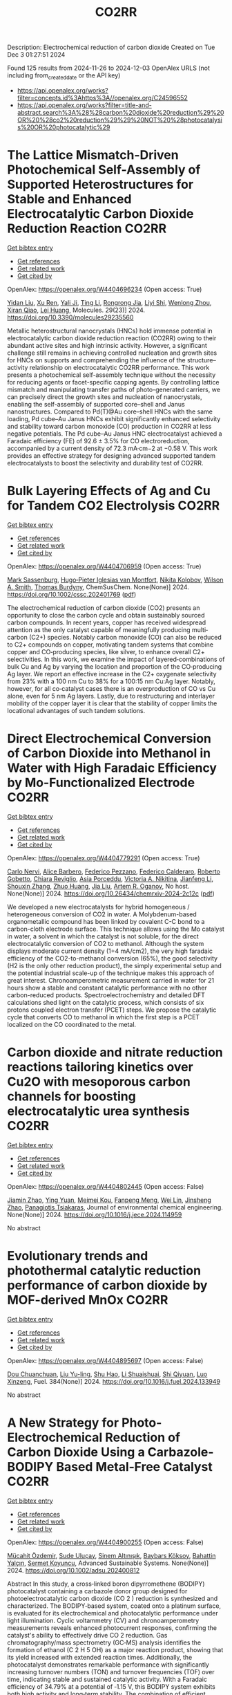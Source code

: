 #+TITLE: CO2RR
Description: Electrochemical reduction of carbon dioxide
Created on Tue Dec  3 01:27:51 2024

Found 125 results from 2024-11-26 to 2024-12-03
OpenAlex URLS (not including from_created_date or the API key)
- [[https://api.openalex.org/works?filter=concepts.id%3Ahttps%3A//openalex.org/C24596552]]
- [[https://api.openalex.org/works?filter=title-and-abstract.search%3A%28%28carbon%20dioxide%20reduction%29%20OR%20%28co2%20reduction%29%29%20NOT%20%28photocatalysis%20OR%20photocatalytic%29]]

* The Lattice Mismatch-Driven Photochemical Self-Assembly of Supported Heterostructures for Stable and Enhanced Electrocatalytic Carbon Dioxide Reduction Reaction  :CO2RR:
:PROPERTIES:
:UUID: https://openalex.org/W4404696234
:TOPICS: Photocatalytic Materials for Solar Energy Conversion, Electrocatalysis for Energy Conversion, Electrochemical Reduction of CO2 to Fuels
:PUBLICATION_DATE: 2024-11-25
:END:    
    
[[elisp:(doi-add-bibtex-entry "https://doi.org/10.3390/molecules29235560")][Get bibtex entry]] 

- [[elisp:(progn (xref--push-markers (current-buffer) (point)) (oa--referenced-works "https://openalex.org/W4404696234"))][Get references]]
- [[elisp:(progn (xref--push-markers (current-buffer) (point)) (oa--related-works "https://openalex.org/W4404696234"))][Get related work]]
- [[elisp:(progn (xref--push-markers (current-buffer) (point)) (oa--cited-by-works "https://openalex.org/W4404696234"))][Get cited by]]

OpenAlex: https://openalex.org/W4404696234 (Open access: True)
    
[[https://openalex.org/A5101888940][Yidan Liu]], [[https://openalex.org/A5029330978][Xu Ren]], [[https://openalex.org/A5073741641][Yali Ji]], [[https://openalex.org/A5100416864][Ting Li]], [[https://openalex.org/A5003626878][Rongrong Jia]], [[https://openalex.org/A5100655374][Liyi Shi]], [[https://openalex.org/A5101562483][Wenlong Zhou]], [[https://openalex.org/A5020694151][Xiran Qiao]], [[https://openalex.org/A5041982864][Lei Huang]], Molecules. 29(23)] 2024. https://doi.org/10.3390/molecules29235560 
     
Metallic heterostructural nanocrystals (HNCs) hold immense potential in electrocatalytic carbon dioxide reduction reaction (CO2RR) owing to their abundant active sites and high intrinsic activity. However, a significant challenge still remains in achieving controlled nucleation and growth sites for HNCs on supports and comprehending the influence of the structure–activity relationship on electrocatalytic CO2RR performance. This work presents a photochemical self-assembly technique without the necessity for reducing agents or facet-specific capping agents. By controlling lattice mismatch and manipulating transfer paths of photo-generated carriers, we can precisely direct the growth sites and nucleation of nanocrystals, enabling the self-assembly of supported core–shell and Janus nanostructures. Compared to Pd(T)@Au core–shell HNCs with the same loading, Pd cube–Au Janus HNCs exhibit significantly enhanced selectivity and stability toward carbon monoxide (CO) production in CO2RR at less negative potentials. The Pd cube–Au Janus HNC electrocatalyst achieved a Faradaic efficiency (FE) of 92.6 ± 3.5% for CO electroreduction, accompanied by a current density of 72.3 mA·cm−2 at −0.58 V. This work provides an effective strategy for designing advanced supported tandem electrocatalysts to boost the selectivity and durability test of CO2RR.    

    

* Bulk Layering Effects of Ag and Cu for Tandem CO2 Electrolysis  :CO2RR:
:PROPERTIES:
:UUID: https://openalex.org/W4404706959
:TOPICS: Electrochemical Reduction of CO2 to Fuels, Electrocatalysis for Energy Conversion, Catalytic Nanomaterials
:PUBLICATION_DATE: 2024-11-25
:END:    
    
[[elisp:(doi-add-bibtex-entry "https://doi.org/10.1002/cssc.202401769")][Get bibtex entry]] 

- [[elisp:(progn (xref--push-markers (current-buffer) (point)) (oa--referenced-works "https://openalex.org/W4404706959"))][Get references]]
- [[elisp:(progn (xref--push-markers (current-buffer) (point)) (oa--related-works "https://openalex.org/W4404706959"))][Get related work]]
- [[elisp:(progn (xref--push-markers (current-buffer) (point)) (oa--cited-by-works "https://openalex.org/W4404706959"))][Get cited by]]

OpenAlex: https://openalex.org/W4404706959 (Open access: True)
    
[[https://openalex.org/A5001669264][Mark Sassenburg]], [[https://openalex.org/A5032669029][Hugo‐Pieter Iglesias van Montfort]], [[https://openalex.org/A5005694773][Nikita Kolobov]], [[https://openalex.org/A5033181239][Wilson A. Smith]], [[https://openalex.org/A5009480323][Thomas Burdyny]], ChemSusChem. None(None)] 2024. https://doi.org/10.1002/cssc.202401769  ([[https://onlinelibrary.wiley.com/doi/pdfdirect/10.1002/cssc.202401769][pdf]])
     
The electrochemical reduction of carbon dioxide (CO2) presents an opportunity to close the carbon cycle and obtain sustainably sourced carbon compounds. In recent years, copper has received widespread attention as the only catalyst capable of meaningfully producing multi‐carbon (C2+) species. Notably carbon monoxide (CO) can also be reduced to C2+ compounds on copper, motivating tandem systems that combine copper and CO‐producing species, like silver, to enhance overall C2+ selectivities. In this work, we examine the impact of layered‐combinations of bulk Cu and Ag by varying the location and proportion of the CO‐producing Ag layer. We report an effective increase in the C2+ oxygenate selectivity from 23% with a 100 nm Cu to 38% for a 100:15 nm Cu:Ag layer. Notably, however, for all co‐catalyst cases there is an overproduction of CO vs Cu alone, even for 5 nm Ag layers. Lastly, due to restructuring and interlayer mobility of the copper layer it is clear that the stability of copper limits the locational advantages of such tandem solutions.    

    

* Direct Electrochemical Conversion of Carbon Dioxide into Methanol in Water with High Faradaic Efficiency by Mo-Functionalized Electrode  :CO2RR:
:PROPERTIES:
:UUID: https://openalex.org/W4404779291
:TOPICS: Electrochemical Reduction of CO2 to Fuels, Gas Sensing Technology and Materials, Molecular Electronic Devices and Systems
:PUBLICATION_DATE: 2024-11-27
:END:    
    
[[elisp:(doi-add-bibtex-entry "https://doi.org/10.26434/chemrxiv-2024-2c12c")][Get bibtex entry]] 

- [[elisp:(progn (xref--push-markers (current-buffer) (point)) (oa--referenced-works "https://openalex.org/W4404779291"))][Get references]]
- [[elisp:(progn (xref--push-markers (current-buffer) (point)) (oa--related-works "https://openalex.org/W4404779291"))][Get related work]]
- [[elisp:(progn (xref--push-markers (current-buffer) (point)) (oa--cited-by-works "https://openalex.org/W4404779291"))][Get cited by]]

OpenAlex: https://openalex.org/W4404779291 (Open access: True)
    
[[https://openalex.org/A5022392637][Carlo Nervi]], [[https://openalex.org/A5002316023][Alice Barbero]], [[https://openalex.org/A5114846807][Federico Pezzano]], [[https://openalex.org/A5035742896][Federico Calderaro]], [[https://openalex.org/A5014854500][Roberto Gobetto]], [[https://openalex.org/A5029037789][Chiara Reviglio]], [[https://openalex.org/A5094126796][Asia Porceddu]], [[https://openalex.org/A5068167659][Victoria A. Nikitina]], [[https://openalex.org/A5100462032][Jianfeng Li]], [[https://openalex.org/A5101742243][Shouxin Zhang]], [[https://openalex.org/A5020513307][Zhuo Huang]], [[https://openalex.org/A5102824515][Jia Liu]], [[https://openalex.org/A5027557042][Artem R. Oganov]], No host. None(None)] 2024. https://doi.org/10.26434/chemrxiv-2024-2c12c  ([[https://chemrxiv.org/engage/api-gateway/chemrxiv/assets/orp/resource/item/6744a5757be152b1d0bc3d0d/original/direct-electrochemical-conversion-of-carbon-dioxide-into-methanol-in-water-with-high-faradaic-efficiency-by-mo-functionalized-electrode.pdf][pdf]])
     
We developed a new electrocatalysts for hybrid homogeneous / heterogeneous conversion of CO2 in water. A Molybdenum-based organometallic compound has been linked by covalent C-C bond to a carbon-cloth electrode surface. This technique allows using the Mo catalyst in water, a solvent in which the catalyst is not soluble, for the direct electrocatalytic conversion of CO2 to methanol. Although the system displays moderate current density (1÷4 mA/cm2), the very high faradaic efficiency of the CO2-to-methanol conversion (65%), the good selectivity (H2 is the only other reduction product), the simply experimental setup and the potential industrial scale-up of the technique makes this approach of great interest. Chronoamperometric measurement carried in water for 21 hours show a stable and constant catalytic performance with no other carbon-reduced products. Spectroelectrochemistry and detailed DFT calculations shed light on the catalytic process, which consists of six protons coupled electron transfer (PCET) steps. We propose the catalytic cycle that converts CO to methanol in which the first step is a PCET localized on the CO coordinated to the metal.    

    

* Carbon dioxide and nitrate reduction reactions tailoring kinetics over Cu2O with mesoporous carbon channels for boosting electrocatalytic urea synthesis  :CO2RR:
:PROPERTIES:
:UUID: https://openalex.org/W4404802445
:TOPICS: Ammonia Synthesis and Electrocatalysis, Content-Centric Networking for Information Delivery, Catalytic Nanomaterials
:PUBLICATION_DATE: 2024-11-01
:END:    
    
[[elisp:(doi-add-bibtex-entry "https://doi.org/10.1016/j.jece.2024.114959")][Get bibtex entry]] 

- [[elisp:(progn (xref--push-markers (current-buffer) (point)) (oa--referenced-works "https://openalex.org/W4404802445"))][Get references]]
- [[elisp:(progn (xref--push-markers (current-buffer) (point)) (oa--related-works "https://openalex.org/W4404802445"))][Get related work]]
- [[elisp:(progn (xref--push-markers (current-buffer) (point)) (oa--cited-by-works "https://openalex.org/W4404802445"))][Get cited by]]

OpenAlex: https://openalex.org/W4404802445 (Open access: False)
    
[[https://openalex.org/A5100709035][Jiamin Zhao]], [[https://openalex.org/A5019381699][Ying Yuan]], [[https://openalex.org/A5104339006][Meimei Kou]], [[https://openalex.org/A5082404715][Fanpeng Meng]], [[https://openalex.org/A5103152647][Wei Lin]], [[https://openalex.org/A5074336795][Jinsheng Zhao]], [[https://openalex.org/A5103043879][Panagiotis Tsiakaras]], Journal of environmental chemical engineering. None(None)] 2024. https://doi.org/10.1016/j.jece.2024.114959 
     
No abstract    

    

* Evolutionary trends and photothermal catalytic reduction performance of carbon dioxide by MOF-derived MnOx  :CO2RR:
:PROPERTIES:
:UUID: https://openalex.org/W4404895697
:TOPICS: Gas Sensing Technology and Materials, Catalytic Nanomaterials, Photocatalytic Materials for Solar Energy Conversion
:PUBLICATION_DATE: 2024-12-02
:END:    
    
[[elisp:(doi-add-bibtex-entry "https://doi.org/10.1016/j.fuel.2024.133949")][Get bibtex entry]] 

- [[elisp:(progn (xref--push-markers (current-buffer) (point)) (oa--referenced-works "https://openalex.org/W4404895697"))][Get references]]
- [[elisp:(progn (xref--push-markers (current-buffer) (point)) (oa--related-works "https://openalex.org/W4404895697"))][Get related work]]
- [[elisp:(progn (xref--push-markers (current-buffer) (point)) (oa--cited-by-works "https://openalex.org/W4404895697"))][Get cited by]]

OpenAlex: https://openalex.org/W4404895697 (Open access: False)
    
[[https://openalex.org/A5012365726][Dou Chuanchuan]], [[https://openalex.org/A5102930643][Liu Yu-ling]], [[https://openalex.org/A5078052221][Shu Hao]], [[https://openalex.org/A5073487930][Li Shuaishuai]], [[https://openalex.org/A5093351907][Shi Qiyuan]], [[https://openalex.org/A5114925548][Luo Xinzeng]], Fuel. 384(None)] 2024. https://doi.org/10.1016/j.fuel.2024.133949 
     
No abstract    

    

* A New Strategy for Photo‐Electrochemical Reduction of Carbon Dioxide Using a Carbazole‐BODIPY Based Metal‐Free Catalyst  :CO2RR:
:PROPERTIES:
:UUID: https://openalex.org/W4404900255
:TOPICS: Electrochemical Reduction of CO2 to Fuels, Photocatalytic Materials for Solar Energy Conversion, Porous Crystalline Organic Frameworks for Energy and Separation Applications
:PUBLICATION_DATE: 2024-12-01
:END:    
    
[[elisp:(doi-add-bibtex-entry "https://doi.org/10.1002/adsu.202400812")][Get bibtex entry]] 

- [[elisp:(progn (xref--push-markers (current-buffer) (point)) (oa--referenced-works "https://openalex.org/W4404900255"))][Get references]]
- [[elisp:(progn (xref--push-markers (current-buffer) (point)) (oa--related-works "https://openalex.org/W4404900255"))][Get related work]]
- [[elisp:(progn (xref--push-markers (current-buffer) (point)) (oa--cited-by-works "https://openalex.org/W4404900255"))][Get cited by]]

OpenAlex: https://openalex.org/W4404900255 (Open access: False)
    
[[https://openalex.org/A5038690482][Mücahit Özdemir]], [[https://openalex.org/A5092524074][Sude Uluçay]], [[https://openalex.org/A5087082426][Sinem Altınışık]], [[https://openalex.org/A5021498470][Baybars Köksoy]], [[https://openalex.org/A5072281620][Bahattin Yalçın]], [[https://openalex.org/A5047877225][Sermet Koyuncu]], Advanced Sustainable Systems. None(None)] 2024. https://doi.org/10.1002/adsu.202400812 
     
Abstract In this study, a cross‐linked boron dipyrromethene (BODIPY) photocatalyst containing a carbazole donor group designed for photoelectrocatalytic carbon dioxide (CO 2 ) reduction is synthesized and characterized. The BODIPY‐based system, coated onto a platinum surface, is evaluated for its electrochemical and photocatalytic performance under light illumination. Cyclic voltammetry (CV) and chronoamperometry measurements reveals enhanced photocurrent responses, confirming the catalyst's ability to effectively drive CO 2 reduction. Gas chromatography/mass spectrometry (GC‐MS) analysis identifies the formation of ethanol (C 2 H 5 OH) as a major reaction product, showing that its yield increased with extended reaction times. Additionally, the photocatalyst demonstrates remarkable performance with significantly increasing turnover numbers (TON) and turnover frequencies (TOF) over time, indicating stable and sustained catalytic activity. With a Faradaic efficiency of 34.79% at a potential of ‐1.15 V, this BODIPY system exhibits both high activity and long‐term stability. The combination of efficient electron transfer and visible light absorption by the carbazole‐BODIPY donor‐acceptor structure positions this system as a highly promising candidate for sustainable CO 2 conversion applications.    

    

* Photothermal Reduction of Carbon Dioxide Using Magnetite Photocatalyst  :CO2RR:
:PROPERTIES:
:UUID: https://openalex.org/W4404861900
:TOPICS: Photocatalytic Materials for Solar Energy Conversion, Gas Sensing Technology and Materials, Catalytic Nanomaterials
:PUBLICATION_DATE: 2024-11-28
:END:    
    
[[elisp:(doi-add-bibtex-entry "https://doi.org/10.3390/engproc2024076091")][Get bibtex entry]] 

- [[elisp:(progn (xref--push-markers (current-buffer) (point)) (oa--referenced-works "https://openalex.org/W4404861900"))][Get references]]
- [[elisp:(progn (xref--push-markers (current-buffer) (point)) (oa--related-works "https://openalex.org/W4404861900"))][Get related work]]
- [[elisp:(progn (xref--push-markers (current-buffer) (point)) (oa--cited-by-works "https://openalex.org/W4404861900"))][Get cited by]]

OpenAlex: https://openalex.org/W4404861900 (Open access: True)
    
[[https://openalex.org/A5028985047][Feysal M. Ali]], [[https://openalex.org/A5010666924][D. D. Perović]], [[https://openalex.org/A5103267482][Geoffrey A. Ozin]], [[https://openalex.org/A5056327247][Hussameldin Ibrahim]], No host. None(None)] 2024. https://doi.org/10.3390/engproc2024076091  ([[https://www.mdpi.com/2673-4591/76/1/91/pdf?version=1732878173][pdf]])
     
No abstract    

    

* Enhancing the performance of electrocatalysts for CO2 reduction towards C1 products  :CO2RR:
:PROPERTIES:
:UUID: https://openalex.org/W4404724057
:TOPICS: Electrochemical Reduction of CO2 to Fuels, Electrocatalysis for Energy Conversion, Accelerating Materials Innovation through Informatics
:PUBLICATION_DATE: 2024-01-01
:END:    
    
[[elisp:(doi-add-bibtex-entry "https://doi.org/10.63028/10067/2101340151162165141")][Get bibtex entry]] 

- [[elisp:(progn (xref--push-markers (current-buffer) (point)) (oa--referenced-works "https://openalex.org/W4404724057"))][Get references]]
- [[elisp:(progn (xref--push-markers (current-buffer) (point)) (oa--related-works "https://openalex.org/W4404724057"))][Get related work]]
- [[elisp:(progn (xref--push-markers (current-buffer) (point)) (oa--cited-by-works "https://openalex.org/W4404724057"))][Get cited by]]

OpenAlex: https://openalex.org/W4404724057 (Open access: False)
    
[[https://openalex.org/A5060500053][Järi Van den Hoek]], No host. None(None)] 2024. https://doi.org/10.63028/10067/2101340151162165141 
     
The Industrial Revolution led to significant socio-economic growth and population expansion, yet its environmental consequences have been profound, notably through the increase in anthropogenic greenhouse gases like carbon dioxide (CO2). This imbalance in the carbon cycle contributes to global warming, melting ice caps, biodiversity loss, and extreme weather events. To combat this, international and European authorities aim for carbon neutrality by 2050. Achieving this requires innovative technologies to limit global temperature rise to below 2C above pre-industrial levels. One promising solution is the electrochemical reduction of CO2 (eCO2R), a carbon dioxide utilization technology that reduces atmospheric CO2 and closes the carbon cycle by converting it into valuable chemicals using renewable energy sources such as wind, solar, and geothermal power. Two key products of eCO2R, carbon monoxide and formate, are of particular interest due to their industrial relevance, high market value, and low energy requirements. This dissertation explores the electroreduction of CO2 as a critical solution to mitigate climate change. It delves into the interplay between electrocatalyst performance and interface properties to improve the selectivity, activity, and stability of electrocatalysts used for producing C1 products. The research highlights the challenges faced by current electrocatalysts and suggests ways to enhance their performance. In the context of CO production, the dissertation investigates the limitations of silver (Ag) nanoparticle stability, addressing issues of agglomeration and detachment. The study proposes a nanoparticle confinement strategy to stabilize Ag nanoparticles within nitrogen-doped ordered mesoporous carbon (NOMC). This method significantly reduces instability and improves Faradaic efficiency (FE) towards CO production (>80% at 100 mA cm-2). For formate production, the research focuses on chalcogenide-based electrocatalysts, specifically SnS2 thin films fabricated using atomic layer deposition (ALD) techniques. The study examines the impact of morphology on the electrocatalytic interface and its role in the triple-phase boundary (TPB). Although these SnS2 electrocatalysts exhibit high formate FE (~80%), their long-term stability is limited by the reduction of SnS2 to Sn and morphological degradation. Further investigation into the effect of substrate modifications via ALD reveals that thermal deposition of In2S3 electrocatalysts leads to superior formate selectivity (>90%) and stability compared to plasma-enhanced versions. These findings emphasize the importance of interface properties, such as roughness and wettability, in enhancing electrocatalyst performance. The research provides valuable insights for optimizing electrocatalysts for industrial applications, improving their stability, activity, and selectivity.    

    

* Reaction Pathways for Electrochemical CO2 Reduction into Ethanol  :CO2RR:
:PROPERTIES:
:UUID: https://openalex.org/W4404779659
:TOPICS: Electrochemical Reduction of CO2 to Fuels, Electrocatalysis for Energy Conversion, Catalytic Dehydrogenation of Light Alkanes
:PUBLICATION_DATE: 2024-11-27
:END:    
    
[[elisp:(doi-add-bibtex-entry "https://doi.org/10.26434/chemrxiv-2024-zmdtq")][Get bibtex entry]] 

- [[elisp:(progn (xref--push-markers (current-buffer) (point)) (oa--referenced-works "https://openalex.org/W4404779659"))][Get references]]
- [[elisp:(progn (xref--push-markers (current-buffer) (point)) (oa--related-works "https://openalex.org/W4404779659"))][Get related work]]
- [[elisp:(progn (xref--push-markers (current-buffer) (point)) (oa--cited-by-works "https://openalex.org/W4404779659"))][Get cited by]]

OpenAlex: https://openalex.org/W4404779659 (Open access: True)
    
[[https://openalex.org/A5052774411][Peshala Jayamaha]], [[https://openalex.org/A5055014215][Lichang Wang]], No host. None(None)] 2024. https://doi.org/10.26434/chemrxiv-2024-zmdtq  ([[https://chemrxiv.org/engage/api-gateway/chemrxiv/assets/orp/resource/item/6744958f7be152b1d0b85d02/original/reaction-pathways-for-electrochemical-co2-reduction-into-ethanol.pdf][pdf]])
     
Electrochemical CO2 reduction reaction (CO2RR) offers a promising route to storing chemical energy and producing valuable chemicals, while also contributing to carbon cycle closure. Despite significant advances in electrocatalytic CO2RR for multi-carbon products, challenges remain in optimizing catalysts for high selectivity and efficiency. Cu-based heterogeneous catalysts are among the most promising options; however, enhancing their catalytic efficiency and product selectivity remains complex due to several factors. One key challenge is that product selectivity heavily depends on the catalyst’s surface morphology, which impacts both Faradaic efficiency and overpotential requirements for target product formation. Additionally, the reaction pathways and intermediates for multi-carbon products are not yet fully understood, complicating efforts to achieve consistent multi-carbon yields. Variability introduced by the electrolyte environment, applied potential, and operating conditions further impacts selectivity and efficiency. This review aims to address these challenges by exploring the interplay between the surface structure of Cu-based catalysts and system parameters that shape reaction pathways for ethanol formation. Notably, we explore alternative pathways beyond the conventional mechanisms involving CHO, COH, and CO dimers.    

    

* Advances in the design strategy of bimetallic catalysts for the electrocatalytic reduction of CO2  :CO2RR:
:PROPERTIES:
:UUID: https://openalex.org/W4404824122
:TOPICS: Electrochemical Reduction of CO2 to Fuels, Electrocatalysis for Energy Conversion, Molecular Electronic Devices and Systems
:PUBLICATION_DATE: 2024-01-01
:END:    
    
[[elisp:(doi-add-bibtex-entry "https://doi.org/10.1039/d4ta06805j")][Get bibtex entry]] 

- [[elisp:(progn (xref--push-markers (current-buffer) (point)) (oa--referenced-works "https://openalex.org/W4404824122"))][Get references]]
- [[elisp:(progn (xref--push-markers (current-buffer) (point)) (oa--related-works "https://openalex.org/W4404824122"))][Get related work]]
- [[elisp:(progn (xref--push-markers (current-buffer) (point)) (oa--cited-by-works "https://openalex.org/W4404824122"))][Get cited by]]

OpenAlex: https://openalex.org/W4404824122 (Open access: False)
    
[[https://openalex.org/A5100707884][Long Shi]], [[https://openalex.org/A5104200309][Jia Song]], [[https://openalex.org/A5086377204][Yuzhu Yang]], [[https://openalex.org/A5023818485][Lin Yang]], [[https://openalex.org/A5034112584][Zhongde Dai]], [[https://openalex.org/A5061585602][Lu Yao]], [[https://openalex.org/A5088637185][Wenju Jiang]], Journal of Materials Chemistry A. None(None)] 2024. https://doi.org/10.1039/d4ta06805j 
     
Abstract Electrocatalytic reduction of CO2 (CO2ER) has been recognized as a promising utilization method of CO2. The catalysts are the core of the CO2ER and they have a great influence...    

    

* Machine-learning-accelerated density functional theory screening of Cu-based high-entropy alloys for carbon dioxide reduction to ethylene  :CO2RR:
:PROPERTIES:
:UUID: https://openalex.org/W4404724512
:TOPICS: Catalytic Nanomaterials, Accelerating Materials Innovation through Informatics, Electrochemical Reduction of CO2 to Fuels
:PUBLICATION_DATE: 2024-11-01
:END:    
    
[[elisp:(doi-add-bibtex-entry "https://doi.org/10.1016/j.apsusc.2024.161919")][Get bibtex entry]] 

- [[elisp:(progn (xref--push-markers (current-buffer) (point)) (oa--referenced-works "https://openalex.org/W4404724512"))][Get references]]
- [[elisp:(progn (xref--push-markers (current-buffer) (point)) (oa--related-works "https://openalex.org/W4404724512"))][Get related work]]
- [[elisp:(progn (xref--push-markers (current-buffer) (point)) (oa--cited-by-works "https://openalex.org/W4404724512"))][Get cited by]]

OpenAlex: https://openalex.org/W4404724512 (Open access: False)
    
[[https://openalex.org/A5000448228][Meena Rittiruam]], [[https://openalex.org/A5110912685][Pisit Khamloet]], [[https://openalex.org/A5114799027][Sirapat Tiwtusthada]], [[https://openalex.org/A5064691939][Annop Ektarawong]], [[https://openalex.org/A5054768027][Tinnakorn Saelee]], [[https://openalex.org/A5083251227][Chayanon Atthapak]], [[https://openalex.org/A5015354344][Patcharaporn Khajondetchairit]], [[https://openalex.org/A5072294019][Björn Alling]], [[https://openalex.org/A5001087403][Piyasan Praserthdam]], [[https://openalex.org/A5036226683][Supareak Praserthdam]], Applied Surface Science. None(None)] 2024. https://doi.org/10.1016/j.apsusc.2024.161919 
     
No abstract    

    

* In‐situ CeO2/CuO heterojunction electrocatalyst for CO2 reduction to ethylene  :CO2RR:
:PROPERTIES:
:UUID: https://openalex.org/W4404837270
:TOPICS: Electrochemical Reduction of CO2 to Fuels, Electrocatalysis for Energy Conversion, Applications of Ionic Liquids
:PUBLICATION_DATE: 2024-11-29
:END:    
    
[[elisp:(doi-add-bibtex-entry "https://doi.org/10.1002/cphc.202400838")][Get bibtex entry]] 

- [[elisp:(progn (xref--push-markers (current-buffer) (point)) (oa--referenced-works "https://openalex.org/W4404837270"))][Get references]]
- [[elisp:(progn (xref--push-markers (current-buffer) (point)) (oa--related-works "https://openalex.org/W4404837270"))][Get related work]]
- [[elisp:(progn (xref--push-markers (current-buffer) (point)) (oa--cited-by-works "https://openalex.org/W4404837270"))][Get cited by]]

OpenAlex: https://openalex.org/W4404837270 (Open access: False)
    
[[https://openalex.org/A5068507880][Qingying Luo]], [[https://openalex.org/A5101571236][Lin Ma]], [[https://openalex.org/A5051602209][Cheng‐Han Yang]], [[https://openalex.org/A5082365126][Youchao Song]], [[https://openalex.org/A5111305989][Yingchen Xu]], [[https://openalex.org/A5012683728][Min Zhu]], [[https://openalex.org/A5101897912][Yuming Zhou]], [[https://openalex.org/A5108046735][Yiwei Zhang]], ChemPhysChem. None(None)] 2024. https://doi.org/10.1002/cphc.202400838 
     
CeO2/CuO heterojunction composite catalysts were synthesized using a one‐step method, achieving the introduction of Ce species on nanoscale copper oxide (CuO) particles during the hydrothermal process. On one hand, this protects the nanostructure of the substrate from damage and prevents the agglomeration of CuO nanoparticles. On the other hand, the bimetallic synergistic effect between Ce and Cu effectively improves the conductivity and catalytic activity of the catalyst, significantly enhancing the selectivity of the catalyst for electrochemical reduction of CO2 to C2H4, while effectively suppressing the competing hydrogen evolution reaction (HER). By regulating the amount of CeO2 introducing, a series of CeO2/CuO composite catalysts were designed. The results showed that the 15% CeO2/CuO catalyst exhibited the best selectivity and catalytic activity for C2H4. At a low overpotential of −1.2 V, the 15% CeO2/CuO catalyst demonstrated a current density of 14.2 mA cm⁻² and achieved a Faradaic efficiency for ethylene as high as 65.78%, which is 2.85 times the current density (j = 4.98 mA cm⁻²) and 3.27 times the Faradaic efficiency for ethylene (FEC2H4 = 20.13%) of the undoped catalyst at the same potential. This work provides a feasible basis for achieving efficient CO2RR to C2 products, and even multi‐carbon products.    

    

* Progress of mechanistic pathways involved in electrochemical CO2 reduction  :CO2RR:
:PROPERTIES:
:UUID: https://openalex.org/W4404801239
:TOPICS: Electrochemical Reduction of CO2 to Fuels, Applications of Ionic Liquids, Carbon Dioxide Utilization for Chemical Synthesis
:PUBLICATION_DATE: 2024-11-01
:END:    
    
[[elisp:(doi-add-bibtex-entry "https://doi.org/10.1016/j.jechem.2024.11.032")][Get bibtex entry]] 

- [[elisp:(progn (xref--push-markers (current-buffer) (point)) (oa--referenced-works "https://openalex.org/W4404801239"))][Get references]]
- [[elisp:(progn (xref--push-markers (current-buffer) (point)) (oa--related-works "https://openalex.org/W4404801239"))][Get related work]]
- [[elisp:(progn (xref--push-markers (current-buffer) (point)) (oa--cited-by-works "https://openalex.org/W4404801239"))][Get cited by]]

OpenAlex: https://openalex.org/W4404801239 (Open access: False)
    
[[https://openalex.org/A5022387512][Jing-Wen DuanMu]], [[https://openalex.org/A5068049286][Xiaopeng Yang]], [[https://openalex.org/A5010084472][Fei‐Yue Gao]], [[https://openalex.org/A5103214304][Masoud Atapour]], [[https://openalex.org/A5018140110][Min‐Rui Gao]], Journal of Energy Chemistry. None(None)] 2024. https://doi.org/10.1016/j.jechem.2024.11.032 
     
No abstract    

    

* Organic Molecule Functionalization Enables Selective Electrochemical Reduction of Dilute CO2 Feedstock  :CO2RR:
:PROPERTIES:
:UUID: https://openalex.org/W4404729304
:TOPICS: Electrochemical Reduction of CO2 to Fuels, Applications of Ionic Liquids, Carbon Dioxide Utilization for Chemical Synthesis
:PUBLICATION_DATE: 2024-11-25
:END:    
    
[[elisp:(doi-add-bibtex-entry "https://doi.org/10.1002/ange.202417196")][Get bibtex entry]] 

- [[elisp:(progn (xref--push-markers (current-buffer) (point)) (oa--referenced-works "https://openalex.org/W4404729304"))][Get references]]
- [[elisp:(progn (xref--push-markers (current-buffer) (point)) (oa--related-works "https://openalex.org/W4404729304"))][Get related work]]
- [[elisp:(progn (xref--push-markers (current-buffer) (point)) (oa--cited-by-works "https://openalex.org/W4404729304"))][Get cited by]]

OpenAlex: https://openalex.org/W4404729304 (Open access: False)
    
[[https://openalex.org/A5066587731][B.X. Wang]], [[https://openalex.org/A5100351277][Xingyu Wang]], [[https://openalex.org/A5076783246][Bo Wu]], [[https://openalex.org/A5014441532][Peize Li]], [[https://openalex.org/A5032988244][Shenghua Chen]], [[https://openalex.org/A5065513785][Ruihu Lu]], [[https://openalex.org/A5078826863][Wenjie Lai]], [[https://openalex.org/A5003395657][Yan Shen]], [[https://openalex.org/A5102796988][Zechao Zhuang]], [[https://openalex.org/A5027375542][Jiexin Zhu]], [[https://openalex.org/A5100744706][Ziyun Wang]], [[https://openalex.org/A5042841794][Dingsheng Wang]], [[https://openalex.org/A5043912185][Yanwei Lum]], Angewandte Chemie. None(None)] 2024. https://doi.org/10.1002/ange.202417196 
     
The electrochemical conversion of low‐concentration CO2 feedstock to value‐added chemicals and fuels is a promising pathway for achieving direct valorization of waste gas streams. However, this is challenging due to significant competition from the hydrogen evolution reaction (HER) and lowered CO2 reduction (CO2R) kinetics as compared to systems that employ pure CO2. Here we show that terephthalic acid (TPA) functionalization can boost selectivity towards CO2R and suppress HER over a range of catalysts including Bi, Cu and Zn. For instance, TPA functionalized Bi attained a formate Faradaic efficiency (FEHCOO‐) of 96.3% at 300 mA cm‐2 with pure CO2 feedstock. Density functional theory simulations indicate that this is because TPA functionalization modulates the binding energies of the key reaction intermediates *OCHO and *H. With low‐concentration feedstock (15% CO2) at 100 mA cm‐2, we achieved a high FEHCOO‐ of 85.8%, which was double that of an unmodified Bi catalyst. Using an electrolyzer with a porous solid electrolyte layer, we successfully showcase 30 h of continuous high‐purity formic acid production from dilute CO2. Taken together, our findings demonstrate that molecular tuning of a catalyst can be an effective strategy for enabling selective CO2R using low‐concentration feedstock.    

    

* Organic Molecule Functionalization Enables Selective Electrochemical Reduction of Dilute CO2 Feedstock  :CO2RR:
:PROPERTIES:
:UUID: https://openalex.org/W4404729303
:TOPICS: Electrochemical Reduction of CO2 to Fuels, Applications of Ionic Liquids, Carbon Dioxide Utilization for Chemical Synthesis
:PUBLICATION_DATE: 2024-11-25
:END:    
    
[[elisp:(doi-add-bibtex-entry "https://doi.org/10.1002/anie.202417196")][Get bibtex entry]] 

- [[elisp:(progn (xref--push-markers (current-buffer) (point)) (oa--referenced-works "https://openalex.org/W4404729303"))][Get references]]
- [[elisp:(progn (xref--push-markers (current-buffer) (point)) (oa--related-works "https://openalex.org/W4404729303"))][Get related work]]
- [[elisp:(progn (xref--push-markers (current-buffer) (point)) (oa--cited-by-works "https://openalex.org/W4404729303"))][Get cited by]]

OpenAlex: https://openalex.org/W4404729303 (Open access: False)
    
[[https://openalex.org/A5061335554][Bingqing Wang]], [[https://openalex.org/A5010948390][Xingyu Wang]], [[https://openalex.org/A5100771313][Bo Wu]], [[https://openalex.org/A5014441532][Peize Li]], [[https://openalex.org/A5032988244][Shenghua Chen]], [[https://openalex.org/A5065513785][Ruihu Lu]], [[https://openalex.org/A5035336390][Wei-Chi Lai]], [[https://openalex.org/A5003395657][Yan Shen]], [[https://openalex.org/A5102796988][Zechao Zhuang]], [[https://openalex.org/A5027375542][Jiexin Zhu]], [[https://openalex.org/A5100744706][Ziyun Wang]], [[https://openalex.org/A5042841794][Dingsheng Wang]], [[https://openalex.org/A5043912185][Yanwei Lum]], Angewandte Chemie International Edition. None(None)] 2024. https://doi.org/10.1002/anie.202417196 
     
The electrochemical conversion of low‐concentration CO2 feedstock to value‐added chemicals and fuels is a promising pathway for achieving direct valorization of waste gas streams. However, this is challenging due to significant competition from the hydrogen evolution reaction (HER) and lowered CO2 reduction (CO2R) kinetics as compared to systems that employ pure CO2. Here we show that terephthalic acid (TPA) functionalization can boost selectivity towards CO2R and suppress HER over a range of catalysts including Bi, Cu and Zn. For instance, TPA functionalized Bi attained a formate Faradaic efficiency (FEHCOO‐) of 96.3% at 300 mA cm‐2 with pure CO2 feedstock. Density functional theory simulations indicate that this is because TPA functionalization modulates the binding energies of the key reaction intermediates *OCHO and *H. With low‐concentration feedstock (15% CO2) at 100 mA cm‐2, we achieved a high FEHCOO‐ of 85.8%, which was double that of an unmodified Bi catalyst. Using an electrolyzer with a porous solid electrolyte layer, we successfully showcase 30 h of continuous high‐purity formic acid production from dilute CO2. Taken together, our findings demonstrate that molecular tuning of a catalyst can be an effective strategy for enabling selective CO2R using low‐concentration feedstock.    

    

* Sc Cluster Supported on Two-Dimensional Biphenylene for Co2 Reduction  :CO2RR:
:PROPERTIES:
:UUID: https://openalex.org/W4404854310
:TOPICS: Catalytic Nanomaterials, Electrochemical Reduction of CO2 to Fuels, Zeolite Chemistry and Catalysis
:PUBLICATION_DATE: 2024-01-01
:END:    
    
[[elisp:(doi-add-bibtex-entry "https://doi.org/10.2139/ssrn.5038593")][Get bibtex entry]] 

- [[elisp:(progn (xref--push-markers (current-buffer) (point)) (oa--referenced-works "https://openalex.org/W4404854310"))][Get references]]
- [[elisp:(progn (xref--push-markers (current-buffer) (point)) (oa--related-works "https://openalex.org/W4404854310"))][Get related work]]
- [[elisp:(progn (xref--push-markers (current-buffer) (point)) (oa--cited-by-works "https://openalex.org/W4404854310"))][Get cited by]]

OpenAlex: https://openalex.org/W4404854310 (Open access: False)
    
[[https://openalex.org/A5054438769][Zheng‐Zhe Lin]], [[https://openalex.org/A5111147175][Meng-Rong Li]], [[https://openalex.org/A5100727487][Dong Yue]], [[https://openalex.org/A5091749893][Xi Chen]], No host. None(None)] 2024. https://doi.org/10.2139/ssrn.5038593 
     
No abstract    

    

* Recent advances in TiO2-based photocatalysts for CO2 reduction to methane  :CO2RR:
:PROPERTIES:
:UUID: https://openalex.org/W4404871619
:TOPICS: Photocatalytic Materials for Solar Energy Conversion, Formation and Properties of Nanocrystals and Nanostructures, Gas Sensing Technology and Materials
:PUBLICATION_DATE: 2024-11-01
:END:    
    
[[elisp:(doi-add-bibtex-entry "https://doi.org/10.1016/j.jece.2024.114986")][Get bibtex entry]] 

- [[elisp:(progn (xref--push-markers (current-buffer) (point)) (oa--referenced-works "https://openalex.org/W4404871619"))][Get references]]
- [[elisp:(progn (xref--push-markers (current-buffer) (point)) (oa--related-works "https://openalex.org/W4404871619"))][Get related work]]
- [[elisp:(progn (xref--push-markers (current-buffer) (point)) (oa--cited-by-works "https://openalex.org/W4404871619"))][Get cited by]]

OpenAlex: https://openalex.org/W4404871619 (Open access: False)
    
[[https://openalex.org/A5100707094][Yang Liu]], [[https://openalex.org/A5101098875][Shujuan Sun]], [[https://openalex.org/A5100762316][Meng Ma]], [[https://openalex.org/A5100655462][Hao Pan]], [[https://openalex.org/A5101742784][Fengyu Gao]], [[https://openalex.org/A5030123581][Xiubing Huang]], Journal of environmental chemical engineering. None(None)] 2024. https://doi.org/10.1016/j.jece.2024.114986 
     
No abstract    

    

* MXenes and CO2: A pioneering journey towards sustainable electrochemical reduction  :CO2RR:
:PROPERTIES:
:UUID: https://openalex.org/W4404895047
:TOPICS: Two-Dimensional Transition Metal Carbides and Nitrides (MXenes), Photocatalytic Materials for Solar Energy Conversion, Memristive Devices for Neuromorphic Computing
:PUBLICATION_DATE: 2024-11-30
:END:    
    
[[elisp:(doi-add-bibtex-entry "https://doi.org/10.1016/j.ijhydene.2024.11.379")][Get bibtex entry]] 

- [[elisp:(progn (xref--push-markers (current-buffer) (point)) (oa--referenced-works "https://openalex.org/W4404895047"))][Get references]]
- [[elisp:(progn (xref--push-markers (current-buffer) (point)) (oa--related-works "https://openalex.org/W4404895047"))][Get related work]]
- [[elisp:(progn (xref--push-markers (current-buffer) (point)) (oa--cited-by-works "https://openalex.org/W4404895047"))][Get cited by]]

OpenAlex: https://openalex.org/W4404895047 (Open access: False)
    
[[https://openalex.org/A5091822064][M. Usman Tariq]], [[https://openalex.org/A5056638338][Zeshan Ali Sandhu]], [[https://openalex.org/A5104173624][Afifa Tariq]], [[https://openalex.org/A5105821853][Muhammad Asam Raza]], [[https://openalex.org/A5114100528][Sufyan Ashraf]], [[https://openalex.org/A5102596895][Haseeb Ashraf]], [[https://openalex.org/A5031416495][Hassan Raza]], [[https://openalex.org/A5078102681][Abdullah G. Al‐Sehemi]], International Journal of Hydrogen Energy. 96(None)] 2024. https://doi.org/10.1016/j.ijhydene.2024.11.379 
     
No abstract    

    

* Post-synthetic modification of Covalent Organic Frameworks with active Manganese centers for the electrocatalytic CO2 reduction in water  :CO2RR:
:PROPERTIES:
:UUID: https://openalex.org/W4404738867
:TOPICS: Electrochemical Reduction of CO2 to Fuels, Porous Crystalline Organic Frameworks for Energy and Separation Applications, Electrocatalysis for Energy Conversion
:PUBLICATION_DATE: 2024-01-01
:END:    
    
[[elisp:(doi-add-bibtex-entry "https://doi.org/10.1039/d4ta02807d")][Get bibtex entry]] 

- [[elisp:(progn (xref--push-markers (current-buffer) (point)) (oa--referenced-works "https://openalex.org/W4404738867"))][Get references]]
- [[elisp:(progn (xref--push-markers (current-buffer) (point)) (oa--related-works "https://openalex.org/W4404738867"))][Get related work]]
- [[elisp:(progn (xref--push-markers (current-buffer) (point)) (oa--cited-by-works "https://openalex.org/W4404738867"))][Get cited by]]

OpenAlex: https://openalex.org/W4404738867 (Open access: True)
    
[[https://openalex.org/A5080260019][Elena Gala]], [[https://openalex.org/A5076321802][Geyla Caridad]], [[https://openalex.org/A5109616279][Mattia Vettori]], [[https://openalex.org/A5081599613][Sergio Royuela]], [[https://openalex.org/A5046702946][Marcos Martínez‐Fernández]], [[https://openalex.org/A5072702455][José I. Martínez]], [[https://openalex.org/A5080377409][Elena Salagre]], [[https://openalex.org/A5047331343][E. G. Michel]], [[https://openalex.org/A5033663861][Félix Zamora]], [[https://openalex.org/A5103260229][J.L. Fillol]], [[https://openalex.org/A5045507915][José L. Segura]], Journal of Materials Chemistry A. None(None)] 2024. https://doi.org/10.1039/d4ta02807d 
     
The development of effective catalysts for the CO2 reduction reaction (CO2RR) is essential for transforming atmospheric CO2 into valuable chemical scaffolds.. The development of appropriate CO2RR catalysts is challenging but,...    

    

* Recent advances in electrolytic cells for synchrotron radiation characterization of electrocatalytic CO2 reduction  :CO2RR:
:PROPERTIES:
:UUID: https://openalex.org/W4404764238
:TOPICS: Electrochemical Reduction of CO2 to Fuels, Electrocatalysis for Energy Conversion, Aqueous Zinc-Ion Battery Technology
:PUBLICATION_DATE: 2024-11-20
:END:    
    
[[elisp:(doi-add-bibtex-entry "https://doi.org/10.1007/s11708-024-0968-y")][Get bibtex entry]] 

- [[elisp:(progn (xref--push-markers (current-buffer) (point)) (oa--referenced-works "https://openalex.org/W4404764238"))][Get references]]
- [[elisp:(progn (xref--push-markers (current-buffer) (point)) (oa--related-works "https://openalex.org/W4404764238"))][Get related work]]
- [[elisp:(progn (xref--push-markers (current-buffer) (point)) (oa--cited-by-works "https://openalex.org/W4404764238"))][Get cited by]]

OpenAlex: https://openalex.org/W4404764238 (Open access: False)
    
[[https://openalex.org/A5103624114][Zhaojun Wu]], [[https://openalex.org/A5100357374][Weidong Cheng]], [[https://openalex.org/A5100716971][Xin Wang]], [[https://openalex.org/A5060938403][Huanyan Liu]], [[https://openalex.org/A5100641667][Xiang Chen]], [[https://openalex.org/A5040797280][Z. T. Sui]], [[https://openalex.org/A5091312510][Zhonghua Wu]], Frontiers in Energy. None(None)] 2024. https://doi.org/10.1007/s11708-024-0968-y 
     
No abstract    

    

* Selective urea electrosynthesis via nitrate and CO2 reduction on uncoordinated Zn nanosheets  :CO2RR:
:PROPERTIES:
:UUID: https://openalex.org/W4404777966
:TOPICS: Ammonia Synthesis and Electrocatalysis, Catalytic Reduction of Nitro Compounds, Porous Crystalline Organic Frameworks for Energy and Separation Applications
:PUBLICATION_DATE: 2024-01-01
:END:    
    
[[elisp:(doi-add-bibtex-entry "https://doi.org/10.1039/d4cc05599c")][Get bibtex entry]] 

- [[elisp:(progn (xref--push-markers (current-buffer) (point)) (oa--referenced-works "https://openalex.org/W4404777966"))][Get references]]
- [[elisp:(progn (xref--push-markers (current-buffer) (point)) (oa--related-works "https://openalex.org/W4404777966"))][Get related work]]
- [[elisp:(progn (xref--push-markers (current-buffer) (point)) (oa--cited-by-works "https://openalex.org/W4404777966"))][Get cited by]]

OpenAlex: https://openalex.org/W4404777966 (Open access: False)
    
[[https://openalex.org/A5000001046][Xiaomiao Wang]], [[https://openalex.org/A5100651760][Fengyu Zhang]], [[https://openalex.org/A5102871550][Haixin Zhang]], [[https://openalex.org/A5100691577][Jingxuan Wang]], [[https://openalex.org/A5066203496][Wenhuan Qu]], [[https://openalex.org/A5100416438][Xiangdong Li]], [[https://openalex.org/A5033274823][Ke Chu]], Chemical Communications. None(None)] 2024. https://doi.org/10.1039/d4cc05599c 
     
Electroreduction of NO3- and CO2 to urea (ENCU) represents a fascinating strategy to enable waste NO3-/CO2 removal and sustainable urea production. Herein, uncoordinated Zn nanosheets (U-Zn) are developed as a...    

    

* A Comprehensive Systematic Review of CO2 Reduction Technologies in China’s Iron and Steel Industry: Advancing Towards Carbon Neutrality  :CO2RR:
:PROPERTIES:
:UUID: https://openalex.org/W4404757249
:TOPICS: Reduction Kinetics in Ironmaking Processes
:PUBLICATION_DATE: 2024-11-27
:END:    
    
[[elisp:(doi-add-bibtex-entry "https://doi.org/10.3390/en17235975")][Get bibtex entry]] 

- [[elisp:(progn (xref--push-markers (current-buffer) (point)) (oa--referenced-works "https://openalex.org/W4404757249"))][Get references]]
- [[elisp:(progn (xref--push-markers (current-buffer) (point)) (oa--related-works "https://openalex.org/W4404757249"))][Get related work]]
- [[elisp:(progn (xref--push-markers (current-buffer) (point)) (oa--cited-by-works "https://openalex.org/W4404757249"))][Get cited by]]

OpenAlex: https://openalex.org/W4404757249 (Open access: True)
    
[[https://openalex.org/A5052750765][Tianshu Hou]], [[https://openalex.org/A5066793303][Yuxing Yuan]], [[https://openalex.org/A5055198135][Hongming Na]], Energies. 17(23)] 2024. https://doi.org/10.3390/en17235975 
     
The iron and steel industry, a major energy consumer, faces significant pressure to reduce CO2 emissions. As the world’s largest steel producer, China must prioritize this sector to meet its carbon neutrality goals. This study provides a comprehensive review of various carbon reduction technologies to drive decarbonization in the steel industry. China’s iron and steel sector, which accounted for approximately 15% of the country’s total CO2 emissions in 2022, predominantly relies on coke and coal combustion. This study provides a comprehensive review of a variety of carbon reduction technologies to advance decarbonization in the iron and steel industry. This study categorizes carbon reduction technologies in the steel sector into low-carbon, zero-carbon, and negative-carbon technologies. Low-carbon technologies, which are the most widely implemented, are further divided into energy structure adjustment, material structure adjustment, energy efficiency improvement technologies, etc. This study specifically reviews dry quenching technology, high-scale pellet technology for blast furnace, and top pressure recovery turbine power generation technology. As a zero-carbon technology, hydrometallurgy is a central focus of this study and a key area of research within China’s iron and steel industry. While negative-carbon technologies are primarily centered around carbon capture, utilization technologies are still in early stages. By presenting the latest advancements, this study offers valuable insights and guidance to facilitate the iron and steel industry’s transition to a low-carbon future, crucial for mitigating global climate change.    

    

* In situ construction of CuBi-MOF derived heterojunctions with electron-rich effects enhances localized CO2 enrichment integrated with Si photocathodes for CO2 reduction  :CO2RR:
:PROPERTIES:
:UUID: https://openalex.org/W4404838513
:TOPICS: Electrochemical Reduction of CO2 to Fuels, Photocatalytic Materials for Solar Energy Conversion, Catalytic Nanomaterials
:PUBLICATION_DATE: 2024-11-01
:END:    
    
[[elisp:(doi-add-bibtex-entry "https://doi.org/10.1016/j.apcatb.2024.124890")][Get bibtex entry]] 

- [[elisp:(progn (xref--push-markers (current-buffer) (point)) (oa--referenced-works "https://openalex.org/W4404838513"))][Get references]]
- [[elisp:(progn (xref--push-markers (current-buffer) (point)) (oa--related-works "https://openalex.org/W4404838513"))][Get related work]]
- [[elisp:(progn (xref--push-markers (current-buffer) (point)) (oa--cited-by-works "https://openalex.org/W4404838513"))][Get cited by]]

OpenAlex: https://openalex.org/W4404838513 (Open access: False)
    
[[https://openalex.org/A5100729530][Wanli Li]], [[https://openalex.org/A5109766862][Jingwei Hong]], [[https://openalex.org/A5054543680][Jin Shang]], [[https://openalex.org/A5028494580][Hiromi Yamashita]], [[https://openalex.org/A5111201225][Chaohai Wei]], [[https://openalex.org/A5011556139][Yun Hu]], Applied Catalysis B Environment and Energy. None(None)] 2024. https://doi.org/10.1016/j.apcatb.2024.124890 
     
No abstract    

    

* Preparation of Bi2WO6/MXene(Ti3C2Tx) Composite Material and Its Photothermal Catalytic Reduction of CO2 in Air  :CO2RR:
:PROPERTIES:
:UUID: https://openalex.org/W4404721152
:TOPICS: Two-Dimensional Transition Metal Carbides and Nitrides (MXenes), Photocatalytic Materials for Solar Energy Conversion, Two-Dimensional Materials
:PUBLICATION_DATE: 2024-11-26
:END:    
    
[[elisp:(doi-add-bibtex-entry "https://doi.org/10.3390/catal14120859")][Get bibtex entry]] 

- [[elisp:(progn (xref--push-markers (current-buffer) (point)) (oa--referenced-works "https://openalex.org/W4404721152"))][Get references]]
- [[elisp:(progn (xref--push-markers (current-buffer) (point)) (oa--related-works "https://openalex.org/W4404721152"))][Get related work]]
- [[elisp:(progn (xref--push-markers (current-buffer) (point)) (oa--cited-by-works "https://openalex.org/W4404721152"))][Get cited by]]

OpenAlex: https://openalex.org/W4404721152 (Open access: True)
    
[[https://openalex.org/A5113263354][Lingji Zhang]], [[https://openalex.org/A5101270406][Mengke Shi]], [[https://openalex.org/A5100450340][Shuo Zhang]], [[https://openalex.org/A5029454711][Feng Yue]], [[https://openalex.org/A5027333694][Cai‐Rong Yang]], [[https://openalex.org/A5101809310][Yang Meng]], [[https://openalex.org/A5100689239][Wen Li]], [[https://openalex.org/A5100331647][Cong Li]], [[https://openalex.org/A5018324241][Mario Berrettoni]], [[https://openalex.org/A5039539776][Silvia Zamponi]], [[https://openalex.org/A5107991687][Yongpeng Ma]], [[https://openalex.org/A5002073580][Hongzhong Zhang]], Catalysts. 14(12)] 2024. https://doi.org/10.3390/catal14120859 
     
In response to growing concerns about the greenhouse effect, the direct conversion of atmospheric CO2 has become a pivotal research focus. This research utilizes hydrothermal synthesis to develop Bi2WO6/MXene(Ti3C2Tx), which efficiently reduces CO2 directly at the gas–solid interface through photothermal synergy, without requiring additional sacrificial agents or alkaline absorption solutions. The results indicate that the CO formation rate is about 216.9 μmol·g−1h−1. Notably, this system demonstrates exceptional selectivity for reducing CO2 to CO. The outstanding photothermal catalytic efficiency is attributed to the introduction of MXene, which serves as an efficient and economical co-catalyst. The integration of MXene improves the composite material’s specific surface area and pore structure, enhances its CO2 adsorption capacity, and results in the Bi2WO6/MXene hybrid having a shorter charge transfer distance and a larger interface contact area. This ensures superior charge transfer capabilities, ultimately leading to a significant enhancement in the catalytic efficiency of the composite. This study presents a straightforward and highly selective method for capturing and converting atmospheric CO2, offering fresh insights for developing efficient photothermal catalytic materials.    

    

* Enhancing MILD Combustion of Natural Gas with Additives: A Taguchi Method Approach for CO2 Emission Reduction  :CO2RR:
:PROPERTIES:
:UUID: https://openalex.org/W4404814147
:TOPICS: Catalytic Nanomaterials, Catalytic Dehydrogenation of Light Alkanes, Biomass Pyrolysis and Conversion Technologies
:PUBLICATION_DATE: 2024-11-28
:END:    
    
[[elisp:(doi-add-bibtex-entry "https://doi.org/10.1007/s13369-024-09794-w")][Get bibtex entry]] 

- [[elisp:(progn (xref--push-markers (current-buffer) (point)) (oa--referenced-works "https://openalex.org/W4404814147"))][Get references]]
- [[elisp:(progn (xref--push-markers (current-buffer) (point)) (oa--related-works "https://openalex.org/W4404814147"))][Get related work]]
- [[elisp:(progn (xref--push-markers (current-buffer) (point)) (oa--cited-by-works "https://openalex.org/W4404814147"))][Get cited by]]

OpenAlex: https://openalex.org/W4404814147 (Open access: False)
    
[[https://openalex.org/A5114855974][Neda Firooznia]], [[https://openalex.org/A5046197890][Cyrus Aghanajafi]], Arabian Journal for Science and Engineering. None(None)] 2024. https://doi.org/10.1007/s13369-024-09794-w 
     
No abstract    

    

* Iron sulfide-catalyzed gaseous CO2 reduction and prebiotic carbon fixation in terrestrial hot springs  :CO2RR:
:PROPERTIES:
:UUID: https://openalex.org/W4404824735
:TOPICS: Origin of Life and Prebiotic Chemistry, Anaerobic Methane Oxidation and Gas Hydrates, Paleoredox and Paleoproductivity Proxies
:PUBLICATION_DATE: 2024-11-28
:END:    
    
[[elisp:(doi-add-bibtex-entry "https://doi.org/10.1038/s41467-024-54062-y")][Get bibtex entry]] 

- [[elisp:(progn (xref--push-markers (current-buffer) (point)) (oa--referenced-works "https://openalex.org/W4404824735"))][Get references]]
- [[elisp:(progn (xref--push-markers (current-buffer) (point)) (oa--related-works "https://openalex.org/W4404824735"))][Get related work]]
- [[elisp:(progn (xref--push-markers (current-buffer) (point)) (oa--cited-by-works "https://openalex.org/W4404824735"))][Get cited by]]

OpenAlex: https://openalex.org/W4404824735 (Open access: True)
    
[[https://openalex.org/A5025732415][Jingbo Nan]], [[https://openalex.org/A5073401340][Shunqin Luo]], [[https://openalex.org/A5006212511][Quoc Phuong Tran]], [[https://openalex.org/A5011785645][Albert C. Fahrenbach]], [[https://openalex.org/A5074387016][Wenning Lu]], [[https://openalex.org/A5101569560][Yingjie Hu]], [[https://openalex.org/A5078768582][Zongjun Yin]], [[https://openalex.org/A5034469896][Jinhua Ye]], [[https://openalex.org/A5083172697][Martin J. Van Kranendonk]], Nature Communications. 15(1)] 2024. https://doi.org/10.1038/s41467-024-54062-y 
     
Abstract Understanding abiotic carbon fixation provides insights into early Earth’s carbon cycles and life’s emergence in terrestrial hot springs, where iron sulfide (FeS), similar to cofactors in metabolic enzymes, may catalyze prebiotic synthesis. However, the role of FeS-mediated carbon fixation in such conditions remains underexplored. Here, we investigate the catalytic behaviors of FeS (pure and doped with Ti, Ni, Mn, and Co), which are capable of H 2 -driven CO 2 reduction to methanol under simulated hot spring vapor-zone conditions, using an anaerobic flow chamber connected to a gas chromatograph. Specifically, Mn-doped FeS increases methanol production five-fold at 120 °C, with UV−visible light (300–720 nm) and UV-enhanced light (200–600 nm) further increasing this activity. Operando and theoretical investigations indicate the mechanism involves a reverse water-gas shift with CO as an intermediate. These findings highlight the potential of FeS-catalyzed carbon fixation in early Earth’s terrestrial hot springs, effective with or without UV light.    

    

* Assessing CO2 Reduction Effects Through Decarbonization Scenarios in the Residential and Transportation Sectors: Challenges and Solutions for Japan’s Hilly and Mountainous Areas  :CO2RR:
:PROPERTIES:
:UUID: https://openalex.org/W4404716793
:TOPICS: Life Cycle Assessment and Environmental Impact Analysis, Influence of Built Environment on Active Travel, Building Energy Efficiency and Thermal Comfort Optimization
:PUBLICATION_DATE: 2024-11-26
:END:    
    
[[elisp:(doi-add-bibtex-entry "https://doi.org/10.3390/su162310342")][Get bibtex entry]] 

- [[elisp:(progn (xref--push-markers (current-buffer) (point)) (oa--referenced-works "https://openalex.org/W4404716793"))][Get references]]
- [[elisp:(progn (xref--push-markers (current-buffer) (point)) (oa--related-works "https://openalex.org/W4404716793"))][Get related work]]
- [[elisp:(progn (xref--push-markers (current-buffer) (point)) (oa--cited-by-works "https://openalex.org/W4404716793"))][Get cited by]]

OpenAlex: https://openalex.org/W4404716793 (Open access: True)
    
[[https://openalex.org/A5035246145][Xiying Hao]], [[https://openalex.org/A5103201435][Chuyue Yan]], [[https://openalex.org/A5002756042][Daisuke NARUMI]], Sustainability. 16(23)] 2024. https://doi.org/10.3390/su162310342 
     
Depopulation, aging, and regional decline are becoming increasingly serious issues in Japan’s hilly and mountainous areas. Focusing on mitigating environmental damage and envisioning a sustainable future for these regions, this study examines the potential for reducing CO2 emissions in the residential and transportation sectors by 2050. Bottom-up simulations were used to estimate CO2 emissions. Subsequently, six decarbonization scenarios were formulated, considering various measures from the perspectives of population distribution and technological progress. Based on these scenarios, this study analyzes changes in future population, energy consumption, and CO2 emissions by 2050. The results of this study show the following. (1) Depopulation and aging problems in these regions are expected to become more severe in the future. It is necessary to take action to promote sustainable regional development. (2) Pursuing decarbonization has a positive impact on enhancing regional sustainability; however, maintaining the intensity of measures at the current level could lead to a reduction of only 40% in CO2 emissions per capita by 2050 compared with 2020. (3) Scenarios that strengthen decarbonization measures could achieve a reduction of over 95% by 2050, indicating that carbon neutrality is attainable. However, this will require implementing measures at a higher intensity, especially in the transportation sector.    

    

* Ethanol Electrosynthesis with Co2 Reduction Via Synergistic Reactions Over Copc/Cu2-Xse Tandem Electrode  :CO2RR:
:PROPERTIES:
:UUID: https://openalex.org/W4404741964
:TOPICS: Electrochemical Reduction of CO2 to Fuels, Electrocatalysis for Energy Conversion, Electrochemical Detection of Heavy Metal Ions
:PUBLICATION_DATE: 2024-01-01
:END:    
    
[[elisp:(doi-add-bibtex-entry "https://doi.org/10.2139/ssrn.5034929")][Get bibtex entry]] 

- [[elisp:(progn (xref--push-markers (current-buffer) (point)) (oa--referenced-works "https://openalex.org/W4404741964"))][Get references]]
- [[elisp:(progn (xref--push-markers (current-buffer) (point)) (oa--related-works "https://openalex.org/W4404741964"))][Get related work]]
- [[elisp:(progn (xref--push-markers (current-buffer) (point)) (oa--cited-by-works "https://openalex.org/W4404741964"))][Get cited by]]

OpenAlex: https://openalex.org/W4404741964 (Open access: False)
    
[[https://openalex.org/A5100322864][Li Wang]], [[https://openalex.org/A5087470750][Jun Cheng]], [[https://openalex.org/A5071564023][Hongkun Lv]], [[https://openalex.org/A5100432237][Kang Zhang]], [[https://openalex.org/A5109302495][Liwei Ding]], [[https://openalex.org/A5080137144][Rencheng Jin]], [[https://openalex.org/A5078188641][Yang Xu]], [[https://openalex.org/A5004083649][Yuxiang Mao]], No host. None(None)] 2024. https://doi.org/10.2139/ssrn.5034929 
     
No abstract    

    

* Controllable Synthesis of Nano-Ceo2 by the Hydrothermal Route and its Effect on the Activity of Co2 Non-Reductive Transformation  :CO2RR:
:PROPERTIES:
:UUID: https://openalex.org/W4404765350
:TOPICS: Catalytic Nanomaterials, Catalytic Dehydrogenation of Light Alkanes, Catalytic Carbon Dioxide Hydrogenation
:PUBLICATION_DATE: 2024-01-01
:END:    
    
[[elisp:(doi-add-bibtex-entry "https://doi.org/10.2139/ssrn.5035885")][Get bibtex entry]] 

- [[elisp:(progn (xref--push-markers (current-buffer) (point)) (oa--referenced-works "https://openalex.org/W4404765350"))][Get references]]
- [[elisp:(progn (xref--push-markers (current-buffer) (point)) (oa--related-works "https://openalex.org/W4404765350"))][Get related work]]
- [[elisp:(progn (xref--push-markers (current-buffer) (point)) (oa--cited-by-works "https://openalex.org/W4404765350"))][Get cited by]]

OpenAlex: https://openalex.org/W4404765350 (Open access: False)
    
[[https://openalex.org/A5072887238][Yuying Yang]], [[https://openalex.org/A5075396908][Junjie Ma]], [[https://openalex.org/A5101609881][Liu Na]], [[https://openalex.org/A5102051860][Xueli Huang]], [[https://openalex.org/A5011236507][Lijun Jin]], [[https://openalex.org/A5100411303][He Huang]], No host. None(None)] 2024. https://doi.org/10.2139/ssrn.5035885 
     
No abstract    

    

* Theoretical investigations of transition metal atom-doped MoSi2N4 monolayers as catalysts for electrochemical CO2 reduction reactions  :CO2RR:
:PROPERTIES:
:UUID: https://openalex.org/W4404768068
:TOPICS: Electrochemical Reduction of CO2 to Fuels, Electrocatalysis for Energy Conversion, Ammonia Synthesis and Electrocatalysis
:PUBLICATION_DATE: 2024-01-01
:END:    
    
[[elisp:(doi-add-bibtex-entry "https://doi.org/10.1039/d4cp03493g")][Get bibtex entry]] 

- [[elisp:(progn (xref--push-markers (current-buffer) (point)) (oa--referenced-works "https://openalex.org/W4404768068"))][Get references]]
- [[elisp:(progn (xref--push-markers (current-buffer) (point)) (oa--related-works "https://openalex.org/W4404768068"))][Get related work]]
- [[elisp:(progn (xref--push-markers (current-buffer) (point)) (oa--cited-by-works "https://openalex.org/W4404768068"))][Get cited by]]

OpenAlex: https://openalex.org/W4404768068 (Open access: False)
    
[[https://openalex.org/A5029938399][Guoqiang Ding]], [[https://openalex.org/A5101609832][Yiwen Gao]], [[https://openalex.org/A5076184766][Hetong Zhang]], [[https://openalex.org/A5100782489][Na Yang]], [[https://openalex.org/A5070520616][Xiaobin Niu]], [[https://openalex.org/A5100606291][Jianwei Wang]], Physical Chemistry Chemical Physics. None(None)] 2024. https://doi.org/10.1039/d4cp03493g 
     
Following the principle of single-atom catalysts (SACs), the fourth-period transition metals (TM) were designed as active sites on a MoSi2N4 monolayer surface with N vacancy, and the catalytic mechanisms of...    

    

* Manipulating C-C coupling pathway in electrochemical CO2 reduction for selective ethylene and ethanol production over single-atom alloy catalyst  :CO2RR:
:PROPERTIES:
:UUID: https://openalex.org/W4404709191
:TOPICS: Electrochemical Reduction of CO2 to Fuels, Applications of Ionic Liquids, Carbon Dioxide Utilization for Chemical Synthesis
:PUBLICATION_DATE: 2024-11-26
:END:    
    
[[elisp:(doi-add-bibtex-entry "https://doi.org/10.1038/s41467-024-54636-w")][Get bibtex entry]] 

- [[elisp:(progn (xref--push-markers (current-buffer) (point)) (oa--referenced-works "https://openalex.org/W4404709191"))][Get references]]
- [[elisp:(progn (xref--push-markers (current-buffer) (point)) (oa--related-works "https://openalex.org/W4404709191"))][Get related work]]
- [[elisp:(progn (xref--push-markers (current-buffer) (point)) (oa--cited-by-works "https://openalex.org/W4404709191"))][Get cited by]]

OpenAlex: https://openalex.org/W4404709191 (Open access: True)
    
[[https://openalex.org/A5027714793][Shifu Wang]], [[https://openalex.org/A5048943499][Fuhua Li]], [[https://openalex.org/A5018456824][Jian Zhao]], [[https://openalex.org/A5028317895][Yaqiong Zeng]], [[https://openalex.org/A5085794085][Yifan Li]], [[https://openalex.org/A5029202084][Zih‐Yi Lin]], [[https://openalex.org/A5102855361][Tsung-Ju Lee]], [[https://openalex.org/A5100763280][Shu-Hui Liu]], [[https://openalex.org/A5110648902][Xinyi Ren]], [[https://openalex.org/A5111026648][Weijue Wang]], [[https://openalex.org/A5104118529][Yusen Chen]], [[https://openalex.org/A5060265950][Sung‐Fu Hung]], [[https://openalex.org/A5080261450][Ying‐Rui Lu]], [[https://openalex.org/A5063995082][Yi Cui]], [[https://openalex.org/A5024697319][Xiaofeng Yang]], [[https://openalex.org/A5103192716][Xuning Li]], [[https://openalex.org/A5054330732][Yanqiang Huang]], [[https://openalex.org/A5100395496][Bin Liu]], Nature Communications. 15(1)] 2024. https://doi.org/10.1038/s41467-024-54636-w 
     
Manipulation C-C coupling pathway is of great importance for selective CO2 electroreduction but remain challenging. Herein, two model Cu-based catalysts, by modifying Cu nanowires with Ag nanoparticles (AgCu NW) and Ag single atoms (Ag1Cu NW), respectively, are rationally designed for exploring the C-C coupling mechanisms in electrochemical CO2 reduction reaction (CO2RR). Compared to AgCu NW, the Ag1Cu NW exhibits a more than 10-fold increase of C2 selectivity in CO2 reduction to ethanol, with ethanol-to-ethylene ratio increased from 0.41 over AgCu NW to 4.26 over Ag1Cu NW. Via a variety of operando/in-situ techniques and theoretical calculation, the enhanced ethanol selectivity over Ag1Cu NW is attributed to the promoted H2O dissociation over the atomically dispersed Ag sites, which effectively accelerated *CO hydrogenation to form *CHO intermediate and facilitated asymmetric *CO-*CHO coupling over paired Cu atoms adjacent to single Ag atoms. Results of this work provide deep insight into the C-C coupling pathways towards target C2+ product and shed light on the rational design of efficient CO2RR catalysts with paired active sites. Manipulating the carbon-carbon coupling pathway in CO2 electroreduction is vital yet challenging. Here, by studying two model copper-based catalysts with distinct ethylene and ethanol selectivity, authors investigate the mechanistic origins for symmetric and asymmetric carbon-carbon coupling.    

    

* Enhanced Catalytic Activity of i-MXenes for CO2 Reduction Reaction by Ordered Metal Atomic Vacancies: A DFT Study  :CO2RR:
:PROPERTIES:
:UUID: https://openalex.org/W4404804106
:TOPICS: Two-Dimensional Transition Metal Carbides and Nitrides (MXenes), Photocatalytic Materials for Solar Energy Conversion, Ammonia Synthesis and Electrocatalysis
:PUBLICATION_DATE: 2024-11-01
:END:    
    
[[elisp:(doi-add-bibtex-entry "https://doi.org/10.1016/j.surfin.2024.105535")][Get bibtex entry]] 

- [[elisp:(progn (xref--push-markers (current-buffer) (point)) (oa--referenced-works "https://openalex.org/W4404804106"))][Get references]]
- [[elisp:(progn (xref--push-markers (current-buffer) (point)) (oa--related-works "https://openalex.org/W4404804106"))][Get related work]]
- [[elisp:(progn (xref--push-markers (current-buffer) (point)) (oa--cited-by-works "https://openalex.org/W4404804106"))][Get cited by]]

OpenAlex: https://openalex.org/W4404804106 (Open access: False)
    
[[https://openalex.org/A5000445381][Huichun Xue]], [[https://openalex.org/A5068991083][Yitong Chen]], [[https://openalex.org/A5101940174][Lin Zhu]], [[https://openalex.org/A5037785383][An Du]], Surfaces and Interfaces. None(None)] 2024. https://doi.org/10.1016/j.surfin.2024.105535 
     
No abstract    

    

* Subtle Modifications in Interface Configurations of Iron/Cobalt Phthalocyanine‐based Electrocatalysts Determine Molecular CO2 Reduction Activities  :CO2RR:
:PROPERTIES:
:UUID: https://openalex.org/W4404691550
:TOPICS: Electrochemical Reduction of CO2 to Fuels, Electrocatalysis for Energy Conversion, Aqueous Zinc-Ion Battery Technology
:PUBLICATION_DATE: 2024-11-25
:END:    
    
[[elisp:(doi-add-bibtex-entry "https://doi.org/10.1002/ange.202420286")][Get bibtex entry]] 

- [[elisp:(progn (xref--push-markers (current-buffer) (point)) (oa--referenced-works "https://openalex.org/W4404691550"))][Get references]]
- [[elisp:(progn (xref--push-markers (current-buffer) (point)) (oa--related-works "https://openalex.org/W4404691550"))][Get related work]]
- [[elisp:(progn (xref--push-markers (current-buffer) (point)) (oa--cited-by-works "https://openalex.org/W4404691550"))][Get cited by]]

OpenAlex: https://openalex.org/W4404691550 (Open access: True)
    
[[https://openalex.org/A5022556349][Yinger Xin]], [[https://openalex.org/A5087057269][Charles B. Musgrave]], [[https://openalex.org/A5074250683][Jianjun Su]], [[https://openalex.org/A5103005800][Jiangtong Li]], [[https://openalex.org/A5101401796][Pei Xiong]], [[https://openalex.org/A5033601764][Molly Meng‐Jung Li]], [[https://openalex.org/A5050533590][Yun Mi Song]], [[https://openalex.org/A5057864056][Qianfeng Gu]], [[https://openalex.org/A5100381982][Qiang Zhang]], [[https://openalex.org/A5100371133][Yong Liu]], [[https://openalex.org/A5102005141][Weihua Guo]], [[https://openalex.org/A5101808527][Le Cheng]], [[https://openalex.org/A5012325231][Xuefeng Tan]], [[https://openalex.org/A5077126344][Qiu Jiang]], [[https://openalex.org/A5014622289][Chuan Xia]], [[https://openalex.org/A5089379373][Ben Zhong Tang]], [[https://openalex.org/A5035627473][William A. Goddard]], [[https://openalex.org/A5003575045][Ruquan Ye]], Angewandte Chemie. None(None)] 2024. https://doi.org/10.1002/ange.202420286  ([[https://onlinelibrary.wiley.com/doi/pdfdirect/10.1002/ange.202420286][pdf]])
     
Strain engineering has emerged as a powerful approach in steering the material properties. However, the improved catalytic activity remains poorly understood. Here we report that subtle changes in molecular configurations can profoundly affect, conducively or adversely, the catalytic selectivity and product turnover frequencies (TOFs) of CO2RR. Specifically, introducing molecular curvature in cobalt tetraaminophthalocyanine improves the multielectron CO2RR activity by favorable *CO hydrogenation, attaining methanol Faradaic efficiency up to 52%. In stark contrast, strained iron phthalocyanine exacerbates *CO poisoning, leading to a decreased TOFCO by over 50% at ‐0.5 VRHE and a rapid current decay. The uniform dispersion is crucial for optimizing electron transfer, while activity is distinctly sensitive to local atomic environment around the active sites. Specifically, local strain either enhances binding to intermediates or poisons the catalytic sites. Our comprehensive analysis elucidates the intricate relationship between molecular structure and CO2RR activities, offering insights into designing efficient heterogeneous molecular interfaces.    

    

* Subtle Modifications in Interface Configurations of Iron/Cobalt Phthalocyanine‐based Electrocatalysts Determine Molecular CO2 Reduction Activities  :CO2RR:
:PROPERTIES:
:UUID: https://openalex.org/W4404691182
:TOPICS: Electrochemical Reduction of CO2 to Fuels, Electrocatalysis for Energy Conversion, Aqueous Zinc-Ion Battery Technology
:PUBLICATION_DATE: 2024-11-25
:END:    
    
[[elisp:(doi-add-bibtex-entry "https://doi.org/10.1002/anie.202420286")][Get bibtex entry]] 

- [[elisp:(progn (xref--push-markers (current-buffer) (point)) (oa--referenced-works "https://openalex.org/W4404691182"))][Get references]]
- [[elisp:(progn (xref--push-markers (current-buffer) (point)) (oa--related-works "https://openalex.org/W4404691182"))][Get related work]]
- [[elisp:(progn (xref--push-markers (current-buffer) (point)) (oa--cited-by-works "https://openalex.org/W4404691182"))][Get cited by]]

OpenAlex: https://openalex.org/W4404691182 (Open access: True)
    
[[https://openalex.org/A5022556349][Yinger Xin]], [[https://openalex.org/A5087057269][Charles B. Musgrave]], [[https://openalex.org/A5074250683][Jianjun Su]], [[https://openalex.org/A5103005800][Jiangtong Li]], [[https://openalex.org/A5101401796][Pei Xiong]], [[https://openalex.org/A5033601764][Molly Meng‐Jung Li]], [[https://openalex.org/A5050533590][Yun Mi Song]], [[https://openalex.org/A5057864056][Qianfeng Gu]], [[https://openalex.org/A5100381982][Qiang Zhang]], [[https://openalex.org/A5100371133][Yong Liu]], [[https://openalex.org/A5102005141][Weihua Guo]], [[https://openalex.org/A5101808527][Le Cheng]], [[https://openalex.org/A5012325231][Xuefeng Tan]], [[https://openalex.org/A5063256470][Jiang Qiu]], [[https://openalex.org/A5014622289][Chuan Xia]], [[https://openalex.org/A5089379373][Ben Zhong Tang]], [[https://openalex.org/A5035627473][William A. Goddard]], [[https://openalex.org/A5003575045][Ruquan Ye]], Angewandte Chemie International Edition. None(None)] 2024. https://doi.org/10.1002/anie.202420286  ([[https://onlinelibrary.wiley.com/doi/pdfdirect/10.1002/anie.202420286][pdf]])
     
Strain engineering has emerged as a powerful approach in steering the material properties. However, the improved catalytic activity remains poorly understood. Here we report that subtle changes in molecular configurations can profoundly affect, conducively or adversely, the catalytic selectivity and product turnover frequencies (TOFs) of CO2RR. Specifically, introducing molecular curvature in cobalt tetraaminophthalocyanine improves the multielectron CO2RR activity by favorable *CO hydrogenation, attaining methanol Faradaic efficiency up to 52%. In stark contrast, strained iron phthalocyanine exacerbates *CO poisoning, leading to a decreased TOFCO by over 50% at ‐0.5 VRHE and a rapid current decay. The uniform dispersion is crucial for optimizing electron transfer, while activity is distinctly sensitive to local atomic environment around the active sites. Specifically, local strain either enhances binding to intermediates or poisons the catalytic sites. Our comprehensive analysis elucidates the intricate relationship between molecular structure and CO2RR activities, offering insights into designing efficient heterogeneous molecular interfaces.    

    

* Suppressing the catalytic barriers in Cu2O electrocatalyst via Cu electron transport interlayer for enhanced CO2 reduction efficiency  :CO2RR:
:PROPERTIES:
:UUID: https://openalex.org/W4404831621
:TOPICS: Electrochemical Reduction of CO2 to Fuels, Catalytic Nanomaterials, Electrocatalysis for Energy Conversion
:PUBLICATION_DATE: 2024-11-28
:END:    
    
[[elisp:(doi-add-bibtex-entry "https://doi.org/10.33961/jecst.2024.01137")][Get bibtex entry]] 

- [[elisp:(progn (xref--push-markers (current-buffer) (point)) (oa--referenced-works "https://openalex.org/W4404831621"))][Get references]]
- [[elisp:(progn (xref--push-markers (current-buffer) (point)) (oa--related-works "https://openalex.org/W4404831621"))][Get related work]]
- [[elisp:(progn (xref--push-markers (current-buffer) (point)) (oa--cited-by-works "https://openalex.org/W4404831621"))][Get cited by]]

OpenAlex: https://openalex.org/W4404831621 (Open access: True)
    
[[https://openalex.org/A5027341087][Jiwon Heo]], [[https://openalex.org/A5026925289][Chaewon Seong]], [[https://openalex.org/A5057674459][Hyojung Bae]], [[https://openalex.org/A5091898572][Vishal Burungale]], [[https://openalex.org/A5089782716][Pratik Mane]], [[https://openalex.org/A5074976953][Soon Hyung Kang]], [[https://openalex.org/A5046528165][Jun‐Seok Ha]], Journal of Electrochemical Science and Technology. None(None)] 2024. https://doi.org/10.33961/jecst.2024.01137 
     
No abstract    

    

* Divergent Activity Shifts of Tin‐Based Catalysts for Electrochemical CO2 Reduction: pH‐Dependent Behavior of Single‐Atom versus Polyatomic Structures  :CO2RR:
:PROPERTIES:
:UUID: https://openalex.org/W4404821899
:TOPICS: Electrochemical Reduction of CO2 to Fuels, Electrocatalysis for Energy Conversion, Applications of Ionic Liquids
:PUBLICATION_DATE: 2024-11-28
:END:    
    
[[elisp:(doi-add-bibtex-entry "https://doi.org/10.1002/anie.202418228")][Get bibtex entry]] 

- [[elisp:(progn (xref--push-markers (current-buffer) (point)) (oa--referenced-works "https://openalex.org/W4404821899"))][Get references]]
- [[elisp:(progn (xref--push-markers (current-buffer) (point)) (oa--related-works "https://openalex.org/W4404821899"))][Get related work]]
- [[elisp:(progn (xref--push-markers (current-buffer) (point)) (oa--cited-by-works "https://openalex.org/W4404821899"))][Get cited by]]

OpenAlex: https://openalex.org/W4404821899 (Open access: True)
    
[[https://openalex.org/A5100449583][Yuhang Wang]], [[https://openalex.org/A5100366363][Di Zhang]], [[https://openalex.org/A5065063876][Bin Sun]], [[https://openalex.org/A5062034767][Xue Jia]], [[https://openalex.org/A5052046431][Linda Zhang]], [[https://openalex.org/A5055777639][Hefeng Cheng]], [[https://openalex.org/A5100761733][Jun Fan]], [[https://openalex.org/A5100348631][Hao Li]], Angewandte Chemie International Edition. None(None)] 2024. https://doi.org/10.1002/anie.202418228  ([[https://onlinelibrary.wiley.com/doi/pdfdirect/10.1002/anie.202418228][pdf]])
     
Tin (Sn)‐based catalysts have been widely studied for electrochemical CO2 reduction reaction (CO2RR) to produce formic acid, but the intricate influence of the structural sensitivity in single‐atom Sn (e.g., Sn‐N‐C) and polyatomic Sn (e.g., SnOx and SnSx; x=1,2) on their pH‐dependent performance remains enigmatic. Herein, we integrate large‐scale data mining (with >2,300 CO2RR catalysts from available experimental literature during the past decade), ab initio computations, machine learning force field accelerated molecular dynamic simulations, and pH‐field coupled microkinetic modelling to unravel their pH dependence. We reveal a fascinating contrast: the electric field response of the binding strength of *OCHO on Sn‐N4‐C and polyatomic Sn exhibits opposite behaviors due to their differing dipole moment changes upon *OCHO formation. Such response leads to an intriguing opposite pH‐dependent volcano evolution for Sn‐N4‐C and polyatomic Sn. Subsequent experimental validations of turnover frequency and current density under both neutral and alkaline conditions well aligned with our theoretical predictions. Most importantly, our analysis suggests the necessity of distinct optimization strategies for *OCHO binding energy on different types of Sn‐based catalysts.    

    

* Divergent Activity Shifts of Sn-Based Catalysts for Electrochemical CO2 Reduction: pH-Dependent Behavior of Single-Atom vs. Polyatomic Structures  :CO2RR:
:PROPERTIES:
:UUID: https://openalex.org/W4404704203
:TOPICS: Electrochemical Reduction of CO2 to Fuels, Electrocatalysis for Energy Conversion, Aqueous Zinc-Ion Battery Technology
:PUBLICATION_DATE: 2024-11-25
:END:    
    
[[elisp:(doi-add-bibtex-entry "https://doi.org/10.26434/chemrxiv-2024-38nl4-v2")][Get bibtex entry]] 

- [[elisp:(progn (xref--push-markers (current-buffer) (point)) (oa--referenced-works "https://openalex.org/W4404704203"))][Get references]]
- [[elisp:(progn (xref--push-markers (current-buffer) (point)) (oa--related-works "https://openalex.org/W4404704203"))][Get related work]]
- [[elisp:(progn (xref--push-markers (current-buffer) (point)) (oa--cited-by-works "https://openalex.org/W4404704203"))][Get cited by]]

OpenAlex: https://openalex.org/W4404704203 (Open access: True)
    
[[https://openalex.org/A5100449583][Yuhang Wang]], [[https://openalex.org/A5100366363][Di Zhang]], [[https://openalex.org/A5065063876][Bin Sun]], [[https://openalex.org/A5062034767][Xue Jia]], [[https://openalex.org/A5052046431][Linda Zhang]], [[https://openalex.org/A5055777639][Hefeng Cheng]], [[https://openalex.org/A5100761733][Jun Fan]], [[https://openalex.org/A5100348631][Hao Li]], No host. None(None)] 2024. https://doi.org/10.26434/chemrxiv-2024-38nl4-v2  ([[https://chemrxiv.org/engage/api-gateway/chemrxiv/assets/orp/resource/item/6741ab42f9980725cf92b079/original/divergent-activity-shifts-of-sn-based-catalysts-for-electrochemical-co2-reduction-p-h-dependent-behavior-of-single-atom-vs-polyatomic-structures.pdf][pdf]])
     
Tin (Sn)-based catalysts have been widely studied for electrochemical CO2 reduction reaction (CO2RR) to produce formic acid, but the intricate influence of the structural sensitivity in single-atom Sn (e.g., Sn-N-C) and polyatomic Sn (e.g., SnOx and SnSx; x=1,2) on their pH-dependent performance remains enigmatic. Herein, we integrate large-scale data mining (with >2,300 CO2RR catalysts from available experimental literature during the past decade), ab initio computations, machine learning force field accelerated molecular dynamic simulations, and pH-field coupled microkinetic modelling to unravel their pH dependence. We reveal a fascinating contrast: the electric field response of the binding strength of *OCHO on Sn-N4-C and polyatomic Sn exhibits opposite behaviors due to their differing dipole moment changes upon *OCHO formation. Such response leads to an intriguing opposite pH-dependent volcano evolution for Sn-N4-C and polyatomic Sn. Subsequent experimental validations of turnover frequency and current density under both neutral and alkaline conditions well aligned with our theoretical predictions. Most importantly, our analysis suggests the necessity of distinct optimization strategies for *OCHO binding energy on different types of Sn-based catalysts.    

    

* Divergent Activity Shifts of Tin‐Based Catalysts for Electrochemical CO2 Reduction: pH‐Dependent Behavior of Single‐Atom versus Polyatomic Structures  :CO2RR:
:PROPERTIES:
:UUID: https://openalex.org/W4404821933
:TOPICS: Electrochemical Reduction of CO2 to Fuels, Electrocatalysis for Energy Conversion, Molecular Electronic Devices and Systems
:PUBLICATION_DATE: 2024-11-28
:END:    
    
[[elisp:(doi-add-bibtex-entry "https://doi.org/10.1002/ange.202418228")][Get bibtex entry]] 

- [[elisp:(progn (xref--push-markers (current-buffer) (point)) (oa--referenced-works "https://openalex.org/W4404821933"))][Get references]]
- [[elisp:(progn (xref--push-markers (current-buffer) (point)) (oa--related-works "https://openalex.org/W4404821933"))][Get related work]]
- [[elisp:(progn (xref--push-markers (current-buffer) (point)) (oa--cited-by-works "https://openalex.org/W4404821933"))][Get cited by]]

OpenAlex: https://openalex.org/W4404821933 (Open access: False)
    
[[https://openalex.org/A5012904636][Yuhang Wang]], [[https://openalex.org/A5100366363][Di Zhang]], [[https://openalex.org/A5065063876][Bin Sun]], [[https://openalex.org/A5062034767][Xue Jia]], [[https://openalex.org/A5052046431][Linda Zhang]], [[https://openalex.org/A5055777639][Hefeng Cheng]], [[https://openalex.org/A5100761733][Jun Fan]], [[https://openalex.org/A5100348631][Hao Li]], Angewandte Chemie. None(None)] 2024. https://doi.org/10.1002/ange.202418228 
     
Tin (Sn)‐based catalysts have been widely studied for electrochemical CO2 reduction reaction (CO2RR) to produce formic acid, but the intricate influence of the structural sensitivity in single‐atom Sn (e.g., Sn‐N‐C) and polyatomic Sn (e.g., SnOx and SnSx; x=1,2) on their pH‐dependent performance remains enigmatic. Herein, we integrate large‐scale data mining (with >2,300 CO2RR catalysts from available experimental literature during the past decade), ab initio computations, machine learning force field accelerated molecular dynamic simulations, and pH‐field coupled microkinetic modelling to unravel their pH dependence. We reveal a fascinating contrast: the electric field response of the binding strength of *OCHO on Sn‐N4‐C and polyatomic Sn exhibits opposite behaviors due to their differing dipole moment changes upon *OCHO formation. Such response leads to an intriguing opposite pH‐dependent volcano evolution for Sn‐N4‐C and polyatomic Sn. Subsequent experimental validations of turnover frequency and current density under both neutral and alkaline conditions well aligned with our theoretical predictions. Most importantly, our analysis suggests the necessity of distinct optimization strategies for *OCHO binding energy on different types of Sn‐based catalysts.    

    

* Structure-Activity Relationship Of Small Organic Molecule Functionalized Bi-Based Heterogeneous Catalysts for Electrocatalytic Reduction of Co2 to Formate  :CO2RR:
:PROPERTIES:
:UUID: https://openalex.org/W4404789977
:TOPICS: Electrochemical Reduction of CO2 to Fuels, Electrocatalysis for Energy Conversion, Molecular Electronic Devices and Systems
:PUBLICATION_DATE: 2024-01-01
:END:    
    
[[elisp:(doi-add-bibtex-entry "https://doi.org/10.2139/ssrn.5036499")][Get bibtex entry]] 

- [[elisp:(progn (xref--push-markers (current-buffer) (point)) (oa--referenced-works "https://openalex.org/W4404789977"))][Get references]]
- [[elisp:(progn (xref--push-markers (current-buffer) (point)) (oa--related-works "https://openalex.org/W4404789977"))][Get related work]]
- [[elisp:(progn (xref--push-markers (current-buffer) (point)) (oa--cited-by-works "https://openalex.org/W4404789977"))][Get cited by]]

OpenAlex: https://openalex.org/W4404789977 (Open access: False)
    
[[https://openalex.org/A5100695272][Yan Li]], [[https://openalex.org/A5100394072][Lei Zhu]], [[https://openalex.org/A5104342012][Junping Niu]], [[https://openalex.org/A5028546352][Yijia Bai]], [[https://openalex.org/A5083960513][Jianlel Qi]], [[https://openalex.org/A5101883145][Limin Han]], [[https://openalex.org/A5100743289][Nianyong Zhu]], No host. None(None)] 2024. https://doi.org/10.2139/ssrn.5036499 
     
No abstract    

    

* Copper electrocatalyst modified with pyridinium-based ionic liquids for the efficient synthesis of ethylene through electrocatalytic CO2 reduction reaction  :CO2RR:
:PROPERTIES:
:UUID: https://openalex.org/W4404710371
:TOPICS: Electrochemical Reduction of CO2 to Fuels, Applications of Ionic Liquids, Carbon Dioxide Utilization for Chemical Synthesis
:PUBLICATION_DATE: 2024-11-01
:END:    
    
[[elisp:(doi-add-bibtex-entry "https://doi.org/10.1016/j.cej.2024.158067")][Get bibtex entry]] 

- [[elisp:(progn (xref--push-markers (current-buffer) (point)) (oa--referenced-works "https://openalex.org/W4404710371"))][Get references]]
- [[elisp:(progn (xref--push-markers (current-buffer) (point)) (oa--related-works "https://openalex.org/W4404710371"))][Get related work]]
- [[elisp:(progn (xref--push-markers (current-buffer) (point)) (oa--cited-by-works "https://openalex.org/W4404710371"))][Get cited by]]

OpenAlex: https://openalex.org/W4404710371 (Open access: False)
    
[[https://openalex.org/A5068361230][Ruining He]], [[https://openalex.org/A5001581360][Kelei Huang]], [[https://openalex.org/A5047034575][Xiantao Yang]], [[https://openalex.org/A5027639058][Jing Xu]], [[https://openalex.org/A5101643116][Zhangfa Tong]], Chemical Engineering Journal. None(None)] 2024. https://doi.org/10.1016/j.cej.2024.158067 
     
No abstract    

    

* Electronic interactions between SnO2 crystals and porous N-doped carbon nanoflowers accelerate electrochemical reduction of CO2 to formate  :CO2RR:
:PROPERTIES:
:UUID: https://openalex.org/W4404893595
:TOPICS: Electrochemical Reduction of CO2 to Fuels, Applications of Ionic Liquids, Thermoelectric Materials
:PUBLICATION_DATE: 2024-12-01
:END:    
    
[[elisp:(doi-add-bibtex-entry "https://doi.org/10.1016/j.jcis.2024.11.249")][Get bibtex entry]] 

- [[elisp:(progn (xref--push-markers (current-buffer) (point)) (oa--referenced-works "https://openalex.org/W4404893595"))][Get references]]
- [[elisp:(progn (xref--push-markers (current-buffer) (point)) (oa--related-works "https://openalex.org/W4404893595"))][Get related work]]
- [[elisp:(progn (xref--push-markers (current-buffer) (point)) (oa--cited-by-works "https://openalex.org/W4404893595"))][Get cited by]]

OpenAlex: https://openalex.org/W4404893595 (Open access: False)
    
[[https://openalex.org/A5113403954][Tongyang Shen]], [[https://openalex.org/A5056607422][Yu Shen]], [[https://openalex.org/A5101610573][Zheng Ma]], [[https://openalex.org/A5101974913][Chunling Zhu]], [[https://openalex.org/A5100562168][Feng Yan]], [[https://openalex.org/A5059284272][Xinzhi Ma]], [[https://openalex.org/A5102016560][Xu Jia]], [[https://openalex.org/A5002828825][Yujin Chen]], Journal of Colloid and Interface Science. None(None)] 2024. https://doi.org/10.1016/j.jcis.2024.11.249 
     
No abstract    

    

* Spatiotemporal Synergistic Effect and Categorized Management Policy of CO2 and Air Pollutant Reduction and Economic Growth Under China’s Interregional Trade  :CO2RR:
:PROPERTIES:
:UUID: https://openalex.org/W4404694750
:TOPICS: Life Cycle Assessment and Environmental Impact Analysis, Economic Impact of Environmental Policies and Resources, Economic Implications of Climate Change Policies
:PUBLICATION_DATE: 2024-11-25
:END:    
    
[[elisp:(doi-add-bibtex-entry "https://doi.org/10.3390/systems12120520")][Get bibtex entry]] 

- [[elisp:(progn (xref--push-markers (current-buffer) (point)) (oa--referenced-works "https://openalex.org/W4404694750"))][Get references]]
- [[elisp:(progn (xref--push-markers (current-buffer) (point)) (oa--related-works "https://openalex.org/W4404694750"))][Get related work]]
- [[elisp:(progn (xref--push-markers (current-buffer) (point)) (oa--cited-by-works "https://openalex.org/W4404694750"))][Get cited by]]

OpenAlex: https://openalex.org/W4404694750 (Open access: True)
    
[[https://openalex.org/A5103094743][Li Bai]], [[https://openalex.org/A5060755710][Long Lei Dong]], [[https://openalex.org/A5100340545][Qian Li]], [[https://openalex.org/A5109434051][Zhiguang Qu]], [[https://openalex.org/A5100325906][Fei Li]], Systems. 12(12)] 2024. https://doi.org/10.3390/systems12120520 
     
In this study, we utilized multi-regional input–output (MRIO) tables from 2012 to 2017 to determine the spatiotemporal characteristics of CO2 emissions, air pollutant emissions, and value added associated with trade in different regions and industries, as well as the level of coupling coordination among them. Secondly, structural decomposition analysis (SDA) was used to identify the drivers of changes in the above indicators at the regional level. The results show that consumption-based emissions exceeded those based on production in developed regions such as Jing-Jin and the eastern coastal regions, while the opposite occurred in energy hubs such as the northern coastal and central regions; the results of the value added show higher levels in production areas than in consumption areas in the eastern coastal regions, while the opposite trend was observed in the northwestern regions. In different industries, energy production and heavy manufacturing contributed significantly to CO2, PM2.5, and SO2 emissions, while the service industry contributed more to NOx and VOC emissions and value added. The relationships among the changes in the three consumption-based indicators were divided into four categories: positive synergies, negative synergies, trade-offs A, and trade-offs B. Recommendations for targeted collaborative management strategies were delineated based on a regional resource-driven classification.    

    

* Theoretical study on the performance of g-C3N4 loaded silver nanoparticles (Ag4, Ag8, Ag13) catalysts and their electrocatalytic reduction mechanism of CO2  :CO2RR:
:PROPERTIES:
:UUID: https://openalex.org/W4404678818
:TOPICS: Electrochemical Reduction of CO2 to Fuels, Thermoelectric Materials, Photocatalytic Materials for Solar Energy Conversion
:PUBLICATION_DATE: 2024-11-25
:END:    
    
[[elisp:(doi-add-bibtex-entry "https://doi.org/10.1016/j.mcat.2024.114705")][Get bibtex entry]] 

- [[elisp:(progn (xref--push-markers (current-buffer) (point)) (oa--referenced-works "https://openalex.org/W4404678818"))][Get references]]
- [[elisp:(progn (xref--push-markers (current-buffer) (point)) (oa--related-works "https://openalex.org/W4404678818"))][Get related work]]
- [[elisp:(progn (xref--push-markers (current-buffer) (point)) (oa--cited-by-works "https://openalex.org/W4404678818"))][Get cited by]]

OpenAlex: https://openalex.org/W4404678818 (Open access: False)
    
[[https://openalex.org/A5053397495][Xin-Long Zhang]], [[https://openalex.org/A5111296733][Ya-Yuan Shi]], [[https://openalex.org/A5100844508][Xiao‐Min Liang]], [[https://openalex.org/A5024867236][Laicai Li]], Molecular Catalysis. 571(None)] 2024. https://doi.org/10.1016/j.mcat.2024.114705 
     
No abstract    

    

* C2 Product Selectivity by 2D‐Nanosheet of Layered Zn‐doped Cu2(OH)3(NO3)‐ A Pre‐Catalyst for Electrochemical CO2 Reduction  :CO2RR:
:PROPERTIES:
:UUID: https://openalex.org/W4404805678
:TOPICS: Electrochemical Reduction of CO2 to Fuels, Photocatalytic Materials for Solar Energy Conversion, Quantum Spin Liquids in Frustrated Magnets
:PUBLICATION_DATE: 2024-11-28
:END:    
    
[[elisp:(doi-add-bibtex-entry "https://doi.org/10.1002/cplu.202400566")][Get bibtex entry]] 

- [[elisp:(progn (xref--push-markers (current-buffer) (point)) (oa--referenced-works "https://openalex.org/W4404805678"))][Get references]]
- [[elisp:(progn (xref--push-markers (current-buffer) (point)) (oa--related-works "https://openalex.org/W4404805678"))][Get related work]]
- [[elisp:(progn (xref--push-markers (current-buffer) (point)) (oa--cited-by-works "https://openalex.org/W4404805678"))][Get cited by]]

OpenAlex: https://openalex.org/W4404805678 (Open access: False)
    
[[https://openalex.org/A5101441321][Pankaj Kumar Singh]], [[https://openalex.org/A5060096949][Jyotika Thakur]], [[https://openalex.org/A5028351052][Pradeep Kumar Yadav]], [[https://openalex.org/A5064126450][A. K. Gautam]], [[https://openalex.org/A5053262267][Shyam Kumar Masakapalli]], [[https://openalex.org/A5001274885][Sudhanshu Sharma]], [[https://openalex.org/A5078586020][Aditi Halder]], ChemPlusChem. None(None)] 2024. https://doi.org/10.1002/cplu.202400566 
     
The natural carbon cycle cannot mitigate and recycle the excess CO2 in the atmosphere, leading to a continuous rise in the global temperature. Electrochemical conversion of CO2 is one of the useful methods to utilise this anthropogenic CO2 and convert it into value‐added chemicals. However, this process suffers the challenges of product selectivity and good Faradaic efficiency. In our current work, we report the role of Zn‐doping in the 2D‐Nanosheet of Cu2(OH)3(NO3)‐ a pre‐catalyst that undergoes the in situ transformation into metallic state along with surface reconstruction. Our studies show, in the aqueous medium, the optimum amount of Zn plays a crucial role in the production of ethanol with the Faradaic efficiency of ∼45.2% though C‐C coupling. Temperature‐programmed desorption studies conclude that Zn increases the product selectivity for CO adsorption on Cu2(OH)3(NO3) nanosheets, further facilitating the C‐C coupling at higher negative potential. The detailed XPS studies also reveal that the in‐situ conversion of Cu2+ to Cu0 and Cu+ at negative potential contributes to the production of C2 products. The post‐catalytic microstructural and spectroscopic studies converge to this point that cumulative effect of oxidation state, surface reconstruction, as well as the presence of Zn modulates overall Faradaic efficiency for ethanol formation.    

    

* Characterization of Ti-MOF derived TiOx assembled with different carboxylic acid organic ligands and differences in their CO2 photothermal catalytic reduction performance  :CO2RR:
:PROPERTIES:
:UUID: https://openalex.org/W4404893456
:TOPICS: Catalytic Nanomaterials, Photocatalytic Materials for Solar Energy Conversion, Gas Sensing Technology and Materials
:PUBLICATION_DATE: 2024-12-01
:END:    
    
[[elisp:(doi-add-bibtex-entry "https://doi.org/10.1016/j.seppur.2024.130863")][Get bibtex entry]] 

- [[elisp:(progn (xref--push-markers (current-buffer) (point)) (oa--referenced-works "https://openalex.org/W4404893456"))][Get references]]
- [[elisp:(progn (xref--push-markers (current-buffer) (point)) (oa--related-works "https://openalex.org/W4404893456"))][Get related work]]
- [[elisp:(progn (xref--push-markers (current-buffer) (point)) (oa--cited-by-works "https://openalex.org/W4404893456"))][Get cited by]]

OpenAlex: https://openalex.org/W4404893456 (Open access: False)
    
[[https://openalex.org/A5087334318][Dou Chuanchuan]], [[https://openalex.org/A5100672379][Yuling Liu]], [[https://openalex.org/A5100627110][Hao Shu]], [[https://openalex.org/A5100659184][Shuaishuai Li]], Separation and Purification Technology. None(None)] 2024. https://doi.org/10.1016/j.seppur.2024.130863 
     
No abstract    

    

* Rapid Forecast and Optimization of Geological Co2 Storage in Deep Saline Aquifers: A Data-Driven Dynamic Mode Decomposition Model Order Reduction Approach  :CO2RR:
:PROPERTIES:
:UUID: https://openalex.org/W4404720996
:TOPICS: Carbon Dioxide Sequestration in Geological Formations, Characterization of Shale Gas Pore Structure, Advanced Techniques in Reservoir Management
:PUBLICATION_DATE: 2024-01-01
:END:    
    
[[elisp:(doi-add-bibtex-entry "https://doi.org/10.2139/ssrn.5034410")][Get bibtex entry]] 

- [[elisp:(progn (xref--push-markers (current-buffer) (point)) (oa--referenced-works "https://openalex.org/W4404720996"))][Get references]]
- [[elisp:(progn (xref--push-markers (current-buffer) (point)) (oa--related-works "https://openalex.org/W4404720996"))][Get related work]]
- [[elisp:(progn (xref--push-markers (current-buffer) (point)) (oa--cited-by-works "https://openalex.org/W4404720996"))][Get cited by]]

OpenAlex: https://openalex.org/W4404720996 (Open access: False)
    
[[https://openalex.org/A5106247110][Dimitrios Voulanas]], [[https://openalex.org/A5052664403][Eduardo Gildin]], No host. None(None)] 2024. https://doi.org/10.2139/ssrn.5034410 
     
No abstract    

    

* Reduction in the growth rate of a hydrate film at the interface of liquid CO2 and an aqueous solution of humic acids in comparison with that with pure water and sodium dodecyl sulfate solution  :CO2RR:
:PROPERTIES:
:UUID: https://openalex.org/W4404845363
:TOPICS: Anaerobic Methane Oxidation and Gas Hydrates, Cryogenic Fluid Storage and Management, Carbon Dioxide Sequestration in Geological Formations
:PUBLICATION_DATE: 2024-11-01
:END:    
    
[[elisp:(doi-add-bibtex-entry "https://doi.org/10.1016/j.mencom.2024.10.044")][Get bibtex entry]] 

- [[elisp:(progn (xref--push-markers (current-buffer) (point)) (oa--referenced-works "https://openalex.org/W4404845363"))][Get references]]
- [[elisp:(progn (xref--push-markers (current-buffer) (point)) (oa--related-works "https://openalex.org/W4404845363"))][Get related work]]
- [[elisp:(progn (xref--push-markers (current-buffer) (point)) (oa--cited-by-works "https://openalex.org/W4404845363"))][Get cited by]]

OpenAlex: https://openalex.org/W4404845363 (Open access: False)
    
[[https://openalex.org/A5081709557][A. K. Sagidullin]], [[https://openalex.org/A5001841507][Карина Эльвировна Мустафина]], [[https://openalex.org/A5114879866][Polina N. Tkacheva]], Mendeleev Communications. 34(6)] 2024. https://doi.org/10.1016/j.mencom.2024.10.044 
     
No abstract    

    

* Water process/treatment by a S-scheme Fe2O3/TiO2 heterojunction photocatalyst for excellent antibiotic degradation/CO2 reduction/H2 production; process optimization and mechanistic insights  :CO2RR:
:PROPERTIES:
:UUID: https://openalex.org/W4404882271
:TOPICS: Photocatalytic Materials for Solar Energy Conversion, Photocatalysis and Solar Energy Conversion, Nanomaterials with Enzyme-Like Characteristics
:PUBLICATION_DATE: 2024-11-30
:END:    
    
[[elisp:(doi-add-bibtex-entry "https://doi.org/10.1016/j.jwpe.2024.106552")][Get bibtex entry]] 

- [[elisp:(progn (xref--push-markers (current-buffer) (point)) (oa--referenced-works "https://openalex.org/W4404882271"))][Get references]]
- [[elisp:(progn (xref--push-markers (current-buffer) (point)) (oa--related-works "https://openalex.org/W4404882271"))][Get related work]]
- [[elisp:(progn (xref--push-markers (current-buffer) (point)) (oa--cited-by-works "https://openalex.org/W4404882271"))][Get cited by]]

OpenAlex: https://openalex.org/W4404882271 (Open access: False)
    
[[https://openalex.org/A5065065448][Ran Cai]], [[https://openalex.org/A5100369297][Weidong Li]], [[https://openalex.org/A5074489666][Mohamed Shaban]], [[https://openalex.org/A5045740847][Azher M. Abed]], [[https://openalex.org/A5026491539][Sherzod Abdullaev]], [[https://openalex.org/A5035759479][Ibrahim Mahariq]], [[https://openalex.org/A5051339559][Yasser Elmasry]], [[https://openalex.org/A5042532613][Amr S. Abouzied]], [[https://openalex.org/A5066589636][Albara Ibrahim Alrawashdeh]], Journal of Water Process Engineering. 69(None)] 2024. https://doi.org/10.1016/j.jwpe.2024.106552 
     
No abstract    

    

* The Path to Energy Savings and CO2 Emission Reductions in China's Industrial Sector from the Perspective of Factor Price Distortions Correction - Based on an Extended Capital Vintage Model  :CO2RR:
:PROPERTIES:
:UUID: https://openalex.org/W4404799648
:TOPICS: Economic Impact of Environmental Policies and Resources, Rebound Effect on Energy Efficiency and Consumption, Life Cycle Assessment and Environmental Impact Analysis
:PUBLICATION_DATE: 2024-11-01
:END:    
    
[[elisp:(doi-add-bibtex-entry "https://doi.org/10.1016/j.energy.2024.134004")][Get bibtex entry]] 

- [[elisp:(progn (xref--push-markers (current-buffer) (point)) (oa--referenced-works "https://openalex.org/W4404799648"))][Get references]]
- [[elisp:(progn (xref--push-markers (current-buffer) (point)) (oa--related-works "https://openalex.org/W4404799648"))][Get related work]]
- [[elisp:(progn (xref--push-markers (current-buffer) (point)) (oa--cited-by-works "https://openalex.org/W4404799648"))][Get cited by]]

OpenAlex: https://openalex.org/W4404799648 (Open access: False)
    
[[https://openalex.org/A5052404227][Jiangchuan Xu]], [[https://openalex.org/A5100761562][En‐Ze Wang]], Energy. None(None)] 2024. https://doi.org/10.1016/j.energy.2024.134004 
     
No abstract    

    

* SoltarinE: A Revolutionary Eco-Friendly Charging Station to Reduce Carbon Gases in PLN's Power Usage  :CO2RR:
:PROPERTIES:
:UUID: https://openalex.org/W4404874384
:TOPICS: Energy Transition and Renewable Resources Integration, Integration of Electric Vehicles in Power Systems, Catalytic Carbon Dioxide Hydrogenation
:PUBLICATION_DATE: 2024-11-30
:END:    
    
[[elisp:(doi-add-bibtex-entry "https://doi.org/10.62535/hw6p3242")][Get bibtex entry]] 

- [[elisp:(progn (xref--push-markers (current-buffer) (point)) (oa--referenced-works "https://openalex.org/W4404874384"))][Get references]]
- [[elisp:(progn (xref--push-markers (current-buffer) (point)) (oa--related-works "https://openalex.org/W4404874384"))][Get related work]]
- [[elisp:(progn (xref--push-markers (current-buffer) (point)) (oa--cited-by-works "https://openalex.org/W4404874384"))][Get cited by]]

OpenAlex: https://openalex.org/W4404874384 (Open access: True)
    
[[https://openalex.org/A5114904100][Chika hayya Sabillah]], [[https://openalex.org/A5114904101][Dhimas Agung Dwiputra]], [[https://openalex.org/A5044684952][Alla Kharina]], Deleted Journal. 1(5)] 2024. https://doi.org/10.62535/hw6p3242  ([[https://batrisyaedu.com/journal/index.php/batrisya/article/download/128/46][pdf]])
     
The main goal of this study is to develop charging stations that use solar energy as an environmentally friendly alternative, in order to reduce carbon dioxide gas emissions produced from burning fossil fuels. The method used is qualitative with data collection through system observation and analysis of solar panel performance with dual-axis technology that can follow the movement of the sun. The results of the study show that the use of solar panels equipped with dual-axis actuators can increase the efficiency of sunlight absorption, so that the power produced is more optimal. From the analysis, it was found that these stations not only provide an efficient charging solution, but also contribute to a reduction in carbon footprint, with the potential for significant reductions in CO2 emissions. The conclusion of this study shows that the development of solar energy-based charging station technology is a strategic step in supporting the transition to a more sustainable energy source in Indonesia.    

    

* Promoting CO2 Electroreduction over ion‐exchange resin‐derived Ni‐N‐C catalyst with sulfur doping  :CO2RR:
:PROPERTIES:
:UUID: https://openalex.org/W4404772547
:TOPICS: Electrochemical Reduction of CO2 to Fuels, Electrocatalysis for Energy Conversion, Materials for Electrochemical Supercapacitors
:PUBLICATION_DATE: 2024-11-27
:END:    
    
[[elisp:(doi-add-bibtex-entry "https://doi.org/10.1002/asia.202401250")][Get bibtex entry]] 

- [[elisp:(progn (xref--push-markers (current-buffer) (point)) (oa--referenced-works "https://openalex.org/W4404772547"))][Get references]]
- [[elisp:(progn (xref--push-markers (current-buffer) (point)) (oa--related-works "https://openalex.org/W4404772547"))][Get related work]]
- [[elisp:(progn (xref--push-markers (current-buffer) (point)) (oa--cited-by-works "https://openalex.org/W4404772547"))][Get cited by]]

OpenAlex: https://openalex.org/W4404772547 (Open access: True)
    
[[https://openalex.org/A5100444820][Wei Wang]], [[https://openalex.org/A5101408240][Qiyu Zhang]], [[https://openalex.org/A5100455048][Chenxu Wang]], [[https://openalex.org/A5099584477][Ayeza Ayeza]], [[https://openalex.org/A5088507101][Yating Zhang]], [[https://openalex.org/A5004431856][Chao Hu]], Chemistry - An Asian Journal. None(None)] 2024. https://doi.org/10.1002/asia.202401250  ([[https://onlinelibrary.wiley.com/doi/pdfdirect/10.1002/asia.202401250][pdf]])
     
The utilization of renewable energy for electrocatalytic carbon dioxide reduction reaction (CO2RR) represents a pivotal technology in sustainable carbon conversion. Single‐atom catalysts (SACs) featuring transition metal‐nitrogen‐carbon (M‐N‐C) structures have demonstrated exceptional electrocatalytic efficacy in CO2RR by maximizing atom efficiency. Nevertheless, further investigation is warranted to optimize the catalytic performance of SACs through the selection of suitable carbon sources and supports, as well as the modulation of the microenvironment surrounding individual metal atoms. In this study, a sulfur‐doped Ni‐N‐C catalyst was prepared using a two‐step strategy involving metal ion adsorption and thermal decomposition, with porous ion exchange resin serving as the carbon source. Due to the uniform distribution of single atom active centers on the resin‐based carbon support and sulfur doping, this catalyst efficiently converts CO2 into CO with a Faradaic efficiency exceeding 90% within the range of −0.79 ~ −1.29 V (vs. RHE), reaching a maximum value of 97.7% (−0.79 V vs. RHE). Theoretical calculations indicate that second‐shell sulfur doping effectively promotes coupled transfer of protons and electrons, leading to a significant reduction in Gibbs free energy barriers for CO2RR intermediate products.    

    

* Investigating direct air capture of carbon dioxide using alkali dosed biochar-based adsorbent  :CO2RR:
:PROPERTIES:
:UUID: https://openalex.org/W4404734662
:TOPICS: Carbon Dioxide Capture and Storage Technologies
:PUBLICATION_DATE: 2024-11-26
:END:    
    
[[elisp:(doi-add-bibtex-entry "https://doi.org/10.1088/2631-8695/ad97a1")][Get bibtex entry]] 

- [[elisp:(progn (xref--push-markers (current-buffer) (point)) (oa--referenced-works "https://openalex.org/W4404734662"))][Get references]]
- [[elisp:(progn (xref--push-markers (current-buffer) (point)) (oa--related-works "https://openalex.org/W4404734662"))][Get related work]]
- [[elisp:(progn (xref--push-markers (current-buffer) (point)) (oa--cited-by-works "https://openalex.org/W4404734662"))][Get cited by]]

OpenAlex: https://openalex.org/W4404734662 (Open access: False)
    
[[https://openalex.org/A5012555223][Thananat Lungkadee]], [[https://openalex.org/A5055459481][Sanphawat Phromphithak]], [[https://openalex.org/A5081051756][Tossapon Katongtung]], [[https://openalex.org/A5024140904][Suparit Tangparitkul]], [[https://openalex.org/A5037622079][Chatchawan Chaichana]], [[https://openalex.org/A5076119263][Nakorn Tippayawong]], Engineering Research Express. None(None)] 2024. https://doi.org/10.1088/2631-8695/ad97a1 
     
Abstract As a response to the urgent need for global climate change mitigation, negative emissions technologies have gained widespread recognition as essential tools for achieving climate goals. Among these technologies, direct air capture (DAC) and biochar are considered promising methods for carbon capture, contributing to the reduction of carbon dioxide emissions into the atmosphere. Biochar stands out as an environmentally friendly and cost-effective adsorbent for DAC. While both DAC and biochar technologies have undergone extensive research, limited attention has been given to the potential of using alkali-dosed biochar as a sorbent for DAC, with most validation conducted at laboratory level. This study focuses on the DAC of CO2 using a KOH-dosed biochar-based adsorbent and introduces a mobile prototype designed to accommodate a portable biochar filter. Our research explores the viability of this innovative approach for carbon capture, offering a possible solution for sectors with limited financial resources and the public.    

    

* Feasibility Assessment for the Application of Carbon Capture Systems Onboard Cargo Ships in Response to the EU ETS Regulation  :CO2RR:
:PROPERTIES:
:UUID: https://openalex.org/W4404769134
:TOPICS: Environmental Impact of Maritime Transportation Emissions, Cryogenic Fluid Storage and Management, Integrated Pollution Prevention and Control Techniques
:PUBLICATION_DATE: 2024-11-22
:END:    
    
[[elisp:(doi-add-bibtex-entry "https://doi.org/10.3233/pmst240009")][Get bibtex entry]] 

- [[elisp:(progn (xref--push-markers (current-buffer) (point)) (oa--referenced-works "https://openalex.org/W4404769134"))][Get references]]
- [[elisp:(progn (xref--push-markers (current-buffer) (point)) (oa--related-works "https://openalex.org/W4404769134"))][Get related work]]
- [[elisp:(progn (xref--push-markers (current-buffer) (point)) (oa--cited-by-works "https://openalex.org/W4404769134"))][Get cited by]]

OpenAlex: https://openalex.org/W4404769134 (Open access: False)
    
[[https://openalex.org/A5019623808][Valentina Bortuzzo]], [[https://openalex.org/A5084728155][Serena Bertagna]], [[https://openalex.org/A5065022298][Alberto Marinó]], [[https://openalex.org/A5011878442][Vittorio Bucci]], Progress in marine science and technology. None(None)] 2024. https://doi.org/10.3233/pmst240009 
     
The role of the maritime industry in reducing greenhouse gas (GHG) emissions to mitigate the effects of global warming is significant. The International Maritime Organization (IMO) has set a specific target for the industry, but the challenge is to implement emission-reducing technologies at scale. The use of fossil fuels is still dominant in the shipping sector, also due to the significant barriers that hinder the full adoption of carbon-neutral alternative fuels. The transition to a low-carbon economy presents an opportunity for the industry to lead the way towards a sustainable innovation and demonstrate a commitment to reducing its environmental impact. In this context, Carbon Capture System (CCS) technologies have been identified as a promising solution, but their implementation on ships comes with its own set of challenges. In this paper, the authors aims at exploring the technical requirements and consequences of the installation of a CCS based on the use of Calcium Hydroxide (Ca(OH)2) onboard a container ship. To validate their assumptions, the authors set up a simulation tool able to evaluate the potential reduction in Carbon Dioxide (CO2) emissions from the ship along a selected route. On the basis of the tool outcomes, the authors were able to provide a comprehensive analysis of the proposed system’s costs and benefits, emphasizing the considerable savings that could be attained through the implementation of this technology on board cargo ships with a specific consideration to the future implementation of carbon emission taxes and a focus on the European Union Emission Trading System (EU ETS) regulation. The findings of this research offer valuable perspectives on creating more effective and environmentally friendly approaches to mitigate GHG in the maritime sector.    

    

* Decoding Double Layer Dynamics for CO2 Electroreduction over Cu  :CO2RR:
:PROPERTIES:
:UUID: https://openalex.org/W4404760756
:TOPICS: Electrochemical Reduction of CO2 to Fuels, Molecular Electronic Devices and Systems, Engineering of Surface Nanostructures
:PUBLICATION_DATE: 2024-11-27
:END:    
    
[[elisp:(doi-add-bibtex-entry "https://doi.org/10.26434/chemrxiv-2024-pzpd0")][Get bibtex entry]] 

- [[elisp:(progn (xref--push-markers (current-buffer) (point)) (oa--referenced-works "https://openalex.org/W4404760756"))][Get references]]
- [[elisp:(progn (xref--push-markers (current-buffer) (point)) (oa--related-works "https://openalex.org/W4404760756"))][Get related work]]
- [[elisp:(progn (xref--push-markers (current-buffer) (point)) (oa--cited-by-works "https://openalex.org/W4404760756"))][Get cited by]]

OpenAlex: https://openalex.org/W4404760756 (Open access: False)
    
[[https://openalex.org/A5114822028][Daniel Sinausia]], [[https://openalex.org/A5114822029][Noam Zisser]], [[https://openalex.org/A5066134342][Thierry K. Slot]], [[https://openalex.org/A5041536711][David Eisenberg]], [[https://openalex.org/A5013544617][Florian Meirer]], [[https://openalex.org/A5080469156][Charlotte Vogt]], No host. None(None)] 2024. https://doi.org/10.26434/chemrxiv-2024-pzpd0 
     
Understanding of the nature and role of the electric double layer (EDL) at electrocatalytic interfaces, and its dynamic evolution, is critical to optimizing electrochemical processes such as the carbon dioxide reduction reaction (CO2RR). Despite its postulated significant influence on CO2RR activity, direct spectroscopic evidence of the complex interplay between EDL structure and reaction kinetics has remained elusive. Here, we introduce Dynamic Response Spectroscopy (DRS), a novel approach that isolates spectroscopic signatures of key physicochemical features of the EDL, including the compact (interfacial) layer and the diffuse double layer based on their time-variance profiles. By analyzing multi dimensional time-variance within a matrix of time-resolved infrared spectral data recorded during sequential potential steps, we reveal that EDL equilibration is not continuous but involves discrete restructuring events. We correlate these sudden EDL reorganizations with the rapid adsorption and conversion of CO2 to CO, providing - to the best of our knowledge - the first direct spectroscopic evidence of such a phenomenon. Furthermore, we show that saturation of aqueous NaHCO3 electrolytes with CO2, as opposed to Ar, induces more frequent and pronounced water reorientation in the diffuse double layer, characterized by less ice-like ordering and increased randomness. These findings provide novel insights into the dynamic nature of the EDL and its synergistic role in electrocatalysis, establishing a paradigm to better understand, and thus optimize electrochemical systems.    

    

* Sustainable Governance on the Belt and Road Initiative Toward a Carbon-Zero, Regional, Eco-Friendly Logistics Hub: A Difference-In-Differences Perspective  :CO2RR:
:PROPERTIES:
:UUID: https://openalex.org/W4404827011
:TOPICS: Economic Implications of Climate Change Policies, Life Cycle Assessment and Environmental Impact Analysis, Economic Impact of Environmental Policies and Resources
:PUBLICATION_DATE: 2024-11-28
:END:    
    
[[elisp:(doi-add-bibtex-entry "https://doi.org/10.3390/systems12120532")][Get bibtex entry]] 

- [[elisp:(progn (xref--push-markers (current-buffer) (point)) (oa--referenced-works "https://openalex.org/W4404827011"))][Get references]]
- [[elisp:(progn (xref--push-markers (current-buffer) (point)) (oa--related-works "https://openalex.org/W4404827011"))][Get related work]]
- [[elisp:(progn (xref--push-markers (current-buffer) (point)) (oa--cited-by-works "https://openalex.org/W4404827011"))][Get cited by]]

OpenAlex: https://openalex.org/W4404827011 (Open access: True)
    
[[https://openalex.org/A5100539920][Xia Tian]], [[https://openalex.org/A5100436440][Siyu Li]], [[https://openalex.org/A5036173710][Yunning Ma]], [[https://openalex.org/A5088684811][Yongrok Choi]], [[https://openalex.org/A5030891164][Hyoung Seok Lee]], Systems. 12(12)] 2024. https://doi.org/10.3390/systems12120532 
     
The Belt and Road Initiative (BRI) proposed by China in in 2013 prioritizes environmental sustainability and regional economic development from a global perspective. Although the BRI has achieved considerable economic progress in many cities and regions, research on its environmental impacts is still insufficient, with limited attention paid to domestic urban areas in particular. Existing studies have focused primarily on carbon emissions, ignoring the broader environmental impacts of industrial emissions, such as those from smart transportation. To address this gap, this study adopts four major pollutant emissions—carbon dioxide (CO2), industrial particulate matter, industrial sulfur dioxide (SO2), and industrial wastewater emissions—as indicators to assess pollution levels in urban environments. Adopting panel data from 281 Chinese cities from 2003 to 2021, this study employs the difference-in-differences (DID) method to estimate the effect of the BRI on urban environmental pollution. This study is based on the following hypotheses: Hypothesis 1. BRI implementation has reduced urban pollution emissions. Hypothesis 2. Advancements in science and technology will drive the implementation of the BRI. Hypothesis 3. A proactive government response can significantly reduce urban environmental pollution. The main findings of this study are as follows. First, BRI implementation significantly reduces urban environmental pollution by 1.05%. Second, the policy effects of the BRI are more pronounced in the eastern and western regions and in larger cities, implying that geopolitical- and market-oriented strategies are important for regional performance. Third, scientific and technological progress positively affects pollution reduction in urban environments. Fourth, the BRI contributes to strengthening government intervention, which subsequently improves sustainable governance, reduces urban environmental pollution, and promotes regional economic cooperation. Our findings will serve as a crucial reference for future policymaking endeavors toward eco-friendly logistics cooperation in the region.    

    

* The Synergistic Effect of Pore Architect and Reducibility in Ceria-Promoted Ni Molecular Sieve for Methane Dry Reforming  :CO2RR:
:PROPERTIES:
:UUID: https://openalex.org/W4404690765
:TOPICS: Catalytic Carbon Dioxide Hydrogenation, Catalytic Nanomaterials, Catalytic Dehydrogenation of Light Alkanes
:PUBLICATION_DATE: 2024-11-24
:END:    
    
[[elisp:(doi-add-bibtex-entry "https://doi.org/10.3390/catal14120852")][Get bibtex entry]] 

- [[elisp:(progn (xref--push-markers (current-buffer) (point)) (oa--referenced-works "https://openalex.org/W4404690765"))][Get references]]
- [[elisp:(progn (xref--push-markers (current-buffer) (point)) (oa--related-works "https://openalex.org/W4404690765"))][Get related work]]
- [[elisp:(progn (xref--push-markers (current-buffer) (point)) (oa--cited-by-works "https://openalex.org/W4404690765"))][Get cited by]]

OpenAlex: https://openalex.org/W4404690765 (Open access: True)
    
[[https://openalex.org/A5066178049][Norah Alwadai]], [[https://openalex.org/A5083961543][Abdulaziz A.M. Abahussain]], [[https://openalex.org/A5055434786][Vijay Shrivastava]], [[https://openalex.org/A5107931513][Salma A. Al‐Zahrani]], [[https://openalex.org/A5009141091][Anis H. Fakeeha]], [[https://openalex.org/A5073221636][Naif Alarifi]], [[https://openalex.org/A5092702093][Mohammed O. Bayazed]], [[https://openalex.org/A5095901631][Khaled M. Banabdwin]], [[https://openalex.org/A5006037747][Rawesh Kumar]], [[https://openalex.org/A5088118808][Ahmed S. Al‐Fatesh]], Catalysts. 14(12)] 2024. https://doi.org/10.3390/catal14120852 
     
Methane and carbon dioxide, the primary contributors to global warming, are now at critical levels, threatening the extinction of numerous organisms on our planet. In this regard, dry reforming of methane reactions have gained considerable attention because of the conversion capacity of CH4 and CO2 into synthetic/energy-important syngas (H2 and CO). Herein, a molecular sieve (CBV3024E; SiO2/Al2O3 = 30) with ZSM-8-type pore architect, is utilized as the support for the active site of Ni and Ce promoters. Catalysts are characterized by surface area and porosity, X-ray diffraction study, Raman and infrared spectroscopy, thermogravimetry analysis, and temperature-programmed reduction/desorption techniques. A total of 2 wt.% ceria is added over 5Ni/CBV3024E to induce the optimum connectivity of aluminum in the silicate framework. NiO residing in these porous cages are mostly under “prominent interaction with support” which is reduced easily into metallic Ni as the active sites for DRM reactions. The active sites over 5Ni2Ce/CBV3024E remain stable during the DRM reaction and achieve ~58% H2 yield after 300 min TOS at 42,000 mL/(gcat.h) GHSV and ~70% H2 yield after 20 h at 26,000 mL/(gcat.h) GHSV. The high activity after a longer time stream justifies using CBV3024E molecular sieves as the support and ceria as the promoter for Ni-based catalyst towards the DRM reaction.    

    

* A hybrid modelling approach to compare chemical separation technologies in terms of energy consumption and carbon dioxide emissions  :CO2RR:
:PROPERTIES:
:UUID: https://openalex.org/W4404764703
:TOPICS: State-of-the-Art in Process Optimization under Uncertainty, Carbon Dioxide Capture and Storage Technologies, Membrane Gas Separation Technology
:PUBLICATION_DATE: 2024-11-27
:END:    
    
[[elisp:(doi-add-bibtex-entry "https://doi.org/10.1038/s41560-024-01668-7")][Get bibtex entry]] 

- [[elisp:(progn (xref--push-markers (current-buffer) (point)) (oa--referenced-works "https://openalex.org/W4404764703"))][Get references]]
- [[elisp:(progn (xref--push-markers (current-buffer) (point)) (oa--related-works "https://openalex.org/W4404764703"))][Get related work]]
- [[elisp:(progn (xref--push-markers (current-buffer) (point)) (oa--cited-by-works "https://openalex.org/W4404764703"))][Get cited by]]

OpenAlex: https://openalex.org/W4404764703 (Open access: True)
    
[[https://openalex.org/A5001071046][Gergő Ignácz]], [[https://openalex.org/A5074858811][Aron K. Beke]], [[https://openalex.org/A5078727189][Viktor Tóth]], [[https://openalex.org/A5091741402][György Székely]], Nature Energy. None(None)] 2024. https://doi.org/10.1038/s41560-024-01668-7 
     
Abstract Accurate energy system modelling of chemical separations is a critical component of technology selection to minimize operating costs, energy consumption and emissions. Here we report a hybrid modelling approach based on data-driven and mechanistic models to holistically compare chemical separation performance. Our model can be used to select the most suitable technology for a given chemical separation, such as membrane separation, evaporation, extraction or hybrid configurations, by training a machine learning model to predict solute rejection using an open-access membrane dataset. We estimated an average 40% reduction in energy consumption and carbon dioxide emissions for industrially relevant separations using our methodology. We predicted and analysed 7.1 million solute rejections across several industrial sectors. Pharmaceutical purification could realize carbon dioxide emissions reductions of up to 90% by selecting the most efficient technology. We mapped the reduction in carbon dioxide emissions and the reduction in operating costs globally, establishing parameter thresholds to facilitate corporate and governmental decision-making.    

    

* A Real-Time Accounting Method for Carbon Dioxide Emissions in High-Energy-Consuming Industrial Parks  :CO2RR:
:PROPERTIES:
:UUID: https://openalex.org/W4404695716
:TOPICS: Industrial Symbiosis and Eco-Industrial Parks, Life Cycle Assessment and Environmental Impact Analysis
:PUBLICATION_DATE: 2024-11-25
:END:    
    
[[elisp:(doi-add-bibtex-entry "https://doi.org/10.3390/pr12122657")][Get bibtex entry]] 

- [[elisp:(progn (xref--push-markers (current-buffer) (point)) (oa--referenced-works "https://openalex.org/W4404695716"))][Get references]]
- [[elisp:(progn (xref--push-markers (current-buffer) (point)) (oa--related-works "https://openalex.org/W4404695716"))][Get related work]]
- [[elisp:(progn (xref--push-markers (current-buffer) (point)) (oa--cited-by-works "https://openalex.org/W4404695716"))][Get cited by]]

OpenAlex: https://openalex.org/W4404695716 (Open access: True)
    
[[https://openalex.org/A5100383986][Hongli Liu]], [[https://openalex.org/A5108980085][Lianfang Xie]], [[https://openalex.org/A5076430753][Wei Yang]], [[https://openalex.org/A5100726525][Yumin Chen]], [[https://openalex.org/A5100651997][Xueyuan Liu]], [[https://openalex.org/A5101742243][Shouxin Zhang]], [[https://openalex.org/A5100680704][Deming Liu]], [[https://openalex.org/A5058517717][Q. X. Li]], Processes. 12(12)] 2024. https://doi.org/10.3390/pr12122657  ([[https://www.mdpi.com/2227-9717/12/12/2657/pdf?version=1732535310][pdf]])
     
Industrial parks play a crucial role in carbon control and reduction. With energy-intensive enterprises at their core, such parks feature highly concentrated carbon emission sources and a significant demand for carbon trading. Nonetheless, the absence of precise and real-time carbon accounting methods makes it difficult for them to effectively manage and regulate carbon emissions. The real-time accounting methods for carbon dioxide emissions in high-energy-consuming industrial parks urgently need further study. Therefore, this paper initially examines three areas—fuel combustion, industrial engineering, and electricity usage—and proposes a real-time framework to account for carbon dioxide emissions in high-energy industrial parks. Secondly, it extracts real-time elements from each part and proposes a real-time carbon dioxide emission accounting method tailored to the actual needs of high-energy-consuming industrial parks. Finally, an empirical analysis is carried out on an aluminum production park as an example to verify the feasibility and effectiveness of the real-time accounting method for carbon dioxide emissions in high-energy-consuming industrial parks.    

    

* Promoters of Carbon Dioxide Hydrate Formation Derived from Citric and Amino Acids  :CO2RR:
:PROPERTIES:
:UUID: https://openalex.org/W4404767392
:TOPICS: Anaerobic Methane Oxidation and Gas Hydrates, Characterization of Shale Gas Pore Structure, Carbon Dioxide Sequestration in Geological Formations
:PUBLICATION_DATE: 2024-11-25
:END:    
    
[[elisp:(doi-add-bibtex-entry "https://doi.org/10.26907/2542-064x.2024.4.640-657")][Get bibtex entry]] 

- [[elisp:(progn (xref--push-markers (current-buffer) (point)) (oa--referenced-works "https://openalex.org/W4404767392"))][Get references]]
- [[elisp:(progn (xref--push-markers (current-buffer) (point)) (oa--related-works "https://openalex.org/W4404767392"))][Get related work]]
- [[elisp:(progn (xref--push-markers (current-buffer) (point)) (oa--cited-by-works "https://openalex.org/W4404767392"))][Get cited by]]

OpenAlex: https://openalex.org/W4404767392 (Open access: True)
    
[[https://openalex.org/A5071729933][Shamil E. Gainullin]], [[https://openalex.org/A5084891827][P. Yu. Kazakova]], [[https://openalex.org/A5039286978][Roman S. Pavelyev]], [[https://openalex.org/A5114825079][V. M. Tavochkin]], [[https://openalex.org/A5019002975][Mikhail A. Varfolomeev]], Učënye zapiski Kazanskogo universiteta. Seriâ  Estestvennye nauki/Učënye zapiski Kazanskogo universiteta. Seriâ Estestvennye nauki/Učenye zapiski Kazanskogo gosudarstvennogo universiteta. Seriâ Estestvennye nauki. 166(4)] 2024. https://doi.org/10.26907/2542-064x.2024.4.640-657 
     
Novel amides of some amino and citric acids were synthesized and studied for their ability to improve the kinetics of carbon dioxide hydrate formation. It was demonstrated that these compounds can be effective promoters of hydrate formation, even at low concentrations. The addition of citric acid and norleucine amide (CTR+Nle) increased the water-to-hydrate conversion and significantly reduced the induction time. At a concentration of 0.05 wt. %, the conversion rate reached 57 ± 3 %, which is 21 and 3.1 % higher than in water without additives and sodium dodecyl sulfate (SDS) solution, respectively. In the presence of CTR+Nle, the induction time decreased to 35 min, which is an 8.1-fold reduction compared to water without additives, as well as 5.8-fold less than with tryptophan solution known as a promoter of carbon dioxide hydrate formation.    

    

* Government Strategy in Addressing the Impact of Economic Growth and Energy Consumption on Environmental Degradation  :CO2RR:
:PROPERTIES:
:UUID: https://openalex.org/W4404898174
:TOPICS: Economic Impact of Environmental Policies and Resources
:PUBLICATION_DATE: 2024-11-19
:END:    
    
[[elisp:(doi-add-bibtex-entry "https://doi.org/10.33005/jasf.v6i2.495")][Get bibtex entry]] 

- [[elisp:(progn (xref--push-markers (current-buffer) (point)) (oa--referenced-works "https://openalex.org/W4404898174"))][Get references]]
- [[elisp:(progn (xref--push-markers (current-buffer) (point)) (oa--related-works "https://openalex.org/W4404898174"))][Get related work]]
- [[elisp:(progn (xref--push-markers (current-buffer) (point)) (oa--cited-by-works "https://openalex.org/W4404898174"))][Get cited by]]

OpenAlex: https://openalex.org/W4404898174 (Open access: True)
    
[[https://openalex.org/A5031666337][Ririt Iriani Sri Setiawati]], [[https://openalex.org/A5114648101][Fauziyah Imamah]], Journal of Accounting and Strategic Finance. 6(2)] 2024. https://doi.org/10.33005/jasf.v6i2.495 
     
The report discusses the serious environmental issues Indonesia's growing economy and rising energy use have brought about. In addition to examining government initiatives to lessen these impacts through sustainable development regulations, the goals include evaluating the connection between economic indicators and environmental results. The research employs a mixed-approaches strategy, combining quantitative and qualitative methods. The quantitative analysis, which employs time series data from 1991 to 2020, focuses on carbon dioxide emissions per capita as the dependent variable and GDP and energy consumption per capita as independent variables. Multiple linear regression using Ordinary Least Squares (OLS) evaluates these correlations. A thorough grasp of the relationship between economic growth, energy consumption, and environmental deterioration is provided by qualitative analysis, which entails a review of the literature to investigate government initiatives addressing environmental concerns. The study results show a substantial positive correlation between Indonesia's carbon dioxide (CO₂) emissions, energy consumption, and economic development. The analysis indicates that the ongoing economic activities driven by fossil fuel consumption will exacerbate environmental degradation without significant intervention, necessitating effective government policies for sustainable development and emission reduction. The study concludes that economic growth and energy consumption significantly contribute to Indonesia's environmental degradation, particularly through increased carbon dioxide (CO₂) emissions. It recommends that the government strengthen policies promoting sustainable energy use, increase investment in renewable energy technologies, and implement stricter regulations on industrial emissions. Additionally, fostering public awareness and education on environmental sustainability is crucial for effective long-term solutions.    

    

* Protection Materials on III–V Semiconductors for Photoelectrochemical CO Reduction  :CO2RR:
:PROPERTIES:
:UUID: https://openalex.org/W4404697380
:TOPICS: Electrochemical Reduction of CO2 to Fuels, Photocatalytic Materials for Solar Energy Conversion, Emergent Phenomena at Oxide Interfaces
:PUBLICATION_DATE: 2024-11-25
:END:    
    
[[elisp:(doi-add-bibtex-entry "https://doi.org/10.1021/acs.jpcc.4c04782")][Get bibtex entry]] 

- [[elisp:(progn (xref--push-markers (current-buffer) (point)) (oa--referenced-works "https://openalex.org/W4404697380"))][Get references]]
- [[elisp:(progn (xref--push-markers (current-buffer) (point)) (oa--related-works "https://openalex.org/W4404697380"))][Get related work]]
- [[elisp:(progn (xref--push-markers (current-buffer) (point)) (oa--cited-by-works "https://openalex.org/W4404697380"))][Get cited by]]

OpenAlex: https://openalex.org/W4404697380 (Open access: True)
    
[[https://openalex.org/A5024744485][K.‐H. Naumann]], [[https://openalex.org/A5035521304][Tim Tichter]], [[https://openalex.org/A5025081592][Rasmus Nielsen]], [[https://openalex.org/A5082009908][Brian Seger]], [[https://openalex.org/A5089737511][Ole Hansen]], [[https://openalex.org/A5090008029][Ib Chorkendorff]], [[https://openalex.org/A5059074346][Peter C. K. Vesborg]], The Journal of Physical Chemistry C. None(None)] 2024. https://doi.org/10.1021/acs.jpcc.4c04782 
     
Tantalum oxide (TaOx) and amorphous titanium dioxide (TiO2) are employed as protection materials for commercial GaInP/GaAs/Ge triple-junction solar cells to facilitate the unbiased photoelectrochemical reduction of carbon monoxide on nanostructured copper particles. It has been found that a photoelectrode protected by a 150 nm-thick layer of TiO2, capped with 8 nm TaOx, and decorated with copper nanocubes in the size of 150 nm can successfully drive the photoelectrochemical conversion of carbon monoxide to ethylene. Implemented into a photoelectrochemical flow reactor, which continuously supplies the active interface with CO-saturated electrolyte, the device achieves a faradaic efficiency of 24% under AM1.5G conditions. Direct attachment of the copper nanocubes to a protection layer of TiO2 in the absence of TaOx results in a strong hydrogen evolution reaction (HER) and no CO reduction products are found. This unexpected loss in selectivity is studied via post-operando X-ray photoemission spectroscopy and ion-scattering spectroscopy. No modifications in the redox state of TiO2 or signs of H intercalation are found, while the preferential redeposition of small Cu nanoparticles is considered possible. This increase in HER appears specific for TiO2, as additional, purely electroanalytical experiments using tantalum oxide or carbon as a support layer for Cu nanocubes can produce ethylene effectively.    

    

* An Empirical Analysis on the Use of Sustainable Fuels in the Aviation Industry  :CO2RR:
:PROPERTIES:
:UUID: https://openalex.org/W4404756904
:TOPICS: Aviation's Impact on Global Climate Change, Estimating Vehicle Fuel Consumption and Emissions, Rebound Effect on Energy Efficiency and Consumption
:PUBLICATION_DATE: 2024-11-27
:END:    
    
[[elisp:(doi-add-bibtex-entry "https://doi.org/10.23890/ijast.vm05is02.0202")][Get bibtex entry]] 

- [[elisp:(progn (xref--push-markers (current-buffer) (point)) (oa--referenced-works "https://openalex.org/W4404756904"))][Get references]]
- [[elisp:(progn (xref--push-markers (current-buffer) (point)) (oa--related-works "https://openalex.org/W4404756904"))][Get related work]]
- [[elisp:(progn (xref--push-markers (current-buffer) (point)) (oa--cited-by-works "https://openalex.org/W4404756904"))][Get cited by]]

OpenAlex: https://openalex.org/W4404756904 (Open access: True)
    
[[https://openalex.org/A5031771572][Yaşar KÖSE]], [[https://openalex.org/A5114820530][Emre Oğuzhan Polat]], International Journal of Aviation Science and Technology. vm05(is02)] 2024. https://doi.org/10.23890/ijast.vm05is02.0202 
     
This study aims to analyze and evaluate different types of alternative fuels for aviation from a life cycle and cost perspective. It aims to analyze different alternative fuels and their use in aircraft for this purpose in the aviation sector in relation to their potential to be a suitable transition solution towards sustainable transformation. Using the GREET (Greenhouse gases, Regulated Emissions, and Energy use in Technologies) aviation module developed by the US National Research Laboratory (Argonne), the life cycles of petroleum and six different sustainable aviation fuel production methods were calculated, and the environmental impact of kerosene and sustainable aviation fuels in terms of cost and carbon dioxide emissions on long, medium and short-haul flights were analyzed. The life cycle values of carbon dioxide formed as a result of the production of corn, soybean and canola products, which are the most preferred to produce biofuel in the aviation industry, with hydro-processed esters and fatty acids (HEFA), alcohol-to-jet (ATJ), ethanol-to-jet (ETJ) methods, were calculated. As a result of the study, it was determined that the cost of the sustainable aviation fuels examined was higher than fossil fuel. The key to greater acceptance and deployment of sustainable aviation fuel is cost reduction. In the long term, this will require investment in advanced technologies to process feedstocks more efficiently on a larger scale and in the development of sustainable and scalable feedstock options. However, in the short term, temporary support from governments and other stakeholders through policy incentives is needed.    

    

* The Origin of Oltu Stone (Turbostratic Carbon) from the Olur-Tortum Area: A Natural Composite Carbonaceous Material (Erzurum, Türkiye)  :CO2RR:
:PROPERTIES:
:UUID: https://openalex.org/W4404738441
:TOPICS: Geomycology in Cultural Heritage Conservation, Analytical Techniques in Art Conservation and Archaeology, Geochemistry and Petrology of Gemstones
:PUBLICATION_DATE: 2024-07-12
:END:    
    
[[elisp:(doi-add-bibtex-entry "https://doi.org/10.25288/tjb.1491493")][Get bibtex entry]] 

- [[elisp:(progn (xref--push-markers (current-buffer) (point)) (oa--referenced-works "https://openalex.org/W4404738441"))][Get references]]
- [[elisp:(progn (xref--push-markers (current-buffer) (point)) (oa--related-works "https://openalex.org/W4404738441"))][Get related work]]
- [[elisp:(progn (xref--push-markers (current-buffer) (point)) (oa--cited-by-works "https://openalex.org/W4404738441"))][Get cited by]]

OpenAlex: https://openalex.org/W4404738441 (Open access: True)
    
[[https://openalex.org/A5110131437][Cahit Helvacı]], [[https://openalex.org/A5000369837][Murat Hatipoğlu]], [[https://openalex.org/A5038384718][Daniele Passeri]], [[https://openalex.org/A5114814958][Neşat Konak]], [[https://openalex.org/A5020354617][Eyyüp Hikmet Kınacı]], Türkiye Jeoloji Bülteni / Geological Bulletin of Turkey. None(None)] 2024. https://doi.org/10.25288/tjb.1491493 
     
This study focuses on geological, microstructural, oxygen isotopic, and thermogravimetric investigations of Oltu stone, which is the most important turbostratic carbonaceous material in Turkey. The results of our investigations indicate that the carbonaceous Oltu stone material (specific gravity of 1.317) is not an organic material, such as jet, derived from fossilized wood. Rather, it is composed of a carbonaceous phase intermediate between amorphous carbon and crystallized graphite (termed turbostratic carbon), that is intercalated with flysch and formed by the reduction of seeping magmatic carbon dioxide during the diagenesis of Upper Jurassic-Lower Cretaceous marine sediments. Oxygen isotope analyses (SMOW) (using EA-IRMS) of both Oltu stone (δ18O = +37.2‰to +40.8‰) and the enclosing flysches (δ18O = +10.3‰ to +12.3‰) suggest that the nodules formed during diagenesis at a temperature of around 50 ℃. However, they are enclosed in flysches whose grains are derived from rocks that formed at significantly higher temperatures, perhaps above 100 ℃. The main industrial use of Oltu stone is as host material for diamond coating, as the sp3 bonds in the material can provide nucleation sites for diamond crystals and improve the nucleation rate at the early stage of diamond deposition on turbostratic carbon.    

    

* The State of the Art of Residential Building Energy Retrofits in Libya and Neighbouring Mediterranean Countries: A Systematic Review  :CO2RR:
:PROPERTIES:
:UUID: https://openalex.org/W4404685526
:TOPICS: Building Energy Efficiency and Thermal Comfort Optimization
:PUBLICATION_DATE: 2024-11-25
:END:    
    
[[elisp:(doi-add-bibtex-entry "https://doi.org/10.20944/preprints202411.1864.v1")][Get bibtex entry]] 

- [[elisp:(progn (xref--push-markers (current-buffer) (point)) (oa--referenced-works "https://openalex.org/W4404685526"))][Get references]]
- [[elisp:(progn (xref--push-markers (current-buffer) (point)) (oa--related-works "https://openalex.org/W4404685526"))][Get related work]]
- [[elisp:(progn (xref--push-markers (current-buffer) (point)) (oa--cited-by-works "https://openalex.org/W4404685526"))][Get cited by]]

OpenAlex: https://openalex.org/W4404685526 (Open access: True)
    
[[https://openalex.org/A5093698462][Salwa Albarssi]], [[https://openalex.org/A5066578064][Shan Shan Hou]], [[https://openalex.org/A5036599158][Eshrar Latif]], No host. None(None)] 2024. https://doi.org/10.20944/preprints202411.1864.v1 
     
With the increasing concern about global warming and future climate change, attention has been drawn to the need to reduce building energy use through improving buildings’ energy efficiency. Existing residential buildings constitute the largest percentage of energy demand and carbon dioxide emissions, and hence offer significant potential for energy savings and reductions in greenhouse gas emissions. The review aims to determine the most widely considered energy-efficiency measures for retrofitting existing residential buildings in Mediterranean countries and to determine the research methods and tools adopted in current research work for retrofitting existing residential buildings. This will help to identify potential areas of intervention to improve the energy efficiency of existing residential stock in Libya. This study systematically reviews the literature focusing on energy retrofit in residential buildings in Mediterranean countries, with a particular focus on the Libyan context. Forty- four publications of high relevance to the subject area are analysed under identified themes. The results reveal that while energy retrofitting is a research area of interest in the region considered, studies in a Libyan context are limited. There is also limited attention to achieving net zero energy and embodied carbon reductions, including in the Libyan context. Moreover, some weaknesses are identified for most of the studies reviewed, including those in the Libyan context, related to the credibility and reliability of the energy models.    

    

* Greenhouse gas emission driving factors and reduction strategies for operational phase of urban rail transit in China  :CO2RR:
:PROPERTIES:
:UUID: https://openalex.org/W4404696628
:TOPICS: Life Cycle Assessment and Environmental Impact Analysis, Estimating Vehicle Fuel Consumption and Emissions, Health Effects of Air Pollution
:PUBLICATION_DATE: 2024-11-25
:END:    
    
[[elisp:(doi-add-bibtex-entry "https://doi.org/10.1002/ep.14528")][Get bibtex entry]] 

- [[elisp:(progn (xref--push-markers (current-buffer) (point)) (oa--referenced-works "https://openalex.org/W4404696628"))][Get references]]
- [[elisp:(progn (xref--push-markers (current-buffer) (point)) (oa--related-works "https://openalex.org/W4404696628"))][Get related work]]
- [[elisp:(progn (xref--push-markers (current-buffer) (point)) (oa--cited-by-works "https://openalex.org/W4404696628"))][Get cited by]]

OpenAlex: https://openalex.org/W4404696628 (Open access: False)
    
[[https://openalex.org/A5101769568][Hao Guo]], Environmental Progress & Sustainable Energy. None(None)] 2024. https://doi.org/10.1002/ep.14528 
     
Abstract To promote the sustainable development of urban rail transit (URT) in China, it is necessary to quantitatively analyze the greenhouse gas (GHG) emissions and its internal driving factors. Based on the LMDI algorithm, this research constructs an assessment model and makes a quantitative analysis of internal driving factors for GHG emissions in the operational phase of the URT system in China. According to the official investigated data, the GHG emission of URT in the operational phase is between 600 × 10 4 and 2000 × 10 4 tons of carbon dioxide equivalent (CO 2 e) per year from 2012 to 2023. The results of the driving factors decomposition showed that the passenger demand intensity was the key and positive factor affecting carbon emissions in the operational phase and the contribution rate was 12.93%–60.81% from 2013 to 2023. Therefore, it is necessary to formulate targeted policies in terms of management and technical means to reduce the average traveling distance demanded by passengers and reasonably control the scale of the line network for GHG reduction in the Chinese URT system.    

    

* Can Tourists’ Summer Vacations Save Energy and Reduce CO2 Emissions? Evidence from China  :CO2RR:
:PROPERTIES:
:UUID: https://openalex.org/W4404692561
:TOPICS: Tourism and its Impact on Communities, Rebound Effect on Energy Efficiency and Consumption, Factors Influencing Pro-environmental Behavior
:PUBLICATION_DATE: 2024-11-25
:END:    
    
[[elisp:(doi-add-bibtex-entry "https://doi.org/10.3390/atmos15121414")][Get bibtex entry]] 

- [[elisp:(progn (xref--push-markers (current-buffer) (point)) (oa--referenced-works "https://openalex.org/W4404692561"))][Get references]]
- [[elisp:(progn (xref--push-markers (current-buffer) (point)) (oa--related-works "https://openalex.org/W4404692561"))][Get related work]]
- [[elisp:(progn (xref--push-markers (current-buffer) (point)) (oa--cited-by-works "https://openalex.org/W4404692561"))][Get cited by]]

OpenAlex: https://openalex.org/W4404692561 (Open access: True)
    
[[https://openalex.org/A5012052038][Puwei Zhang]], [[https://openalex.org/A5102969137][Xiujiang Li]], [[https://openalex.org/A5102671021][Meixuan Ren]], [[https://openalex.org/A5103151242][Rui Li]], [[https://openalex.org/A5101763715][Xin Gao]], Atmosphere. 15(12)] 2024. https://doi.org/10.3390/atmos15121414 
     
This study develops a methodological framework for measuring energy conservation and CO2 emission reductions that considers both origins and destinations. The framework encompasses four key aspects: transportation, accommodation, cooking, and housing rehabilitation. Data were collected through a literature review, questionnaire surveys, and field measurement tracking. Compared to living in the origin, senior tourists from Nanchang visiting Zhongyuan Township in China for summer tourism can save 5.747 MJ of energy and reduce CO2 emissions by 3.303 kg per capita per day. An in-depth analysis indicated that the research site could further enhance energy conservation and reduce CO2 emissions by improving public transportation services, optimizing the energy structure of the destination, and diversifying the available recreational offerings. Depending on the characteristics of the destination and the primary origin, summer or winter tourism in various countries or regions can employ the methodological framework to evaluate energy conservation and CO2 emission reductions after identifying specific parameters. The improved pathways identified through this research can serve as a checklist for other countries or regions aiming to explore energy conservation and CO2-emission-reduction pathways for summer or winter tourism. Enhancing climate-driven tourism development may offer a new avenue for the tourism industry to contribute to carbon reduction targets.    

    

* Application of Nanocomposites in Covalent Organic Framework-Based Electrocatalysts  :CO2RR:
:PROPERTIES:
:UUID: https://openalex.org/W4404756219
:TOPICS: Porous Crystalline Organic Frameworks for Energy and Separation Applications, Electrocatalysis for Energy Conversion, Conducting Polymer Research
:PUBLICATION_DATE: 2024-11-27
:END:    
    
[[elisp:(doi-add-bibtex-entry "https://doi.org/10.3390/nano14231907")][Get bibtex entry]] 

- [[elisp:(progn (xref--push-markers (current-buffer) (point)) (oa--referenced-works "https://openalex.org/W4404756219"))][Get references]]
- [[elisp:(progn (xref--push-markers (current-buffer) (point)) (oa--related-works "https://openalex.org/W4404756219"))][Get related work]]
- [[elisp:(progn (xref--push-markers (current-buffer) (point)) (oa--cited-by-works "https://openalex.org/W4404756219"))][Get cited by]]

OpenAlex: https://openalex.org/W4404756219 (Open access: True)
    
[[https://openalex.org/A5017782182][Haiping Zhou]], [[https://openalex.org/A5031402385][Kechang Li]], [[https://openalex.org/A5012144807][Qingqing Pan]], [[https://openalex.org/A5109248108][Zhong‐Min Su]], [[https://openalex.org/A5100431440][Rui Wang]], Nanomaterials. 14(23)] 2024. https://doi.org/10.3390/nano14231907  ([[https://www.mdpi.com/2079-4991/14/23/1907/pdf?version=1732715650][pdf]])
     
In recent years, the development of high-performance electrocatalysts for energy conversion and environmental remediation has become a topic of great interest. Covalent organic frameworks (COFs), linked by covalent bonds, have emerged as promising materials in the field of electrocatalysis due to their well-defined structures, high specific surface areas, tunable pore structures, and excellent acid–base stability. However, the low conductivity of COF materials often limits their intrinsic electrocatalytic activity. To enhance the catalytic performance of COF-based catalysts, various nanomaterials are integrated into COFs to form composite catalysts. The stable and tunable porous structure of COFs provides an ideal platform for these nanomaterials, leading to improved electrocatalytic activity. Through rational design, COF-based composite electrocatalysts can achieve synergistic effects between nanomaterials and the COF carrier, enabling efficient targeted electrocatalysis. This review summarizes the applications of nanomaterial-incorporated COF-based catalysts in hydrogen evolution, oxygen evolution, oxygen reduction, carbon dioxide reduction, and nitrogen reduction. Additionally, it outlines design principles for COF-based composite electrocatalysis, focusing on structure–activity relationships and synergistic effects in COF composite nanomaterial electrocatalysts, as well as challenges and future perspectives for next-generation composite electrocatalysts.    

    

* Constructing Asymmetric Cu Catalytic Sites for CO2 Electroreduction with Higher Selectivity to C2 Products  :CO2RR:
:PROPERTIES:
:UUID: https://openalex.org/W4404728889
:TOPICS: Electrochemical Reduction of CO2 to Fuels, Chemistry and Applications of Metal-Organic Frameworks, Applications of Ionic Liquids
:PUBLICATION_DATE: 2024-11-25
:END:    
    
[[elisp:(doi-add-bibtex-entry "https://doi.org/10.1002/cssc.202402120")][Get bibtex entry]] 

- [[elisp:(progn (xref--push-markers (current-buffer) (point)) (oa--referenced-works "https://openalex.org/W4404728889"))][Get references]]
- [[elisp:(progn (xref--push-markers (current-buffer) (point)) (oa--related-works "https://openalex.org/W4404728889"))][Get related work]]
- [[elisp:(progn (xref--push-markers (current-buffer) (point)) (oa--cited-by-works "https://openalex.org/W4404728889"))][Get cited by]]

OpenAlex: https://openalex.org/W4404728889 (Open access: False)
    
[[https://openalex.org/A5007129115][Fanfei Meng]], [[https://openalex.org/A5029483931][Xiaohui Yao]], [[https://openalex.org/A5015639218][Jingting He]], [[https://openalex.org/A5114778234][Jianxia Gu]], [[https://openalex.org/A5100318174][Wei Li]], [[https://openalex.org/A5045434827][Chunyi Sun]], [[https://openalex.org/A5100371335][Sheng Wang]], [[https://openalex.org/A5109248108][Zhong‐Min Su]], ChemSusChem. None(None)] 2024. https://doi.org/10.1002/cssc.202402120 
     
The design of catalytic sites with tunable properties is considered a promising approach to advance the reduction of CO2 into valuable fuels and chemicals, as well as to achieve carbon neutrality. However, significant challenges remain in precisely constructing catalytic sites to adjust target reduction products. In this study, catalysts were derived from metal‐organic frameworks (MOFs) with different coordination environments during the electrochemical CO2 reduction reaction (eCO2RR), referred to as Cu‐N2O2 and Cu‐N2O3, respectively. Higher selectivity towards the production of C2 products was exhibited by the Cu‐N2O2‐derived catalysts, characterized by asymmetric catalytic centers of Cu0 and Cu+, compared to the Cu‐N2O3‐derived catalysts, which contained only symmetric catalytic centers of Cu0 sites. This enhanced selectivity is attributed to the synergistic interaction between the Cu0 and Cu+ sites, facilitating the multi‐electron transfer process and improving the activation of CO2. This study explores how the coordination environment affects the catalytic performance of catalysts derived from MOFs, providing valuable insights for the development of more effective catalysts aimed at CO2 reduction.    

    

* Construction of Interlayered Single-Atom Active Sites on Bipyridine-Based 2D Conjugated Covalent-Organic Frameworks for Boosting the C2 Products of Electrochemical CO2 Reduction  :CO2RR:
:PROPERTIES:
:UUID: https://openalex.org/W4404742203
:TOPICS: Electrochemical Reduction of CO2 to Fuels, Porous Crystalline Organic Frameworks for Energy and Separation Applications, Photocatalytic Materials for Solar Energy Conversion
:PUBLICATION_DATE: 2024-11-26
:END:    
    
[[elisp:(doi-add-bibtex-entry "https://doi.org/10.1021/acsami.4c16371")][Get bibtex entry]] 

- [[elisp:(progn (xref--push-markers (current-buffer) (point)) (oa--referenced-works "https://openalex.org/W4404742203"))][Get references]]
- [[elisp:(progn (xref--push-markers (current-buffer) (point)) (oa--related-works "https://openalex.org/W4404742203"))][Get related work]]
- [[elisp:(progn (xref--push-markers (current-buffer) (point)) (oa--cited-by-works "https://openalex.org/W4404742203"))][Get cited by]]

OpenAlex: https://openalex.org/W4404742203 (Open access: False)
    
[[https://openalex.org/A5101986799][Lu Dai]], [[https://openalex.org/A5110831135][Jianning Lv]], [[https://openalex.org/A5100609193][Shuo Xu]], [[https://openalex.org/A5109691081][Jiawen Zong]], [[https://openalex.org/A5055885143][Lisha Liang]], [[https://openalex.org/A5100408029][Bo Wang]], [[https://openalex.org/A5100339734][Pengfei Li]], ACS Applied Materials & Interfaces. None(None)] 2024. https://doi.org/10.1021/acsami.4c16371 
     
The electrochemical carbon dioxide reduction (eCO2RR) shows great potential in the realization of carbon neutrality, which requires a dedicated catalyst design. To develop electrocatalysts that favor C2 products, herein, the synthetic protocol for engineering interlayered single-atom metal active sites on the bipyridine-linked 2D conjugated covalent-organic framework (2D c-COF) has been developed by utilizing the interlayer π–π stacking. The resultant M@BTT-BPy-COF (where M = Cu, Ni, and Fe) provides fully exposed single-atom active sites with a suitable interdistance for catalyzing the key C–C coupling in the eCO2RR process. The Faradaic efficiency of ethanol (FEethanol) exceeds 40% with M@BTT-BPy-COF at −0.8 V vs RHE, outperforming most reported COF-based electrocatalysts. Density functional calculations suggest that the proximal active sites in the pore channel of COFs are the key active sites for promoting the C–C coupling to generate ethanol product. This investigation presents a novel way to engineer single-atom catalytic centers on 2D c-COFs, displaying the great potential of 2D c-COFs in electrocatalysis.    

    

* Experimental and Theoretical Insights into Single Atoms, Dual Atoms, and Sub‐Nanocluster Catalysts for Electrochemical CO2 Reduction (CO2RR) to High‐Value Products  :CO2RR:
:PROPERTIES:
:UUID: https://openalex.org/W4404777680
:TOPICS: Electrochemical Reduction of CO2 to Fuels, Applications of Ionic Liquids, Carbon Dioxide Utilization for Chemical Synthesis
:PUBLICATION_DATE: 2024-11-26
:END:    
    
[[elisp:(doi-add-bibtex-entry "https://doi.org/10.1002/adma.202414169")][Get bibtex entry]] 

- [[elisp:(progn (xref--push-markers (current-buffer) (point)) (oa--referenced-works "https://openalex.org/W4404777680"))][Get references]]
- [[elisp:(progn (xref--push-markers (current-buffer) (point)) (oa--related-works "https://openalex.org/W4404777680"))][Get related work]]
- [[elisp:(progn (xref--push-markers (current-buffer) (point)) (oa--cited-by-works "https://openalex.org/W4404777680"))][Get cited by]]

OpenAlex: https://openalex.org/W4404777680 (Open access: True)
    
[[https://openalex.org/A5084311563][Abebe Reda Woldu]], [[https://openalex.org/A5056661549][Asfaw G. Yohannes]], [[https://openalex.org/A5014865782][Zanling Huang]], [[https://openalex.org/A5070204678][Pierre Kennepohl]], [[https://openalex.org/A5071668591][Didier Astruc]], [[https://openalex.org/A5014924091][Liangsheng Hu]], [[https://openalex.org/A5034729482][Xiao‐Chun Huang]], Advanced Materials. None(None)] 2024. https://doi.org/10.1002/adma.202414169 
     
Abstract Electrocatalytic carbon dioxide (CO 2 ) conversion into valuable chemicals paves the way for the realization of carbon recycling. Downsizing catalysts to single‐atom catalysts (SACs), dual‐atom catalysts (DACs), and sub‐nanocluster catalysts (SNCCs) has generated highly active and selective CO 2 transformation into highly reduced products. This is due to the introduction of numerous active sites, highly unsaturated coordination environments, efficient atom utilization, and confinement effect compared to their nanoparticle counterparts. Herein, recent Cu‐based SACs are first reviewed and the newly emerged DACs and SNCCs expanding the catalysis of SACs to electrocatalytic CO 2 reduction (CO 2 RR) to high‐value products are discussed. Tandem Cu‐based SAC–nanocatalysts (NCs) (SAC–NCs) are also discussed for the CO 2 RR to high‐value products. Then, the non‐Cu‐based SACs, DACs, SAC–NCs, and SNCCs and theoretical calculations of various transition‐metal catalysts for CO 2 RR to high‐value products are summarized. Compared to previous achievements of less‐reduced products, this review focuses on the double objective of achieving full CO 2 reduction and increasing the selectivity and formation rate toward C–C coupled products with additional emphasis on the stability of the catalysts. Finally, through combined theoretical and experimental research, future outlooks are offered to further develop the CO 2 RR into high‐value products over isolated atoms and sub‐nanometal clusters.    

    

* Ce3+/Ce4+ Ion Redox Shuttle Stabilized Cuδ+ for Efficient CO2 Electroreduction to C2H4  :CO2RR:
:PROPERTIES:
:UUID: https://openalex.org/W4404749084
:TOPICS: Electrochemical Reduction of CO2 to Fuels, Catalytic Nanomaterials, Catalytic Dehydrogenation of Light Alkanes
:PUBLICATION_DATE: 2024-11-26
:END:    
    
[[elisp:(doi-add-bibtex-entry "https://doi.org/10.1002/ange.202419796")][Get bibtex entry]] 

- [[elisp:(progn (xref--push-markers (current-buffer) (point)) (oa--referenced-works "https://openalex.org/W4404749084"))][Get references]]
- [[elisp:(progn (xref--push-markers (current-buffer) (point)) (oa--related-works "https://openalex.org/W4404749084"))][Get related work]]
- [[elisp:(progn (xref--push-markers (current-buffer) (point)) (oa--cited-by-works "https://openalex.org/W4404749084"))][Get cited by]]

OpenAlex: https://openalex.org/W4404749084 (Open access: False)
    
[[https://openalex.org/A5100394072][Lei Zhu]], [[https://openalex.org/A5100418141][Ting Liu]], [[https://openalex.org/A5110916320][Ting Ouyang]], [[https://openalex.org/A5082392786][Jiguang Deng]], [[https://openalex.org/A5012834298][Zhao‐Qing Liu]], Angewandte Chemie. None(None)] 2024. https://doi.org/10.1002/ange.202419796 
     
The CO2 electroreduction reaction has advantages in clean and pollution‐free carbon conversion, but it still faces challenges in carbon utilization efficiency and improving the selectivity of C2+ products. Although the dynamic Cuδ+ state is known to favor the C‐C coupling process, the Cuδ+ species suitable for electrocatalytic reduction of CO2 are difficult to maintain under the conditions of strong reduction and large current. Herein, we propose a Ce doping strategy (Ce/CuOx) to protect the Cuδ+ state in the CO2RR process, which enables a high Faradaic efficiency of 60% for multi‐carbon products (40% for C2H4, 14% for CH3CH2OH, and 6% for CH3COOH), and 25 h stability at ‐1.2 V versus the reversible hydrogen electrode. In‐situ infrared spectroscopy, in‐situ XPS combined with density functional theory calculations reveal that the Cuδ+ is stabilized by the redox ion pairs of Ce, which reduces the energy barrier of *CO coupling, and improves the Faraday efficiency of electrocatalytic CO2 reduction of C2H4. This work provides an idea to make full use of lanthanide variable value metals to maintain the stability of dynamic Cuδ+ state and improve the performance of electrocatalytic CO2 reduction to C2H4.    

    

* Ce3+/Ce4+ Ion Redox Shuttle Stabilized Cuδ+ for Efficient CO2 Electroreduction to C2H4  :CO2RR:
:PROPERTIES:
:UUID: https://openalex.org/W4404749444
:TOPICS: Electrochemical Reduction of CO2 to Fuels, Catalytic Nanomaterials, Catalytic Dehydrogenation of Light Alkanes
:PUBLICATION_DATE: 2024-11-26
:END:    
    
[[elisp:(doi-add-bibtex-entry "https://doi.org/10.1002/anie.202419796")][Get bibtex entry]] 

- [[elisp:(progn (xref--push-markers (current-buffer) (point)) (oa--referenced-works "https://openalex.org/W4404749444"))][Get references]]
- [[elisp:(progn (xref--push-markers (current-buffer) (point)) (oa--related-works "https://openalex.org/W4404749444"))][Get related work]]
- [[elisp:(progn (xref--push-markers (current-buffer) (point)) (oa--cited-by-works "https://openalex.org/W4404749444"))][Get cited by]]

OpenAlex: https://openalex.org/W4404749444 (Open access: False)
    
[[https://openalex.org/A5100394072][Lei Zhu]], [[https://openalex.org/A5100418166][Ting Liu]], [[https://openalex.org/A5110916320][Ting Ouyang]], [[https://openalex.org/A5082392786][Jiguang Deng]], [[https://openalex.org/A5012834298][Zhao‐Qing Liu]], Angewandte Chemie International Edition. None(None)] 2024. https://doi.org/10.1002/anie.202419796 
     
The CO2 electroreduction reaction has advantages in clean and pollution‐free carbon conversion, but it still faces challenges in carbon utilization efficiency and improving the selectivity of C2+ products. Although the dynamic Cuδ+ state is known to favor the C‐C coupling process, the Cuδ+ species suitable for electrocatalytic reduction of CO2 are difficult to maintain under the conditions of strong reduction and large current. Herein, we propose a Ce doping strategy (Ce/CuOx) to protect the Cuδ+ state in the CO2RR process, which enables a high Faradaic efficiency of 60% for multi‐carbon products (40% for C2H4, 14% for CH3CH2OH, and 6% for CH3COOH), and 25 h stability at ‐1.2 V versus the reversible hydrogen electrode. In‐situ infrared spectroscopy, in‐situ XPS combined with density functional theory calculations reveal that the Cuδ+ is stabilized by the redox ion pairs of Ce, which reduces the energy barrier of *CO coupling, and improves the Faraday efficiency of electrocatalytic CO2 reduction of C2H4. This work provides an idea to make full use of lanthanide variable value metals to maintain the stability of dynamic Cuδ+ state and improve the performance of electrocatalytic CO2 reduction to C2H4.    

    

* Synergistic Electroconversion of CO2‐to‐n‐Propanol Over Atomically Dispersed Lewis Acid Zr‐Doped Cuδ+ Catalysts  :CO2RR:
:PROPERTIES:
:UUID: https://openalex.org/W4404831276
:TOPICS: Electrochemical Reduction of CO2 to Fuels, Applications of Ionic Liquids, Carbon Dioxide Utilization for Chemical Synthesis
:PUBLICATION_DATE: 2024-11-27
:END:    
    
[[elisp:(doi-add-bibtex-entry "https://doi.org/10.1002/adfm.202418727")][Get bibtex entry]] 

- [[elisp:(progn (xref--push-markers (current-buffer) (point)) (oa--referenced-works "https://openalex.org/W4404831276"))][Get references]]
- [[elisp:(progn (xref--push-markers (current-buffer) (point)) (oa--related-works "https://openalex.org/W4404831276"))][Get related work]]
- [[elisp:(progn (xref--push-markers (current-buffer) (point)) (oa--cited-by-works "https://openalex.org/W4404831276"))][Get cited by]]

OpenAlex: https://openalex.org/W4404831276 (Open access: False)
    
[[https://openalex.org/A5054418772][Linjiao Zhou]], [[https://openalex.org/A5021442131][Zichao Huang]], [[https://openalex.org/A5077301994][Chaoqun Guan]], [[https://openalex.org/A5064300082][Yingbin Zhang]], [[https://openalex.org/A5000774982][Shu‐Lin Bai]], [[https://openalex.org/A5102746678][Min Kuang]], [[https://openalex.org/A5009555570][Jianping Yang]], Advanced Functional Materials. None(None)] 2024. https://doi.org/10.1002/adfm.202418727 
     
Abstract Electrochemical carbon dioxide reduction to n‐propanol, a high‐energy‐density C 3 chemical, presents a promising method for the long‐term storage of renewable electricity. However, the C 1 ‐C 2 coupling step, crucial for C 3 conversion, suffers from low selectivity and sluggish conversion rate. In this study, a strategy is proposed to regulate the adsorption of C 2 active species on Cu by introducing an atomically dispersed Zr, which can effectively enhance the electroreduction of CO 2 to n‐propanol. In situ infrared spectroscopy and theoretical studies unveil that the introduce of atomically dispersed Zr modulates the adsorption configuration of * C 2 intermediates and strengtnens the binding with * C 2 intermediates, thus lowing the energy barrier of the C 1 –C 2 coupling process and accelerating the conversion efficiency. This novel catalyst achieves a n‐propanol Faradaic efficiency of 14.4 ± 0.3% and a high production rate of 70.0 ± 1.0 mA cm −2 , comparable to the best reported values of the CO 2 ‐to‐propanol electroconversion. This study highlights the effectiveness of designing synergistic electrocatalysts to boost the production of high‐value energy products, providing a promising path toward achieving carbon neutrality.    

    

* Experimental Evaluation of a Recrosslinkable CO2-Resistant Micro-Sized Preformed Particle Gel for CO2 Sweep Efficiency Improvement in Reservoirs with Super-K Channels  :CO2RR:
:PROPERTIES:
:UUID: https://openalex.org/W4404691615
:TOPICS: Pore-scale Imaging and Enhanced Oil Recovery, Hydraulic Fracturing in Shale Gas Reservoirs, Carbon Dioxide Sequestration in Geological Formations
:PUBLICATION_DATE: 2024-11-24
:END:    
    
[[elisp:(doi-add-bibtex-entry "https://doi.org/10.3390/gels10120765")][Get bibtex entry]] 

- [[elisp:(progn (xref--push-markers (current-buffer) (point)) (oa--referenced-works "https://openalex.org/W4404691615"))][Get references]]
- [[elisp:(progn (xref--push-markers (current-buffer) (point)) (oa--related-works "https://openalex.org/W4404691615"))][Get related work]]
- [[elisp:(progn (xref--push-markers (current-buffer) (point)) (oa--cited-by-works "https://openalex.org/W4404691615"))][Get cited by]]

OpenAlex: https://openalex.org/W4404691615 (Open access: True)
    
[[https://openalex.org/A5072867789][Adel Alotibi]], [[https://openalex.org/A5015600419][Tao Song]], [[https://openalex.org/A5069455451][Ali Al Brahim]], [[https://openalex.org/A5084746750][Baojun Bai]], [[https://openalex.org/A5046164640][Thomas Schuman]], Gels. 10(12)] 2024. https://doi.org/10.3390/gels10120765 
     
A recrosslinkable CO2-resistant branched preformed particle gel (CO2-BRPPG) was developed for controlling CO2 injection conformance, particularly in reservoirs with super-permeable channels. Previous work focused on a millimeter-sized CO2-BRPPG in open fractures, but its performance in high-permeability channels with pore throat networks remained unexplored. This study used a sandpack model to evaluate a micro-sized CO2-BRPPG under varying conditions of salinity, gel concentration, and pH. At ambient conditions, the equilibrium swelling ratio (ESR) of the gel reached 76 times its original size. This ratio decreased with increasing salinity but remained stable at low pH values, demonstrating the gel’s resilience in acidic environments. Rheological tests revealed shear-thinning behavior, with gel strength improving as salinity increased (the storage modulus rose from 113 Pa in 1% NaCl to 145 Pa in 10% NaCl). Injectivity tests showed that lower gel concentrations reduced the injection pressure, offering flexibility in deep injection treatments. Gels with higher swelling ratios had lower injection pressures due to increased strength and reduced deformability. The gel maintained stable plugging performance during two water-alternating-CO2 cycles, but a decline was observed in the third cycle. It also demonstrated a high CO2 breakthrough pressure of 177 psi in high salinity conditions (10% NaCl). The permeability reduction for water and CO2 was influenced by gel concentration and salinity, with higher salinity increasing the permeability reduction and higher gel concentrations decreasing it. These findings underscore the effectiveness of the CO2-BRPPG in improving CO2 sweep efficiency and managing CO2 sequestration in reservoirs with high permeability.    

    

* Carbon reduction powered by natural electrochemical gradients under submarine hydrothermal vent conditions  :CO2RR:
:PROPERTIES:
:UUID: https://openalex.org/W4404829382
:TOPICS: Electrochemical Reduction of CO2 to Fuels, Microbial Fuel Cells and Electrogenic Bacteria Technology, Catalytic Carbon Dioxide Hydrogenation
:PUBLICATION_DATE: 2024-11-28
:END:    
    
[[elisp:(doi-add-bibtex-entry "https://doi.org/10.26434/chemrxiv-2024-ffsgz-v2")][Get bibtex entry]] 

- [[elisp:(progn (xref--push-markers (current-buffer) (point)) (oa--referenced-works "https://openalex.org/W4404829382"))][Get references]]
- [[elisp:(progn (xref--push-markers (current-buffer) (point)) (oa--related-works "https://openalex.org/W4404829382"))][Get related work]]
- [[elisp:(progn (xref--push-markers (current-buffer) (point)) (oa--cited-by-works "https://openalex.org/W4404829382"))][Get cited by]]

OpenAlex: https://openalex.org/W4404829382 (Open access: True)
    
[[https://openalex.org/A5086577589][Thiago Altair]], [[https://openalex.org/A5114491869][Eleftheria-Sofia Dragoti]], [[https://openalex.org/A5053436039][Víctor Sojo]], [[https://openalex.org/A5100650683][Yamei Li]], [[https://openalex.org/A5077229931][Shawn E. McGlynn]], [[https://openalex.org/A5056420768][Douglas Galante]], [[https://openalex.org/A5075714774][Hamilton Varela]], [[https://openalex.org/A5077470883][Reuben Hudson]], No host. None(None)] 2024. https://doi.org/10.26434/chemrxiv-2024-ffsgz-v2  ([[https://chemrxiv.org/engage/api-gateway/chemrxiv/assets/orp/resource/item/674634407be152b1d0f37ed6/original/carbon-reduction-powered-by-natural-electrochemical-gradients-under-submarine-hydrothermal-vent-conditions.pdf][pdf]])
     
Energy metabolism at the emergence of life has been the topic of intense theoretical and experimental study. Alkaline hydrothermal vents (AHVs) may have facilitated energy-transfer and carbon-fixation at life’s emergence, via a primordial chemiosmotic mechanism. Specifically, pH separation across vent walls could have been the forerunner to pH separation across microbial membranes, with electron-conductive inorganic barriers containing [Ni-]FeS minerals mimicking the active sites of metalloenzymes in potentially ancient biological reductive acetyl-CoA Wood-Ljungdahl (WL) pathway, reverse Krebs and other metabolic pathways. We previously demonstrated pH gradient dependent reduction of CO2 to formate by H2 in AHV interface conditions. Here, we address the same problem of CO2 reduction, however using a macroscale reactor that allowed us to use minerals synthesized via protocols analogous to the alkaline vent mount formation. This reactor also allowed us to probe more variables, and explore longer experimentation time-frames. Thus, this work aimed to investigate the effect of the different aspects of the gradientrich hydrothermal-vent interface on the observed CO2 electrochemical reduction- such as different minerals, temperature gradients, as well as the flow of electrons under passive vs. induced currents and potentials. Using experimental simulations and electrochemistry techniques, We detected two key steps of the WL pathway (CO2 to formic acid, and the formation acetic acid) as well as reactions in the reverse Krebs cycle (fumarate to succinate). Both Ni in the mineral, and temperature as a property, were shown to affect the formation of formate. Extremely small currents were enough to efficiently carry out CO2 reduction. This work develops benchmarks to electrochemically explore the model of protometabolisms in the vent-ocean interface and opens to future analyses on the catalytic or electrocatalytic properties of Fe-[Ni-]S minerals as precursors of metalloenzymes.    

    

* Techno-Economic and Environmental Analysis of a Grid-Tied Solar PV System for an Institution of Higher Learning Using PVSyst: Case of the University of Botswana  :CO2RR:
:PROPERTIES:
:UUID: https://openalex.org/W4404876691
:TOPICS: Demand Response in Smart Grids, Indoor Air Pollution in Developing Countries, Hydrogen Energy Systems and Technologies
:PUBLICATION_DATE: 2024-11-30
:END:    
    
[[elisp:(doi-add-bibtex-entry "https://doi.org/10.32628/ijsrst24114204")][Get bibtex entry]] 

- [[elisp:(progn (xref--push-markers (current-buffer) (point)) (oa--referenced-works "https://openalex.org/W4404876691"))][Get references]]
- [[elisp:(progn (xref--push-markers (current-buffer) (point)) (oa--related-works "https://openalex.org/W4404876691"))][Get related work]]
- [[elisp:(progn (xref--push-markers (current-buffer) (point)) (oa--cited-by-works "https://openalex.org/W4404876691"))][Get cited by]]

OpenAlex: https://openalex.org/W4404876691 (Open access: True)
    
[[https://openalex.org/A5003113426][Ditiro Setlhaolo]], [[https://openalex.org/A5114904881][Nokuthula Bitsang]], [[https://openalex.org/A5114904882][Anita Machola]], [[https://openalex.org/A5114904883][Sylvia Owczwareck]], International Journal of Scientific Research in Science and Technology. 11(6)] 2024. https://doi.org/10.32628/ijsrst24114204 
     
The focus of this study is to design and simulate a grid tied solar PV system for a higher institution of learning using University of Botswana, Faculty of Engineering and Technology building as a case. The grid-connected system aimed at reducing the energy bill and contributes to the reduction of the CO2 emissions. The system uses the physical data and PVsyst software and OpenSolar and google earth to determine the key parameters crucial for the design of the project. Technical performance analysis of the proposed rooftop PV plant showed that the energy injected into the grid, with consideration of all losses amounts to 480MWh/year with a substantial lifetime carbon reduction of 991.2tons. The economic evaluation of the designed system showed that the project is profitable at the discontinued payback period of 8.63 years and the annual energy bill reduction of 32% is achieved. These results are beneficial to institutions and any other entity that would like to migrate from their use of conventional power in that they will gain an insight on their CO2 emission reduction and contribution to the national quota, their expected energy and cost savings. Governments and utilities can also benefit from these results in integrating with their energy and CO2 emissions.    

    

* An Efficient Tri‐Conductive Electrode for Ethane Direct Electrochemical Dehydrogenation on Proton Ceramic Electrolysis Cells  :CO2RR:
:PROPERTIES:
:UUID: https://openalex.org/W4404718327
:TOPICS: Solid Oxide Fuel Cells, Catalytic Dehydrogenation of Light Alkanes, Electrochemical Reduction of CO2 to Fuels
:PUBLICATION_DATE: 2024-11-26
:END:    
    
[[elisp:(doi-add-bibtex-entry "https://doi.org/10.1002/smll.202409452")][Get bibtex entry]] 

- [[elisp:(progn (xref--push-markers (current-buffer) (point)) (oa--referenced-works "https://openalex.org/W4404718327"))][Get references]]
- [[elisp:(progn (xref--push-markers (current-buffer) (point)) (oa--related-works "https://openalex.org/W4404718327"))][Get related work]]
- [[elisp:(progn (xref--push-markers (current-buffer) (point)) (oa--cited-by-works "https://openalex.org/W4404718327"))][Get cited by]]

OpenAlex: https://openalex.org/W4404718327 (Open access: False)
    
[[https://openalex.org/A5047242132][Shixian Zhang]], [[https://openalex.org/A5020091260][Wang Sun]], [[https://openalex.org/A5100385667][Chunming Xu]], [[https://openalex.org/A5018158807][Rongzheng Ren]], [[https://openalex.org/A5043326294][Jinshuo Qiao]], [[https://openalex.org/A5100395233][Zhenhua Wang]], [[https://openalex.org/A5100408909][Kening Sun]], Small. None(None)] 2024. https://doi.org/10.1002/smll.202409452 
     
Abstract The preparation of ethylene from ethane, a main component of shale gas, has become an important process of the petrochemical industry, using ethane steam cracking at high temperatures (>900 °C), which is a highly energy intensive industry. Here, direct dehydrogenation of ethane is engineered electrochemically to produce ethylene and hydrogen in a proton‐conducting electrolysis cell, achieving over 50% ethane conversion and 90.42% ethylene selectivity at 700 °C. On the basis of constructing NiCu bimetallic alloy nano‐catalyst on the surface of perovskite Sr 3 Fe 2 O 7 , Hafnium (Hf) element is doped in the bulk phase to improve proton conductivity, establish triple conductivity, and achieve efficient directional conversion of ethane. The carbon dioxide reduction reaction at the cathode is further coupled, resulting in a higher conversion of ethane on the anode side and the production of syngas on the cathode side. This electrochemical reaction process provides a choice for the clean production of high value‐added small molecule chemical products.    

    

* Unusual Hydrogen-mediated Oxidation in Doped Ceria Systems: Operando Insights  :CO2RR:
:PROPERTIES:
:UUID: https://openalex.org/W4404704760
:TOPICS: Catalytic Nanomaterials, Catalytic Dehydrogenation of Light Alkanes, Solid Oxide Fuel Cells
:PUBLICATION_DATE: 2024-11-25
:END:    
    
[[elisp:(doi-add-bibtex-entry "https://doi.org/10.26434/chemrxiv-2024-m46zg")][Get bibtex entry]] 

- [[elisp:(progn (xref--push-markers (current-buffer) (point)) (oa--referenced-works "https://openalex.org/W4404704760"))][Get references]]
- [[elisp:(progn (xref--push-markers (current-buffer) (point)) (oa--related-works "https://openalex.org/W4404704760"))][Get related work]]
- [[elisp:(progn (xref--push-markers (current-buffer) (point)) (oa--cited-by-works "https://openalex.org/W4404704760"))][Get cited by]]

OpenAlex: https://openalex.org/W4404704760 (Open access: True)
    
[[https://openalex.org/A5047234101][Vipin Kamboj]], [[https://openalex.org/A5090870177][Soham Raychowdhury]], [[https://openalex.org/A5013829218][Chinmoy Ranjan]], No host. None(None)] 2024. https://doi.org/10.26434/chemrxiv-2024-m46zg  ([[https://chemrxiv.org/engage/api-gateway/chemrxiv/assets/orp/resource/item/6739eb3cf9980725cf7af4fc/original/unusual-hydrogen-mediated-oxidation-in-doped-ceria-systems-operando-insights.pdf][pdf]])
     
Ceria and doped-ceria are well-known material in heterogeneous catalysis due to their ability to catalyse are large number of redox reactions. They are a promising choice for solid oxide-based CO2 electrolysis cathodes due to their mixed ionic-electronic conducting nature. Gd and Pr doping is known to significantly improve both electrochemical and thermochemical reactions involving CO2 reduction. H2 in the feed stream was found to play a critical and unusual role in these reactions. This study systematically investigates the hydrogen’s impact on CO2 reduction within CeOx, Ce{Pr}Ox, and Ce{Gd}Ox. Operando Raman spectroscopy, combined with online mass spectrometry and optical imaging, revealed that CO production is linked to the reduction of Ce⁴⁺ to Ce³⁺ sites under bias. While dopants typically enhanced oxygen defect formation, Ce{Pr}Oₓ eliminated oxygen defects and tends to oxidize in H₂. First-principles calculations showed that hydrogen incorporation could stabilize or destabilize oxygen vacancies in the catalyst. It promotes reduction in CeOₓ and Ce{Gd}Oₓ, but counterintuitively stabilizes oxygen sites in Ce{Pr}Oₓ, leading to its oxidation. This study reports the first ever system which oxidized upon exposure to H2.    

    

* Variation of Modified Combustion Efficiency and Its Impact on Biomass Burning Emission Estimation in Africa  :CO2RR:
:PROPERTIES:
:UUID: https://openalex.org/W4404687542
:TOPICS: Global Methane Emissions and Impacts, Atmospheric Aerosols and their Impacts, Impact of Climate Change on Forest Wildfires
:PUBLICATION_DATE: 2024-11-25
:END:    
    
[[elisp:(doi-add-bibtex-entry "https://doi.org/10.1029/2024jd041808")][Get bibtex entry]] 

- [[elisp:(progn (xref--push-markers (current-buffer) (point)) (oa--referenced-works "https://openalex.org/W4404687542"))][Get references]]
- [[elisp:(progn (xref--push-markers (current-buffer) (point)) (oa--related-works "https://openalex.org/W4404687542"))][Get related work]]
- [[elisp:(progn (xref--push-markers (current-buffer) (point)) (oa--cited-by-works "https://openalex.org/W4404687542"))][Get cited by]]

OpenAlex: https://openalex.org/W4404687542 (Open access: False)
    
[[https://openalex.org/A5013863926][Xiaosheng Fang]], [[https://openalex.org/A5011949034][Zilin Wang]], [[https://openalex.org/A5100736276][Xin Huang]], [[https://openalex.org/A5076482257][Lian Xue]], [[https://openalex.org/A5101377448][Wenxuan Hua]], [[https://openalex.org/A5005432331][Sijia Lou]], [[https://openalex.org/A5036941249][K. Y. Ding]], [[https://openalex.org/A5089839220][Aijun Ding]], Journal of Geophysical Research Atmospheres. 129(22)] 2024. https://doi.org/10.1029/2024jd041808 
     
Abstract Biomass burning (BB) is one of the largest sources of trace gases and primary carbonaceous particles in the global troposphere, posing great impacts on air quality and regional climate. Accurate quantification of BB emissions is vital for assessing its environmental and climate impacts. However, there are still large uncertainties in current BB emission inventories due to poorly characterized emission rates under different combustion states. The fixed emission factor (EF) instead of varying EF associated with different combustion efficiencies may be the reason for the bias. Here, based on satellite‐retrieved carbon dioxide (CO 2 ) and carbon monoxide (CO), the modified combustion efficiency (MCE) is derived for fire‐prone regions in Africa. The monthly and inter‐annual variability of MCE shows a good correlation with meteorological variables such as relative humidity. Therefore, variable EF was established based on its statistical relationship with MCE for different fire‐emitted species. Application of such MCE‐dependent EF in the global climate‐chemistry model can greatly improve the performance of wildfire smoke pollution during the fire season, indicated by an increase of 31% in aerosol optical depth (AOD) and a 50% reduction in normalized mean bias compared with AOD observations. The study elucidates the critical role of meteorology in BB emission estimates and highlights the importance of implementing a dynamic fire emission inventory in response to meteorological conditions.    

    

* Relationships between the Surface Hydrophilicity of a Bismuth Electrode and the Product Selectivity of Electrocatalytic CO2 Reduction  :CO2RR:
:PROPERTIES:
:UUID: https://openalex.org/W4404735652
:TOPICS: Electrochemical Reduction of CO2 to Fuels, Catalytic Dehydrogenation of Light Alkanes, Applications of Ionic Liquids
:PUBLICATION_DATE: 2024-11-26
:END:    
    
[[elisp:(doi-add-bibtex-entry "https://doi.org/10.1021/acsomega.4c09642")][Get bibtex entry]] 

- [[elisp:(progn (xref--push-markers (current-buffer) (point)) (oa--referenced-works "https://openalex.org/W4404735652"))][Get references]]
- [[elisp:(progn (xref--push-markers (current-buffer) (point)) (oa--related-works "https://openalex.org/W4404735652"))][Get related work]]
- [[elisp:(progn (xref--push-markers (current-buffer) (point)) (oa--cited-by-works "https://openalex.org/W4404735652"))][Get cited by]]

OpenAlex: https://openalex.org/W4404735652 (Open access: True)
    
[[https://openalex.org/A5113931549][Yujing Ji]], [[https://openalex.org/A5020064001][Jichuang Wu]], [[https://openalex.org/A5114858969][Ha Eun Lee]], [[https://openalex.org/A5108794430][Yongsu An]], [[https://openalex.org/A5009423567][Duk‐Young Jung]], [[https://openalex.org/A5101679266][Chan Woo Lee]], [[https://openalex.org/A5065568852][Young Dok Kim]], [[https://openalex.org/A5101470364][Hyun Ook Seo]], ACS Omega. None(None)] 2024. https://doi.org/10.1021/acsomega.4c09642 
     
Two types of bismuth films (micro-Bi and nano-Bi) were prepared, and their electrocatalytic behavior was studied in terms of reduction current and product selectivity in a potential range of −0.776 to −1.376 V vs RHE. CO2 and H2O molecules competed with each other for reduction on the surfaces of both types of films, and formate and H2 were the respective major products of reductive reactions. Under the same conditions, nano-Bi exhibited lower selectivity for formate and higher selectivity for H2 compared to the respective micro-Bi cases with bismuth films of similar thickness. This can be attributed to the higher hydrophilicity of bismuth film surfaces of nano-Bi due to surface nanoscale roughness and lower surface-carbon content compared with those of micro-Bi. Our results suggest a new strategy for controlling the selectivity of electrocatalytic CO2 reduction under aqueous electrolytes through the use of surface engineering.    

    

* Direct low concentration CO2 electroreduction to multicarbon products via rate-determining step tuning  :CO2RR:
:PROPERTIES:
:UUID: https://openalex.org/W4404856717
:TOPICS: Electrochemical Reduction of CO2 to Fuels, Applications of Ionic Liquids, Aqueous Zinc-Ion Battery Technology
:PUBLICATION_DATE: 2024-11-29
:END:    
    
[[elisp:(doi-add-bibtex-entry "https://doi.org/10.1038/s41467-024-54590-7")][Get bibtex entry]] 

- [[elisp:(progn (xref--push-markers (current-buffer) (point)) (oa--referenced-works "https://openalex.org/W4404856717"))][Get references]]
- [[elisp:(progn (xref--push-markers (current-buffer) (point)) (oa--related-works "https://openalex.org/W4404856717"))][Get related work]]
- [[elisp:(progn (xref--push-markers (current-buffer) (point)) (oa--cited-by-works "https://openalex.org/W4404856717"))][Get cited by]]

OpenAlex: https://openalex.org/W4404856717 (Open access: True)
    
[[https://openalex.org/A5113283357][Liangyiqun Xie]], [[https://openalex.org/A5058402695][Yanming Cai]], [[https://openalex.org/A5024776929][Yujing Jiang]], [[https://openalex.org/A5049440736][Meikun Shen]], [[https://openalex.org/A5049622134][Chun Ho Lam]], [[https://openalex.org/A5059078547][Jun‐Jie Zhu]], [[https://openalex.org/A5048251870][Wenlei Zhu]], Nature Communications. 15(1)] 2024. https://doi.org/10.1038/s41467-024-54590-7 
     
Direct converting low concentration CO2 in industrial exhaust gases to high-value multi-carbon products via renewable-energy-powered electrochemical catalysis provides a sustainable strategy for CO2 utilization with minimized CO2 separation and purification capital and energy cost. Nonetheless, the electrocatalytic conversion of dilute CO2 into value-added chemicals (C2+ products, e.g., ethylene) is frequently impeded by low CO2 conversion rate and weak carbon intermediates' surface adsorption strength. Here, we fabricate a range of Cu catalysts comprising fine-tuned Cu(111)/Cu2O(111) interface boundary density crystal structures aimed at optimizing rate-determining step and decreasing the thermodynamic barriers of intermediates' adsorption. Utilizing interface boundary engineering, we attain a Faradaic efficiency of (51.9 ± 2.8) % and a partial current density of (34.5 ± 6.4) mA·cm−2 for C2+ products at a dilute CO2 feed condition (5% CO2 v/v), comparing to the state-of-art low concentration CO2 electrolysis. In contrast to the prevailing belief that the CO2 activation step ( $${{CO}}_{2}+{e}^{-}+\, * \,\to {}^{ * }{CO}_{2}^{-}$$ ) governs the reaction rate, we discover that, under dilute CO2 feed conditions, the rate-determining step shifts to the generation of *COOH ( $${}^{ * } {{CO}}_{2}^{-}+{H}_{2}O\to {}^{ * } {COOH}+{{OH}}^{-}({aq})$$ ) at the Cu0/Cu1+ interface boundary, resulting in a better C2+ production performance. The development of catalysts that operate under low concentration CO2 resembling industrial waste gases holds promise for CO2 reduction. Here, the authors report a vacuum calcination approach for regulating the Cu0/Cu1+ density on Cu-based catalysts that can electro-catalyze low-concentration CO2.    

    

* The Valorisation of Biochar Produced from Black Liquor Pyrolysis for the Development of CO2 Adsorbents  :CO2RR:
:PROPERTIES:
:UUID: https://openalex.org/W4404757943
:TOPICS: Carbon Dioxide Capture and Storage Technologies, Zeolite Chemistry and Catalysis, Catalytic Carbon Dioxide Hydrogenation
:PUBLICATION_DATE: 2024-11-27
:END:    
    
[[elisp:(doi-add-bibtex-entry "https://doi.org/10.3390/molecules29235613")][Get bibtex entry]] 

- [[elisp:(progn (xref--push-markers (current-buffer) (point)) (oa--referenced-works "https://openalex.org/W4404757943"))][Get references]]
- [[elisp:(progn (xref--push-markers (current-buffer) (point)) (oa--related-works "https://openalex.org/W4404757943"))][Get related work]]
- [[elisp:(progn (xref--push-markers (current-buffer) (point)) (oa--cited-by-works "https://openalex.org/W4404757943"))][Get cited by]]

OpenAlex: https://openalex.org/W4404757943 (Open access: True)
    
[[https://openalex.org/A5039786461][Anca Zaharioiu]], [[https://openalex.org/A5010453316][Violeta‐Carolina Niculescu]], [[https://openalex.org/A5053867585][Claudia Şandru]], [[https://openalex.org/A5004099702][Stefan Ionuț Spiridon]], [[https://openalex.org/A5030411520][Amalia Soare]], [[https://openalex.org/A5052491126][Simona Oancea]], [[https://openalex.org/A5027123425][Florian Marin]], Molecules. 29(23)] 2024. https://doi.org/10.3390/molecules29235613 
     
The paper manufacturing process produces liquid and gaseous alternative fuels, as well as solid wastes. These can be subsequently treated through chemical processing, oxidation, and thermal activation, resulting in adsorbent materials with CO2 adsorption capacities. The valorisation of black liquor waste resulting from paper manufacturing was achieved through a catalytic pyrolysis process using two catalysts previously prepared in house (Cu-Zn-MCM-41 and Ni-SBA-16). The HCl-treated adsorbent material, resulting from Ni-SBA-16-catalysed pyrolysis, was selected for use in CO2 adsorption tests as it had the highest specific surface area (224.06 m2/g) and pore volume (0.28 cm3/g). The adsorption experimental setup was linked to a gas chromatograph in order to evaluate CO2 adsorption efficiency using a binary gas mixture consisting of 81% CO2 and 19% N2. With a CO2 adsorption capacity of 1.61 mmol/g, a separation efficiency of 99.78%, and a CO2 recovery yield of 90.02%, it can be concluded that the developed adsorbent material resulting from Ni-SBA16-catalysed pyrolysis and HCl treatment represents a viable solution for black liquor pyrolytic solid waste removal and reduction in greenhouse gases.    

    

* Cost–Benefit Analysis of the China’s Household Coal-to-Electricity Transition: A Case Study on the Beijing Mentougou Area  :CO2RR:
:PROPERTIES:
:UUID: https://openalex.org/W4404712107
:TOPICS: Rebound Effect on Energy Efficiency and Consumption, Life Cycle Assessment and Environmental Impact Analysis, Economic Impact of Environmental Policies and Resources
:PUBLICATION_DATE: 2024-11-26
:END:    
    
[[elisp:(doi-add-bibtex-entry "https://doi.org/10.3390/en17235933")][Get bibtex entry]] 

- [[elisp:(progn (xref--push-markers (current-buffer) (point)) (oa--referenced-works "https://openalex.org/W4404712107"))][Get references]]
- [[elisp:(progn (xref--push-markers (current-buffer) (point)) (oa--related-works "https://openalex.org/W4404712107"))][Get related work]]
- [[elisp:(progn (xref--push-markers (current-buffer) (point)) (oa--cited-by-works "https://openalex.org/W4404712107"))][Get cited by]]

OpenAlex: https://openalex.org/W4404712107 (Open access: True)
    
[[https://openalex.org/A5069931162][Yanran Pan]], [[https://openalex.org/A5037245261][Lei Jiang]], [[https://openalex.org/A5034296412][Hui Wang]], Energies. 17(23)] 2024. https://doi.org/10.3390/en17235933 
     
Since 2013, China has implemented clean heating projects such as the coal-to-electricity project to reduce emissions and improve air quality in northern China, but it still requires significant investment from governments, businesses, and households. However, the benefits of coal-to-electricity to improve the rural family environment have received less attention. In this study, we conducted a cost–benefit analysis of the coal-to-electricity transition in Beijing’s Mentougou District from 2013 to 2017, distinguishing private costs and benefits, government costs and public benefits, and social costs and benefits. The results show that for all coal-to-electricity households, the private benefits far outweigh the private costs, with a benefit–cost ratio of 15.9. The government costs outweigh the benefit of air pollutants and carbon dioxide emission reduction, with a benefit–cost ratio of 0.4. Overall, the social benefits outweigh the social costs: the benefit–cost ratio for society was 2.2. The environmental benefits of the coal-to-electricity policies did not offset the large amount of investment of the government, but society received a positive net benefit owing to the large benefits gained by rural households. This also proves that the investment by the government is efficient and verifies the government’s next step to continue to promote the coal-to-electricity transition.    

    

* Characteristics of the CO2 Flooding Front for CO2-EOR in Unconventional Reservoirs: Considering the Different Miscibilities of CO2-Crude Oil  :CO2RR:
:PROPERTIES:
:UUID: https://openalex.org/W4404784636
:TOPICS: Pore-scale Imaging and Enhanced Oil Recovery, Characterization of Shale Gas Pore Structure, Carbon Dioxide Sequestration in Geological Formations
:PUBLICATION_DATE: 2024-10-20
:END:    
    
[[elisp:(doi-add-bibtex-entry "https://doi.org/10.2118/223225-ms")][Get bibtex entry]] 

- [[elisp:(progn (xref--push-markers (current-buffer) (point)) (oa--referenced-works "https://openalex.org/W4404784636"))][Get references]]
- [[elisp:(progn (xref--push-markers (current-buffer) (point)) (oa--related-works "https://openalex.org/W4404784636"))][Get related work]]
- [[elisp:(progn (xref--push-markers (current-buffer) (point)) (oa--cited-by-works "https://openalex.org/W4404784636"))][Get cited by]]

OpenAlex: https://openalex.org/W4404784636 (Open access: False)
    
[[https://openalex.org/A5101519723][Xiliang Liu]], [[https://openalex.org/A5025903542][Hao Chen]], [[https://openalex.org/A5087300057][Weiming Cheng]], [[https://openalex.org/A5064366755][Chenghao Xu]], [[https://openalex.org/A5085207537][Mingsheng Zuo]], [[https://openalex.org/A5073871558][Shuaiqiang Gao]], [[https://openalex.org/A5101658301][Yi Wu]], [[https://openalex.org/A5100606626][Haipeng Liu]], [[https://openalex.org/A5053854252][Xinyu Qi]], [[https://openalex.org/A5055906367][Mahaman Sidi Brahim]], No host. None(None)] 2024. https://doi.org/10.2118/223225-ms 
     
Abstract Both laboratory tests and pilot wells have demonstrated the significant potential of CO2 as an enhanced oil recovery (EOR) medium. Due to the weak pressure conduction and mass transfer of the CO2-oil system, multiple zones are generated between the injection well and production well in ultra-low permeability reservoirs. This work aims to explore the characteristics of these multiple zones and the mechanisms of CO2-EOR by combining experimental results, core-scale analysis, and field-scale simulation. Long-core CO2 displacement experiments were conducted under different miscibility pressures, with production gas assayed using gas chromatography. The core-scale simulation was aligned with the experimental results, defining four CO2 fronts to distinguish different zones based on pressure, interfacial tension, and CO2 concentration along the long core. The distribution of five zones was upscaled to the field-scale model after pilot well history matching. The final step involved evaluating the miscible zone range value, CO2 injection utilization factor, oil recovery, and CO2 storage efficiency during the CO2 injection process. Results show that the boundary between the original oil zone and the oil transition zone exists at the CO2 component front, where the CO2 concentration is zero. Additionally, the location of the CO2 component front does not overlap with the contact interface of CO2-crude oil, meaning that the dissolution effect of CO2 in the oil transition zone results in the CO2 component front moving farther. Besides, when the formation pressure is higher than the minimum miscibility pressure (MMP), the distance between the CO2-effective phase front and the CO2-effective component front further expands as the pressure increases, enlarging the miscible zone range. The pressure accumulates around the injection well because of slow pressure conduction. When the average formation pressure reaches 1.1 MMP, the miscible zone range is enlarged by 2.7% higher than that of the near miscible flooding (0.92 MMP), leading to a higher rate of oil recovery by 8.6% and a utilization factor of CO2 by 0.14t/t. It is for the first time that the range of five zones and the characteristics of four CO2 fronts migration is assessed, furnishing an in-depth understanding of the complicated mechanisms and phase behavior in CO2 EOR in the ultra-low permeability oil reservoir. This work contributes to providing significant information for designing an economic and environmental CO2 flooding strategy and is significant in the improvement of oil recovery and the reduction of CO2 emission.    

    

* Highly graphitized nitrogen-doped ordered mesoporous carbon supported Ni nanocrystals for efficient hydrazine-assisted CO2 splitting  :CO2RR:
:PROPERTIES:
:UUID: https://openalex.org/W4404681757
:TOPICS: Catalytic Nanomaterials, Catalytic Carbon Dioxide Hydrogenation, Electrochemical Reduction of CO2 to Fuels
:PUBLICATION_DATE: 2024-01-01
:END:    
    
[[elisp:(doi-add-bibtex-entry "https://doi.org/10.1039/d4ta06503d")][Get bibtex entry]] 

- [[elisp:(progn (xref--push-markers (current-buffer) (point)) (oa--referenced-works "https://openalex.org/W4404681757"))][Get references]]
- [[elisp:(progn (xref--push-markers (current-buffer) (point)) (oa--related-works "https://openalex.org/W4404681757"))][Get related work]]
- [[elisp:(progn (xref--push-markers (current-buffer) (point)) (oa--cited-by-works "https://openalex.org/W4404681757"))][Get cited by]]

OpenAlex: https://openalex.org/W4404681757 (Open access: False)
    
[[https://openalex.org/A5108635600][Kang Lian]], [[https://openalex.org/A5112876905][Junyang Ding]], [[https://openalex.org/A5100405896][Jin Zhang]], [[https://openalex.org/A5100406670][Quan Zhang]], [[https://openalex.org/A5100376173][Yifan Liu]], [[https://openalex.org/A5053355651][Guangzhi Hu]], [[https://openalex.org/A5110371022][Jia He]], [[https://openalex.org/A5067268817][Xijun Liu]], Journal of Materials Chemistry A. None(None)] 2024. https://doi.org/10.1039/d4ta06503d 
     
As the size of atomic nickel increased to nanoscale particles, the electrocatalytic CO2 reduction reaction (CO2RR) was subjected to intense hydrogen evolution side reactions and significant *CO adsorption, which markedly...    

    

* The Spatial Spillover Effect and Mechanism of Carbon Emission Trading Policy on Pollution Reduction and Carbon Reduction: Evidence from the Pearl River–West River Economic Belt in China  :CO2RR:
:PROPERTIES:
:UUID: https://openalex.org/W4404702360
:TOPICS: Economic Impact of Environmental Policies and Resources, Economic Implications of Climate Change Policies, Rebound Effect on Energy Efficiency and Consumption
:PUBLICATION_DATE: 2024-11-24
:END:    
    
[[elisp:(doi-add-bibtex-entry "https://doi.org/10.3390/su162310279")][Get bibtex entry]] 

- [[elisp:(progn (xref--push-markers (current-buffer) (point)) (oa--referenced-works "https://openalex.org/W4404702360"))][Get references]]
- [[elisp:(progn (xref--push-markers (current-buffer) (point)) (oa--related-works "https://openalex.org/W4404702360"))][Get related work]]
- [[elisp:(progn (xref--push-markers (current-buffer) (point)) (oa--cited-by-works "https://openalex.org/W4404702360"))][Get cited by]]

OpenAlex: https://openalex.org/W4404702360 (Open access: True)
    
[[https://openalex.org/A5102253249][Zhigao Liao]], [[https://openalex.org/A5017117905][Yufeng Bai]], [[https://openalex.org/A5020815995][Kerong Jian]], [[https://openalex.org/A5093281681][Wongvanichtawee Chalermkiat]], Sustainability. 16(23)] 2024. https://doi.org/10.3390/su162310279 
     
Abstract: China faces issues such as air pollution and global climate change, and the Carbon Emission Trading Policy (CETP) has attracted considerable attention as a core policy tool for achieving the "dual carbon" goals. Based on panel data from the Pearl River–West River Economic Belt (PRWREB) from 2008 to 2021, we use the Synthetic Control Method (SCM) and Spatial Difference-in-Differences (S-DID) models to explore the pollution reduction and carbon reduction effects of the CETP and its spatial heterogeneity. Our analysis reveals several interesting insights. First, the CETP has promoted a 34.1% overall reduction in pollution and carbon levels in the pilot areas, with sustained effects. Moreover, spatial spillover effects can reduce the pollution and carbon levels in the economic belt by 29.9%. Second, the pollution and carbon reduction effects of the CETP are more significant in regions with better economic development and active carbon trading. It has the best synergistic reduction effects on CO2 and SO2 but is less effective in reducing PM2.5. Third, the spillover effects of the CETP on technological innovation are greater than the direct effects, with the most noticeable pollution and carbon reduction outcomes. The overall negative effect on industrial structure is that it fails to promote pollution and carbon reduction. The emission reduction mechanisms vary for different targets: CO2 and PM2.5 are related to energy efficiency, SO2 to advancing industrial structure, and smoke and dust to technological innovation. Based on the research conclusions, we propose to improve the coordinated governance system for carbon and pollution, advance pollution and carbon reduction according to local conditions, and implement targeted emission reduction and efficiency enhancement.    

    

* A geospatial approach for dynamic on-road emission through open-access floating car data  :CO2RR:
:PROPERTIES:
:UUID: https://openalex.org/W4404801485
:TOPICS: Estimating Vehicle Fuel Consumption and Emissions, Low-Cost Air Quality Monitoring Systems, Environmental Impact of Maritime Transportation Emissions
:PUBLICATION_DATE: 2024-11-28
:END:    
    
[[elisp:(doi-add-bibtex-entry "https://doi.org/10.1088/1748-9326/ad984d")][Get bibtex entry]] 

- [[elisp:(progn (xref--push-markers (current-buffer) (point)) (oa--referenced-works "https://openalex.org/W4404801485"))][Get references]]
- [[elisp:(progn (xref--push-markers (current-buffer) (point)) (oa--related-works "https://openalex.org/W4404801485"))][Get related work]]
- [[elisp:(progn (xref--push-markers (current-buffer) (point)) (oa--cited-by-works "https://openalex.org/W4404801485"))][Get cited by]]

OpenAlex: https://openalex.org/W4404801485 (Open access: True)
    
[[https://openalex.org/A5009466085][Pak Lun Fung]], [[https://openalex.org/A5020157865][Omar Al-Jaghbeer]], [[https://openalex.org/A5086814847][Jia Chen]], [[https://openalex.org/A5059262384][Ville-Veikko Paunu]], [[https://openalex.org/A5026645518][Shaghayegh Vosough]], [[https://openalex.org/A5043731672][Claudio Roncoli]], [[https://openalex.org/A5035068005][Leena Järvi]], Environmental Research Letters. None(None)] 2024. https://doi.org/10.1088/1748-9326/ad984d 
     
Abstract This paper presents a geospatial approach for quantifying street-level on-road emissions of carbon dioxide (CO 2 ), nitrogen oxides (NO x ), and carbon monoxide (CO). By leveraging an existing open-access database of real-time congestion information derived from floating car data, we tested three methods to map high-resolution dynamic traffic emissions. To demonstrate the robustness and accuracy of the methods, we showcased results for summer workdays and winter weekends in the Helsinki Metropolitan Area (HMA). The three methods employed include (1) a physics-based relation known as the macroscopic fundamental diagram (MFD), (2) a data-driven input-adaptive generalized linear model (GLM), and (3) their ensemble (ENS). These methods estimated traffic density with satisfactory accuracy (R 2 = 0.60–0.88, sMAPE = 31–68%). Utilizing speed-dependent emission factors retrieved from a European database, the results compared favorably against the downscaled national emission inventory, particularly for CO 2 (R 2 = 0.70–0.77). Among the three methods, GLM exhibited the best overall performance in the HMA, while ENS provided a robust upscaling solution. The modeled emissions exhibited dynamic diurnal and spatial behavior, influenced by different functional road classes, fleet compositions and congestion patterns. Congestion-induced emissions were calculated to account for up to 10% of the total vehicular emissions. Furthermore, to anticipate the forthcoming transportation transformation, we calculated emission changes under scenarios with various penetration rates of connected and autonomous vehicles (CAVs) using this geospatial approach. The introduction of CAVs could result in emission reductions of 3–14% owing to congestion improvements.    

    

* Modest Method for Estimating CO2 Emissions from Container Handling Equipment at Ports  :CO2RR:
:PROPERTIES:
:UUID: https://openalex.org/W4404700483
:TOPICS: Environmental Impact of Maritime Transportation Emissions, Estimating Vehicle Fuel Consumption and Emissions, Optimization of Container Terminal Operations and Logistics
:PUBLICATION_DATE: 2024-11-25
:END:    
    
[[elisp:(doi-add-bibtex-entry "https://doi.org/10.3390/su162310293")][Get bibtex entry]] 

- [[elisp:(progn (xref--push-markers (current-buffer) (point)) (oa--referenced-works "https://openalex.org/W4404700483"))][Get references]]
- [[elisp:(progn (xref--push-markers (current-buffer) (point)) (oa--related-works "https://openalex.org/W4404700483"))][Get related work]]
- [[elisp:(progn (xref--push-markers (current-buffer) (point)) (oa--cited-by-works "https://openalex.org/W4404700483"))][Get cited by]]

OpenAlex: https://openalex.org/W4404700483 (Open access: True)
    
[[https://openalex.org/A5072341295][Muhammad Arif Budiyanto]], [[https://openalex.org/A5114789391][Faril Ichfari]], [[https://openalex.org/A5109180294][Takeshi Shinoda]], Sustainability. 16(23)] 2024. https://doi.org/10.3390/su162310293 
     
The maritime industry is under increasing pressure to reduce CO2 emissions, with the International Maritime Organization (IMO) setting a target to reduce greenhouse gas emissions, including emissions from the port sector, by 40% by 2030. However, accurate and reliable methods for estimating CO2 emissions at container ports, which are significant contributors to maritime emissions, are still lacking. This study aims to address this by evaluating a novel method for estimating CO2 emissions at container ports. The proposed method utilizes the cargo handling equipment movement theory, quantifying both vertical and horizontal movements based on the amount of container handling equipment at the port. The emissions for each piece of equipment are estimated by multiplying the movement quantity by the respective emission factor. To validate the model, a robustness test compares the estimated CO2 emissions with actual energy consumption data from the port. A case study was conducted at a container port with an annual capacity of over 500,000 TEUs and a parallel layout type. The estimated CO2 emissions were approximately 8183 tons per year, with container cranes contributing 56%, rubber-tire gantry cranes contributing 27%, terminal trucks contributing 14%, and reach stackers contributing 3%. The method demonstrated accuracy, with a deviation of less than 1%. This method offers a fast and reliable approach for estimating baseline CO2 emissions at container ports, providing valuable insights for port authorities and policymakers to develop more effective emission-reduction strategies.    

    

* Management of Adult Hypopharyngeal Vascular Anomalies—A Descriptive Study  :CO2RR:
:PROPERTIES:
:UUID: https://openalex.org/W4404702321
:TOPICS: Classification and Treatment of Vascular Anomalies, Tumors of the Ear and Temporal Bone, Branchial Anomalies and Thyroid Abnormalities
:PUBLICATION_DATE: 2024-11-25
:END:    
    
[[elisp:(doi-add-bibtex-entry "https://doi.org/10.1177/01455613241302548")][Get bibtex entry]] 

- [[elisp:(progn (xref--push-markers (current-buffer) (point)) (oa--referenced-works "https://openalex.org/W4404702321"))][Get references]]
- [[elisp:(progn (xref--push-markers (current-buffer) (point)) (oa--related-works "https://openalex.org/W4404702321"))][Get related work]]
- [[elisp:(progn (xref--push-markers (current-buffer) (point)) (oa--cited-by-works "https://openalex.org/W4404702321"))][Get cited by]]

OpenAlex: https://openalex.org/W4404702321 (Open access: True)
    
[[https://openalex.org/A5068044795][Xiufa Wu]], [[https://openalex.org/A5101559744][Jing Zhang]], [[https://openalex.org/A5052402951][Chunsheng Wei]], Ear Nose & Throat Journal. None(None)] 2024. https://doi.org/10.1177/01455613241302548 
     
Objective: Given the rarity of adult hypopharyngeal vascular anomalies (AHVAs), no systematic studies are currently available. The aim of this study is to explore therapeutic strategies for AHVAs and determine the optimal timing for surgery in their treatment. Methods: We conducted a retrospective analysis of the data from patients diagnosed with AHVAs who underwent treatment using either bleomycin injection or excision methods in our department between September 2013 and November 2022. The study evaluated the curative efficacy, factors influencing efficacy, the size of AHVAs, and the selection of surgical methods. Results: A total of 23 adult patients underwent 30 distinct procedures. The study revealed that the choice of surgical methods significantly impacted therapeutic outcomes, with potassium-titanyl-phosphate laser, carbon dioxide (CO 2 ) lasers, low-temperature plasma, and Holmium laser proving effective in treating AHVAs. The therapeutic effect was found to be worse for AHVAs involving multiple subzones compared to those with single subzone invasion. Notably, 3 patients underwent 2 surgeries: the first involved a bleomycin injection, followed by a complete surgical excision. Conclusions: The findings of our study emphasize the superior outcomes achieved through surgical excision when AHVAs are clearly delineated. Furthermore, we recommend opting for surgical excision after a reduction of AHVAs induced by bleomycin injection.    

    

* The effects of temperature and CO2 enrichment on the red seaweed Asparagopsis taxiformis from Southern California with implications for aquaculture  :CO2RR:
:PROPERTIES:
:UUID: https://openalex.org/W4404891797
:TOPICS: Ecological Dynamics of Marine Environments, Impact of Aquaculture on Marine Ecosystems and Food Supply, Marine Biodiversity and Ecosystem Functioning
:PUBLICATION_DATE: 2024-12-01
:END:    
    
[[elisp:(doi-add-bibtex-entry "https://doi.org/10.1111/jpy.13526")][Get bibtex entry]] 

- [[elisp:(progn (xref--push-markers (current-buffer) (point)) (oa--referenced-works "https://openalex.org/W4404891797"))][Get references]]
- [[elisp:(progn (xref--push-markers (current-buffer) (point)) (oa--related-works "https://openalex.org/W4404891797"))][Get related work]]
- [[elisp:(progn (xref--push-markers (current-buffer) (point)) (oa--cited-by-works "https://openalex.org/W4404891797"))][Get cited by]]

OpenAlex: https://openalex.org/W4404891797 (Open access: False)
    
[[https://openalex.org/A5072999621][Hannah M. Resetarits]], [[https://openalex.org/A5043527081][Gal Dishon]], [[https://openalex.org/A5047782356][Vinayak Agarwal]], [[https://openalex.org/A5102721566][Jennifer E. Smith]], Journal of Phycology. None(None)] 2024. https://doi.org/10.1111/jpy.13526 
     
Abstract The red alga Asparagopsis taxiformis has recently been recognized for its unique ability to significantly reduce methane emissions from ruminant animals when fed in small quantities. The main obstacle in using this seaweed as a methane‐mitigating feed supplement is the lack of commercially available biomass. Little is known about how best to grow this red alga on a commercial scale, as there are few published studies that have investigated the factors that influence growth, physiology, and overall performance. This study examined the effects of temperature and CO 2 enrichment on the growth, photophysiology, and concentration of bromoform, the secondary metabolite largely responsible for methane reduction in A. taxiformis . A series of single and multifactor closed culture experiments were conducted on A. taxiformis collected, isolated, and cultured from populations in Southern California. We identified the optimal temperature range to be between 22 and 26°C, with significant short‐term stress observed below 15°C and above 26°C. Carbon dioxide addition resulted in increased performance, when accounting for growth per CO 2 use. In general, we observed the highest bromoform concentrations in algae with the highest growth rates, but these results varied among experiments. These findings indicate that through environmental control and by addressing limiting resources, significant increases in biomass production and quality can be achieved.    

    

* Roughing Nitrogen-Doped Carbon Nanosheets for Loading of Monatomic Fe and Electroreduction of CO2 to CO  :CO2RR:
:PROPERTIES:
:UUID: https://openalex.org/W4404696438
:TOPICS: Electrochemical Reduction of CO2 to Fuels, Catalytic Nanomaterials, Applications of Ionic Liquids
:PUBLICATION_DATE: 2024-11-25
:END:    
    
[[elisp:(doi-add-bibtex-entry "https://doi.org/10.3390/molecules29235561")][Get bibtex entry]] 

- [[elisp:(progn (xref--push-markers (current-buffer) (point)) (oa--referenced-works "https://openalex.org/W4404696438"))][Get references]]
- [[elisp:(progn (xref--push-markers (current-buffer) (point)) (oa--related-works "https://openalex.org/W4404696438"))][Get related work]]
- [[elisp:(progn (xref--push-markers (current-buffer) (point)) (oa--cited-by-works "https://openalex.org/W4404696438"))][Get cited by]]

OpenAlex: https://openalex.org/W4404696438 (Open access: True)
    
[[https://openalex.org/A5100312383][Yuxuan Liu]], [[https://openalex.org/A5110896680][Yong Bo Tan]], [[https://openalex.org/A5100315645][Keyi Zhang]], [[https://openalex.org/A5001526769][Tianqi Guo]], [[https://openalex.org/A5023934155][Yao Zhu]], [[https://openalex.org/A5019935150][Ting Cao]], [[https://openalex.org/A5100849775][Haiyang Lv]], [[https://openalex.org/A5027172781][Junpeng Zhu]], [[https://openalex.org/A5101328219][Ze Gao]], [[https://openalex.org/A5061560176][Su Zhang]], [[https://openalex.org/A5112326543][Zheng Liu]], [[https://openalex.org/A5021456456][Juzhe Liu]], Molecules. 29(23)] 2024. https://doi.org/10.3390/molecules29235561 
     
The catalyst is the pivotal component in CO2 electroreduction systems for converting CO2 into valuable products. Carbon-based single-atom materials (CSAMs) have emerged as promising catalyst candidates due to their low cost and high atomic utilization efficiency. The rational design of the morphology and microstructure of such materials is desirable but poses a challenge. Here, we employed different Mg(OH)2 templates to guide the fabrication of two kinds of amorphous nitrogen-doped carbon nanosheet-supported Fe single atoms (FeSNC) with rough and flat surface structures. In comparison to flat FeSNC with saturated FeN4 sites, the rough FeSNC (R-FeSNC) exhibited unsaturated FeN4−x sites and contracted Fe-N bond length. The featured structure endowed R-FeSNC with superior capacity of catalyzing CO2 reduction reaction, achieving an exceptional CO selectivity with Faradaic efficiency of 93% at a potential of −0.66 V vs. RHE. This study offers valuable insights into the design of CSAMs and provides a perspective for gaining a deeper understanding of their activity origins.    

    

* Spatial and temporal variation in water availability across high mountain gravelly pavement herbfields affects the distribution of hydrophilic plant species  :CO2RR:
:PROPERTIES:
:UUID: https://openalex.org/W4404742590
:TOPICS: Diversity and Applications of Cyperus Species, Global Forest Drought Response and Climate Change, Water Quality and Hydrogeology Research
:PUBLICATION_DATE: 2024-11-26
:END:    
    
[[elisp:(doi-add-bibtex-entry "https://doi.org/10.1007/s10750-024-05763-4")][Get bibtex entry]] 

- [[elisp:(progn (xref--push-markers (current-buffer) (point)) (oa--referenced-works "https://openalex.org/W4404742590"))][Get references]]
- [[elisp:(progn (xref--push-markers (current-buffer) (point)) (oa--related-works "https://openalex.org/W4404742590"))][Get related work]]
- [[elisp:(progn (xref--push-markers (current-buffer) (point)) (oa--cited-by-works "https://openalex.org/W4404742590"))][Get cited by]]

OpenAlex: https://openalex.org/W4404742590 (Open access: True)
    
[[https://openalex.org/A5069527295][Alexandra Blackburn-Smith]], [[https://openalex.org/A5036012272][Ewen Silvester]], [[https://openalex.org/A5082712596][Zac C. Walker]], [[https://openalex.org/A5037782885][John W. Morgan]], Hydrobiologia. None(None)] 2024. https://doi.org/10.1007/s10750-024-05763-4 
     
Gravelly pavement herbfields are a groundwater-dependant vegetation type; water composition and supply are hypothesised to be a crucial factor affecting the distribution of plant species in the community. We described the relationship between plant species distribution in pavements and the spatial and temporal availability and composition of water. Water flows into pavements varied through the growing season, as did lateral spread of water, and its permanency. Furthermore, the distribution of dominant pavement plant species was associated with moisture. Oreobolus pumilio (Cyperaceae) was significantly negatively associated, whilst Psychrophila introloba (Ranunculaceae) was significantly positively associated, with persistent moisture. The chemical composition of water changed whilst transiting through pavements, with loss of dissolved CO2 and an increase in pH likely due to strong CO2 evasion. When compared with other hydrologic units across the landscape, the chemical composition of pavement waters was between that of groundwater and peatlands, corresponding to their physical position in the landscape. These results have implications for the conservation of the gravelly pavement herbfield community. With climate change, reductions in water availability threatens the persistence of key hydrophilic species given their strong association with moisture. Reductions in areal extent, as well as re-organisation of the plant community, could be expected.    

    

* Characteristics and Challenges of Carbon Capture and Storage Technologies  :CO2RR:
:PROPERTIES:
:UUID: https://openalex.org/W4404867719
:TOPICS: Hydrogen Energy Systems and Technologies, Catalytic Carbon Dioxide Hydrogenation
:PUBLICATION_DATE: 2024-11-29
:END:    
    
[[elisp:(doi-add-bibtex-entry "https://doi.org/10.54254/2754-1169/123/2024mur0125")][Get bibtex entry]] 

- [[elisp:(progn (xref--push-markers (current-buffer) (point)) (oa--referenced-works "https://openalex.org/W4404867719"))][Get references]]
- [[elisp:(progn (xref--push-markers (current-buffer) (point)) (oa--related-works "https://openalex.org/W4404867719"))][Get related work]]
- [[elisp:(progn (xref--push-markers (current-buffer) (point)) (oa--cited-by-works "https://openalex.org/W4404867719"))][Get cited by]]

OpenAlex: https://openalex.org/W4404867719 (Open access: True)
    
[[https://openalex.org/A5068101651][Xiang Huang]], Advances in Economics Management and Political Sciences. 123(1)] 2024. https://doi.org/10.54254/2754-1169/123/2024mur0125  ([[https://www.ewadirect.com/proceedings/aemps/article/view/17543/pdf][pdf]])
     
Climate change is a pressing global issue, leading to the establishment of various carbon reduction goals, and thus carbon capture and storage (CCS) technology has attracted considerable attention. This article provides an overview of the primary carbon capture and storage technologies, explores their technical principles along with their pros and cons, and examines the challenges they encounter. There are three ways to capture carbon: post-combustion, pre-combustion, and oxy-combustion. Post-combustion capture includes adsorption, absorption and membrane separation. Adsorption can be further categorized into four specific technologies: Temperature Swing Adsorption (TSA), Pressure swing adsorption (PSA), Vacuum swing adsorption (VSA), and Electric swing adsorption (ESA). Absorption has physical and chemical types. Membrane separation is to filter the gas to CO2. Pre-combustion capture is to use physical solvents to separate the gas. Oxy-combustion uses pure oxygen to obtain CO2. There are three ways to store carbon, geo-sequestration, marine storage and mineralization storage. Geo-sequestration is to bury CO2 in a suitable state in the rock layer below the surface. Marine storage is to bury CO2 in various places in the sea in a classified manner. Mineralization storage refers to the use of solid waste rich in calcium and magnesium to mineralize CO2 and produce chemical products. There are three main challenges facing CCS technology: economically, the cost is too high with low benefits. The technology is not mature enough and will consume too much energy. Environmentally, there is a potential for ecological deterioration.    

    

* Satellite Data and Machine Learning for Benchmarking Methane Concentrations in the Canadian Dairy Industry  :CO2RR:
:PROPERTIES:
:UUID: https://openalex.org/W4404757044
:TOPICS: Global Methane Emissions and Impacts
:PUBLICATION_DATE: 2024-11-27
:END:    
    
[[elisp:(doi-add-bibtex-entry "https://doi.org/10.3390/su162310400")][Get bibtex entry]] 

- [[elisp:(progn (xref--push-markers (current-buffer) (point)) (oa--referenced-works "https://openalex.org/W4404757044"))][Get references]]
- [[elisp:(progn (xref--push-markers (current-buffer) (point)) (oa--related-works "https://openalex.org/W4404757044"))][Get related work]]
- [[elisp:(progn (xref--push-markers (current-buffer) (point)) (oa--cited-by-works "https://openalex.org/W4404757044"))][Get cited by]]

OpenAlex: https://openalex.org/W4404757044 (Open access: True)
    
[[https://openalex.org/A5108979672][Hanqing Bi]], [[https://openalex.org/A5018954036][Suresh Neethirajan]], Sustainability. 16(23)] 2024. https://doi.org/10.3390/su162310400 
     
Amid escalating climate change concerns, methane—a greenhouse gas with a global warming potential far exceeding that of carbon dioxide—demands urgent attention. The Canadian dairy industry significantly contributes to methane emissions through cattle enteric fermentation and manure management practices. Precise benchmarking of these emissions is critical for developing effective mitigation strategies. This study ingeniously integrates eight years of Sentinel-5P satellite data with advanced machine learning techniques to establish a methane concentration benchmark and predict future emission trends in the Canadian dairy sector. By meticulously analyzing weekly methane concentration data from 575 dairy farms and 384 dairy processors, we uncovered intriguing patterns: methane levels peak during autumn, and Ontario exhibits the highest concentrations among all provinces. The COVID-19 pandemic introduced unexpected shifts in methane emissions due to altered production methods and disrupted supply chains. Our Long Short-Term Memory (LSTM) neural network model adeptly captures methane concentration trends, providing a powerful tool for planning and reducing emissions from dairy operations. This pioneering approach not only demonstrates the untapped potential of combining satellite data with machine learning for environmental monitoring but also paves the way for informed emission reduction strategies in the dairy industry. Future endeavors will focus on enhancing satellite data accuracy, integrating more granular farm and processor variables, and refining machine learning models to bolster prediction precision.    

    

* How Can Outdoor Air Pollutants Adversely Affect the Women’s Fertility? Systematic Review  :CO2RR:
:PROPERTIES:
:UUID: https://openalex.org/W4404856637
:TOPICS: Health Effects of Air Pollution, Impact of Climate Change on Human Health, Indoor Air Pollution in Developing Countries
:PUBLICATION_DATE: 2024-11-01
:END:    
    
[[elisp:(doi-add-bibtex-entry "https://doi.org/10.4103/abr.abr_45_24")][Get bibtex entry]] 

- [[elisp:(progn (xref--push-markers (current-buffer) (point)) (oa--referenced-works "https://openalex.org/W4404856637"))][Get references]]
- [[elisp:(progn (xref--push-markers (current-buffer) (point)) (oa--related-works "https://openalex.org/W4404856637"))][Get related work]]
- [[elisp:(progn (xref--push-markers (current-buffer) (point)) (oa--cited-by-works "https://openalex.org/W4404856637"))][Get cited by]]

OpenAlex: https://openalex.org/W4404856637 (Open access: True)
    
[[https://openalex.org/A5008384743][Masoomeh Latifi]], [[https://openalex.org/A5049783191][Fakher Rahim]], [[https://openalex.org/A5085900742][Mojtaba Ahmadlou]], [[https://openalex.org/A5034597574][Nima Pouladian]], [[https://openalex.org/A5070152171][Leili Allahbakhshian]], Advanced Biomedical Research. 13(1)] 2024. https://doi.org/10.4103/abr.abr_45_24 
     
In the current century, air pollution is known as one of the most critical environmental problems and it is important to find the relations of air pollution and human health. Various air pollutants, such as volatile organic compounds (VOCs), can negatively affect women’s fertility. An exhaustive electronic search was done from 2013 until July 2023 in PUBMED and The Cochrane Central Register of Controlled Trials. The following keywords were combined using Boolean hints in the databases queried: air pollution AND (fertility OR miscarriage OR embryo quality OR embryo development OR pregnancy OR implantation OR live birth). The randomized controlled trials, case-control and cohort studies analyzing the impact of air pollutants on fertility were included in the review. In this systematic review, a significant relation was found between the increase in air pollution and the reduction of fertility health, live birth rates, embryo quality, fertility, implantation rates, and miscarriage in exposed women. These results suggest low fertility health rates are associated with traffic-related air pollution. This review has concluded four components (particulate matter, nitrogen dioxide, sulfur, and carbon monoxide) of traffic pollution that can impair women’s fertility. Air pollution harms women’s fertility. These effects affect gamete’s quality at the genetic and epigenetic level. These effects also alter fetal development. Studies have also reported an effect on fetal growth with increased miscarriages. Since air pollution is everywhere and has many sources, it seems necessary to increase the awareness of people and government officials, especially in hygiene and health, to limit air pollutants as much as possible.    

    

* Quantitative Conversion of Sulfate Oxygen for High-Precision Triple Oxygen Isotope Analysis  :CO2RR:
:PROPERTIES:
:UUID: https://openalex.org/W4404708220
:TOPICS: Stable Isotope Analysis of Groundwater and Precipitation, Climate Change and Paleoclimatology, Application of Stable Isotopes in Trophic Ecology
:PUBLICATION_DATE: 2024-11-25
:END:    
    
[[elisp:(doi-add-bibtex-entry "https://doi.org/10.1021/acs.analchem.4c03683")][Get bibtex entry]] 

- [[elisp:(progn (xref--push-markers (current-buffer) (point)) (oa--referenced-works "https://openalex.org/W4404708220"))][Get references]]
- [[elisp:(progn (xref--push-markers (current-buffer) (point)) (oa--related-works "https://openalex.org/W4404708220"))][Get related work]]
- [[elisp:(progn (xref--push-markers (current-buffer) (point)) (oa--cited-by-works "https://openalex.org/W4404708220"))][Get cited by]]

OpenAlex: https://openalex.org/W4404708220 (Open access: False)
    
[[https://openalex.org/A5101047826][Yu Wei]], [[https://openalex.org/A5101937737][Hao Yan]], [[https://openalex.org/A5036144514][Yongbo Peng]], [[https://openalex.org/A5065333540][Huiming Bao]], Analytical Chemistry. None(None)] 2024. https://doi.org/10.1021/acs.analchem.4c03683 
     
Triple oxygen isotope composition (Δ′17O) of sulfate carries information on the sulfur cycle as well as signatures of atmospheric O2, O3, and surface water of the geological past. However, existing analytical techniques can only achieve a partial oxygen yield during the conversion from sulfate to the analyte O2, which results in isotope fractionation and impedes the Δ′17O comparison with other oxygen-bearing compounds (e.g., H2O) on the VSMOW-SLAP scale. Here, we present an analytical method involving high-temperature graphite reduction, CO discharge, and Pt-catalyzed CO2–O2 isotope exchange, the R–D–E method, that achieves ∼100% conversion of sulfate oxygen to CO2. Compared with the widely used CO2-laser-fluorination technique, our R–D–E method has a better Δ′17O precision (9 per meg) and requires a smaller sample amount, as low as 4 μmol of sulfate (equivalent to 1 mg BaSO4), with both Δ′17O and δ18O being determined simultaneously. Using this method, we report the triple oxygen isotope compositions of three international reference materials (NBS-127, IAEA-SO-5, and IAEA-SO-6) and three in-house references on the VSMOW-SLAP scale. We found that the sulfate Δ′17O values measured on the partially yielded O2 from the fluorination technique are 10–200 per meg higher than those obtained by our R–D–E method, depending on the oxidant used (e.g., F2 or BrF5). Incomplete conversion of sulfate oxygen during the high-temperature graphite reduction would result in lower δ18O and higher Δ′17O values. This work highlights the needs for recalibration and reinterpretation of the published sulfate Δ′17O data when sulfate Δ′17O values of interest are small.    

    

* Study Examines Economics of CCUS Projects in Conjunction With Large Offshore Gas Projects  :CO2RR:
:PROPERTIES:
:UUID: https://openalex.org/W4404879219
:TOPICS: Advanced Techniques in Reservoir Management
:PUBLICATION_DATE: 2024-12-01
:END:    
    
[[elisp:(doi-add-bibtex-entry "https://doi.org/10.2118/1224-0066-jpt")][Get bibtex entry]] 

- [[elisp:(progn (xref--push-markers (current-buffer) (point)) (oa--referenced-works "https://openalex.org/W4404879219"))][Get references]]
- [[elisp:(progn (xref--push-markers (current-buffer) (point)) (oa--related-works "https://openalex.org/W4404879219"))][Get related work]]
- [[elisp:(progn (xref--push-markers (current-buffer) (point)) (oa--cited-by-works "https://openalex.org/W4404879219"))][Get cited by]]

OpenAlex: https://openalex.org/W4404879219 (Open access: False)
    
[[https://openalex.org/A5078839699][Chris Carpenter]], Journal of Petroleum Technology. 76(12)] 2024. https://doi.org/10.2118/1224-0066-jpt 
     
_ This article, written by JPT Technology Editor Chris Carpenter, contains highlights of paper SPE 219309, “The Economics of CCUS Projects in Conjunction With Large Offshore Gas Projects,” by Chresten S. Meulengracht, SPE, NRG Models, and Deddy Hasanusi, Semesta Energi Services. The paper has not been peer reviewed. _ The complete paper examines the economics of carbon capture, usage, and storage (CCUS) projects, either standalone or in conjunction with large offshore gas projects, in Denmark, Indonesia, and Australia. An analysis of the legislation in these countries reveals to what degree the frameworks are defined to support CCUS projects. Economic-robustness analyses of the projects are performed to determine under which circumstances CCUS strengthens or weakens the business cases for the operators. Carbon Capture and Storage (CCS)/CCUS Legislation in Three Countries Denmark. Summary and History of Legislation. Denmark initiated its first CCS legislation by issuing permits in 2023 for CO2 storage exploration in the Danish North Sea to three companies with exclusive exploration rights for 6 years, extendable to 30 years if suitable storage locations are found. A significant initiative is the Greensand project, aiming to store up to 8 mtpa CO2 by 2030. These efforts are part of Denmark’s goal to achieve carbon neutrality by 2045. The second bidding round for onshore CO2 storage has been completed, and licenses will be awarded in 2024. The Danish government has proposed a plan for onshore CCS to achieve reductions of at least 3.2 million tonnes of CO2 by 2030. CO2 Taxes. Denmark’s government has proposed a uniform CO2 emissions tax for businesses. However, not all companies will pay the same rate, according to the proposal. The government proposal, entitled Green Tax Reform, aims to reduce CO2 emissions by 3.7 million tonnes by 2030. The government proposes a CO2 tax of 750 kroner per tonne of emission. Companies covered by an EU quota system will receive a deduction and only will be required to pay half of the full amount. Companies in the mineralogical processing sector are to be given further discounts on the tax and only will pay 100 kroner per tonne of emissions. CCUS Incentives. The Danish Energy Agency has created two subsidy funds, the CCUS Fund and the Negative Emissions via CCS (NECCS) Fund, to support the deployment of CCS technology in Denmark. The CCUS Fund can support the capture of both fossil and biogenic CO2, while the NECCS Fund will exclusively support the capture of biogenic CO2. Indonesia. Summary and History of Legislation. Indonesia has introduced a comprehensive regulatory framework for CCS and CCUS in upstream oil and natural gas business activities. Regulation includes the rights, obligations, and liabilities of contractors to implement CCS technology in their oil and gas working areas, and the monetization of CCS projects and CCS activities closure. Indonesia aims to reach net-zero emissions by 2060, and CCS is seen as a promising means of reducing carbon emissions to achieve this goal. Furthermore, a presidential regulation allows CCS operators to set aside 30% of their storage capacity for imported CO2.    

    

* The association between ozone exposure and blood pressure in a general Chinese middle-aged and older population: a large-scale repeated-measurement study  :CO2RR:
:PROPERTIES:
:UUID: https://openalex.org/W4404709155
:TOPICS: Health Effects of Air Pollution, Impact of Climate Change on Human Health, Determinants of Health Care Expenditure and Longevity
:PUBLICATION_DATE: 2024-11-26
:END:    
    
[[elisp:(doi-add-bibtex-entry "https://doi.org/10.1186/s12916-024-03783-4")][Get bibtex entry]] 

- [[elisp:(progn (xref--push-markers (current-buffer) (point)) (oa--referenced-works "https://openalex.org/W4404709155"))][Get references]]
- [[elisp:(progn (xref--push-markers (current-buffer) (point)) (oa--related-works "https://openalex.org/W4404709155"))][Get related work]]
- [[elisp:(progn (xref--push-markers (current-buffer) (point)) (oa--cited-by-works "https://openalex.org/W4404709155"))][Get cited by]]

OpenAlex: https://openalex.org/W4404709155 (Open access: True)
    
[[https://openalex.org/A5083648382][Chen Tang]], [[https://openalex.org/A5053427641][Yiqin Zhang]], [[https://openalex.org/A5017479178][Jennifer Wang Yi]], [[https://openalex.org/A5101997306][Zhonghua Lu]], [[https://openalex.org/A5112124455][Xianfa Xuan]], [[https://openalex.org/A5032834670][Hanxiang Jiang]], [[https://openalex.org/A5073581655][Dongbei Guo]], [[https://openalex.org/A5088720495][Hanyu Xiang]], [[https://openalex.org/A5024778679][Ting Wu]], [[https://openalex.org/A5092098197][Jianhua Yan]], [[https://openalex.org/A5100347382][Siyu Zhang]], [[https://openalex.org/A5100427470][Yuxin Wang]], [[https://openalex.org/A5100436769][Jie Zhang]], BMC Medicine. 22(1)] 2024. https://doi.org/10.1186/s12916-024-03783-4  ([[https://bmcmedicine.biomedcentral.com/counter/pdf/10.1186/s12916-024-03783-4][pdf]])
     
The relationship between ozone (O3) exposure and blood pressure (BP) remains inconclusive. Given the scarcity of Chinese epidemiological data, more research on this association is of paramount importance, particularly among middle-aged and older Chinese populations. This study involved 10,875 participants (median age: 60.0 years) in Xiamen, China, from 2013 to 2019, with 34,939 repeated BP measurements. Air pollutant exposure data, including O3, particulate matter, nitrogen dioxide, sulfur dioxide, and carbon monoxide were derived from China High Air Pollutants and High-resolution Air Quality Reanalysis datasets using a k-nearest neighbor algorithm. The relationship between mixed air pollutant exposure and BP was evaluated using Bayesian kernel machine regression model. The effects of daily-specific O3 exposure on BP were assessed by distributed lag models integrated into a linear mixed-effects framework. The mediating role of total cholesterol (TC), serum total bilirubin (STB), triglyceride (TG), and low-density lipoprotein (LDL) were examined using multilevel mediation analysis with a fully adjusted model. Mixed air pollutant exposure was positively correlated with BP, with O3 being a predominant contributor exhibiting an inverse effect. O3 exposure had immediate effects on pulse pressure (PP), while systolic blood pressure (SBP), diastolic blood pressure (DBP), and mean arterial pressure (MAP) showed delayed responses, with 3-, 14-, and 8-day lags, respectively. During the study period of up to 30 days, each 10 μg/m3 increase in maximum daily 8-h average O3 concentration was associated with reductions in SBP (β = − 1.176 mm Hg), DBP (− 0.237 mm Hg), PP (β = − 0.973 mm Hg), and MAP (β = − 0.544 mm Hg). Stronger correlations were observed in the older participants (aged ≥ 65 years), overweight/obese individuals, smokers and alcohol consumers, and those with hypertension or type 2 diabetes mellitus. STB and LDL mediated these effects, while TC and TG played mitigating roles. Short-term O3 exposure is negatively associated with BP in middle-aged and older Chinese individuals. The findings provide preliminary evidence for the impact of O3 exposure on BP regulation and underscore the urgent need to reassess public health policies in response to O3 pollution.    

    

* Heterogeneity Analysis of Regional Greenhouse Gas Driving Effects: An Empirical Study from Southeast Asian Countries  :CO2RR:
:PROPERTIES:
:UUID: https://openalex.org/W4404760739
:TOPICS: Rebound Effect on Energy Efficiency and Consumption, Economic Impact of Environmental Policies and Resources, Economic Implications of Climate Change Policies
:PUBLICATION_DATE: 2024-11-27
:END:    
    
[[elisp:(doi-add-bibtex-entry "https://doi.org/10.3390/en17235951")][Get bibtex entry]] 

- [[elisp:(progn (xref--push-markers (current-buffer) (point)) (oa--referenced-works "https://openalex.org/W4404760739"))][Get references]]
- [[elisp:(progn (xref--push-markers (current-buffer) (point)) (oa--related-works "https://openalex.org/W4404760739"))][Get related work]]
- [[elisp:(progn (xref--push-markers (current-buffer) (point)) (oa--cited-by-works "https://openalex.org/W4404760739"))][Get cited by]]

OpenAlex: https://openalex.org/W4404760739 (Open access: True)
    
[[https://openalex.org/A5047691487][Wei Deng]], [[https://openalex.org/A5085353299][Qingquan Liang]], [[https://openalex.org/A5101724109][Yan Shuai]], [[https://openalex.org/A5109784346][Xiaodan Shen]], [[https://openalex.org/A5101593926][Lan Yi]], Energies. 17(23)] 2024. https://doi.org/10.3390/en17235951 
     
Southeast Asia is suffering from extreme weather, and its carbon emissions are increasing rapidly. For efficient emission reduction, clarifying the complex sources behind is necessary. This study takes a new perspective of incorporating multiple GHGs (greenhouse gases) into the same analysis framework, employing the STIRPAT model to dissect the contributions of various socio-economic factors to the emissions of CO2, CH4, and F-gases based on panel data. The analysis reveals that the driving coefficients of total population and urbanization rate are several to 10 times higher than those of other factors and can reach up to 2.98 and 4.715 and are the most significant drivers of GHG emissions in the region. Quadratic per capita GDP shows a significant positive driving effect, indicating that most Southeast Asian countries are unlikely to reach the Kuznets point in current development trajectories. The driving coefficients of F-gases in industrialized countries are significantly higher than those of other GHGs, indicating that their growth rate of F-gases will outpace that of CO2 and CH4. In countries with a similar industrial structure, the driving coefficient of CO2 from the secondary industry is up to 0.183 and down to 0.057, shows the influence of specific sector composition in the secondary industry on emissions. These findings provide critical insights for Southeast Asian policymakers aiming to develop effective climate policies.    

    

* Histological Analysis of the Effect of a Vector Potential Generator on the Femur of a Hindlimb-Suspended Rat  :CO2RR:
:PROPERTIES:
:UUID: https://openalex.org/W4404717922
:TOPICS: Molecular Mechanisms of Osteoclast Differentiation and Bone Remodeling, Osteoporosis, Bisphosphonates in Cancer Treatment and Bone Health
:PUBLICATION_DATE: 2024-11-26
:END:    
    
[[elisp:(doi-add-bibtex-entry "https://doi.org/10.3390/anatomia3040023")][Get bibtex entry]] 

- [[elisp:(progn (xref--push-markers (current-buffer) (point)) (oa--referenced-works "https://openalex.org/W4404717922"))][Get references]]
- [[elisp:(progn (xref--push-markers (current-buffer) (point)) (oa--related-works "https://openalex.org/W4404717922"))][Get related work]]
- [[elisp:(progn (xref--push-markers (current-buffer) (point)) (oa--cited-by-works "https://openalex.org/W4404717922"))][Get cited by]]

OpenAlex: https://openalex.org/W4404717922 (Open access: True)
    
[[https://openalex.org/A5092755889][Wataru Minamizono]], [[https://openalex.org/A5092755890][Nao Yashima]], [[https://openalex.org/A5042404342][Hiroya Matsunaga]], [[https://openalex.org/A5022575148][Kaoru Fujikawa]], [[https://openalex.org/A5064170568][Hirai Suito]], [[https://openalex.org/A5053914851][Takumi Okunuki]], [[https://openalex.org/A5063020857][Masafumi Ohsako]], Anatomia. 3(4)] 2024. https://doi.org/10.3390/anatomia3040023 
     
Disuse osteoporosis occurs due to rest and reduced mechanical stimulation. Under these conditions, bone resorption exceeds bone formation, leading to a decrease in bone density. Vector potential (VP) generators have been developed, and their ability to maintain cartilage thickness has been reported. However, their effects on bone tissue remain unstudied. In this study, experiments were conducted to test the effects of VP on bones that had undergone weight reduction due to hindlimb suspension as a model of disuse osteoporosis. Methods: In this study, 7-week-old male Wistar rats (N = 6 each) were classified into control (CO), hindlimb suspension (HS), and VP energization intervention groups. The tail was used to suspend the HS and VP to remove the load applied to the hindlimbs. The VP conditions were as follows: voltage, 67 mV; frequency, 20 kHz, 0.12 mA; experimental intervention, 30 min/day, 5 days/week, for 3 weeks. At the end of the experimental period, the rats were euthanized with carbon dioxide gas, and histological specimens were fixed in 4% paraformaldehyde (PFA) in the femur and analyzed by electron microscopy, bone morphometry, immunohistology, bone fracture testing, and gene expression analysis. Results: HS decreased trabecular bone density and strength. However, VP maintained a significantly higher bone mass than HS, and VP did not differ from CO in bone strength; more osteoclasts were observed on the bone surface in HS, but they were suppressed in VP, and gene expression of CTSK and MMP-9 was decreased. Conclusions: VP suppressed bone resorption by osteoclasts, suggesting that VP is useful in the treatment of disuse osteoporosis.    

    

* Two golf course putting green turfgrass responses to urea nitrogen and nickel  :CO2RR:
:PROPERTIES:
:UUID: https://openalex.org/W4404825425
:TOPICS: Biogeochemical Cycling of Turf Grasses in the United States, Water Quality and Hydrogeology Research, Biogeochemical Cycling of Nutrients in Aquatic Ecosystems
:PUBLICATION_DATE: 2024-11-28
:END:    
    
[[elisp:(doi-add-bibtex-entry "https://doi.org/10.1002/its2.161")][Get bibtex entry]] 

- [[elisp:(progn (xref--push-markers (current-buffer) (point)) (oa--referenced-works "https://openalex.org/W4404825425"))][Get references]]
- [[elisp:(progn (xref--push-markers (current-buffer) (point)) (oa--related-works "https://openalex.org/W4404825425"))][Get related work]]
- [[elisp:(progn (xref--push-markers (current-buffer) (point)) (oa--cited-by-works "https://openalex.org/W4404825425"))][Get cited by]]

OpenAlex: https://openalex.org/W4404825425 (Open access: True)
    
[[https://openalex.org/A5044118675][Nick Menchyk]], [[https://openalex.org/A5100394072][Lei Zhu]], [[https://openalex.org/A5009156606][Hong Luo]], [[https://openalex.org/A5100363822][Zhigang Li]], [[https://openalex.org/A5113082714][S. Bruce Martin]], [[https://openalex.org/A5018869241][Frank Bethea]], [[https://openalex.org/A5038602933][D. M. Park]], International Turfgrass Society research journal. None(None)] 2024. https://doi.org/10.1002/its2.161  ([[https://onlinelibrary.wiley.com/doi/pdfdirect/10.1002/its2.161][pdf]])
     
Abstract Urea is a popular foliar nitrogen (N) source in turfgrass (TG) management. Before urea can be assimilated, it must be hydrolyzed by urease, a nickel (Ni) dependent metalloenzyme, into ammonium and carbon dioxide. Due to the prevalence of urea use in TG management and the low use efficiency associated with N fertility, more research is necessary to improve efficiency of foliar applied N. Two experiments were conducted to examine N metabolism under foliar urea fertility and Ni application of two warm‐season TG species. TifEagle ultradwarf bermudagrass [ Cynodon dactylon (L) Pers. × C. transvaalensis Burtt‐Davy] and Diamond zoysiagrass [ Zoysia matrella (L.) Merr.] were established in solution culture containing three Ni concentrations [Control (tap water), 200, and 400 µg Ni L −1 ]. Urease activity and amino acid pools were increased under Ni applications, however, an overall decrease in N concentration in leaf tissue was observed over the course of the study. In the second study, TifEagle and Diamond received four Ni concentrations (Control, 400, 800, and 1600 µM supplied as NiCl 2 ) with irrigation to replace evapotranspiration (ET) every 48 h for 6 weeks. The Control turfgrass not receiving Ni had 3 mg kg −1 Ni concentrations in leaf tissue and no toxicity symptoms. Visual toxicity symptoms and growth reductions were observed in TG receiving 400, 800, and 1600 µM Ni regimes which resulted in leaf tissue Ni concentrations of 101, 227, and 420, respectively. There was a reduction in clipping yields from Diamond and TifEagle receiving 1600 µM Ni compared to Control (24.1% and 32.5%, respectively, p < 0.0001 for both), and a significant linear relationship ( p = 0.004, R 2 = 0.34 and ( p < 0.0001, R 2 = 0.47, respectively) between Ni concentration and clipping yield. Growth and quality of Diamond and TifEagle declined as leaf tissue Ni concentration surpassed 3 mg kg −1 .    

    

* Eco-mobility: The role of green technologies in shaping the future of transportation  :CO2RR:
:PROPERTIES:
:UUID: https://openalex.org/W4404828601
:TOPICS: Smart Cities: Innovations and Challenges, Implications of Shared Autonomous Vehicle Services, Influence of Built Environment on Active Travel
:PUBLICATION_DATE: 2024-01-01
:END:    
    
[[elisp:(doi-add-bibtex-entry "https://doi.org/10.1051/bioconf/202414506012")][Get bibtex entry]] 

- [[elisp:(progn (xref--push-markers (current-buffer) (point)) (oa--referenced-works "https://openalex.org/W4404828601"))][Get references]]
- [[elisp:(progn (xref--push-markers (current-buffer) (point)) (oa--related-works "https://openalex.org/W4404828601"))][Get related work]]
- [[elisp:(progn (xref--push-markers (current-buffer) (point)) (oa--cited-by-works "https://openalex.org/W4404828601"))][Get cited by]]

OpenAlex: https://openalex.org/W4404828601 (Open access: True)
    
[[https://openalex.org/A5044496118][Denis Ushakov]], [[https://openalex.org/A5059779160][Khodor Shatila]], [[https://openalex.org/A5113297379][I. Poliakova]], [[https://openalex.org/A5041474338][Tatiana Podolskaya]], BIO Web of Conferences. 145(None)] 2024. https://doi.org/10.1051/bioconf/202414506012 
     
The transportation sector contributes significantly to global greenhouse gas emissions, accounting for nearly 24% of the world’s CO2 emissions. Green technologies such as electric vehicles (EVs), alternative fuels, and smart infrastructure have emerged as critical tools for reducing the sector’s environmental impact. This study examines the role of ecological policy support in facilitating the adoption of these green technologies and their subsequent effect on emission reduction. Using Structural Equation Modeling (SEM), the study analyzes survey data from 410 respondents across several Asian countries, focusing on the relationships between green technology adoption, environmental policy, and emission reductions. The results demonstrate that ecological policy support acts as both a direct and mediating factor, significantly enhancing the adoption of EVs, alternative fuels, and smart infrastructure, leading to substantial emission reductions. The findings highlight the importance of solid and supportive policies in accelerating the transition to eco-mobility and achieving global climate goals.    

    

* Performance analysis and engineering application of waste rubber crumbs in concrete  :CO2RR:
:PROPERTIES:
:UUID: https://openalex.org/W4404797604
:TOPICS: Fiber Reinforced Concrete in Civil Engineering, Fiber-Reinforced Polymer Composites in Construction, Natural Fiber Reinforced Polymer Composites
:PUBLICATION_DATE: 2024-11-28
:END:    
    
[[elisp:(doi-add-bibtex-entry "https://doi.org/10.1088/2053-1591/ad988f")][Get bibtex entry]] 

- [[elisp:(progn (xref--push-markers (current-buffer) (point)) (oa--referenced-works "https://openalex.org/W4404797604"))][Get references]]
- [[elisp:(progn (xref--push-markers (current-buffer) (point)) (oa--related-works "https://openalex.org/W4404797604"))][Get related work]]
- [[elisp:(progn (xref--push-markers (current-buffer) (point)) (oa--cited-by-works "https://openalex.org/W4404797604"))][Get cited by]]

OpenAlex: https://openalex.org/W4404797604 (Open access: True)
    
[[https://openalex.org/A5100418881][Li Liu]], Materials Research Express. None(None)] 2024. https://doi.org/10.1088/2053-1591/ad988f 
     
Abstract With the increasing number of waste tires, rubberized concrete, as a sustainable building material, has garnered widespread attention for its performance and environmental benefits. This study utilized KH-570 modified rubber particles to replace ordinary sand in the preparation of concrete, assessing the workability, shrinkage performance, and axial compression characteristics of rubberized concrete, and establishing a stress-strain constitutive model. The research indicates that the introduction of rubber particles enhances the irregularity and roughness of particles within the concrete matrix, leading to increased inter-particle friction and a reduction in workability. Pre-treatment with KH-570 effectively improves workability, particularly when the rubber content is 15%. Rubberized concrete exhibits higher ductility and slower crack propagation rates, with a decrease in elastic modulus and peak stress as rubber content increases, indicating an enhancement in the deformability and toughness of the concrete. The KH-570 pre-treatment partially counteracts this trend and significantly improves the energy absorption capacity of the concrete. The addition of unmodified rubber particles leads to an increased shrinkage rate in concrete, while the surface pre-treatment with KH-570 enhances the adhesion of rubber to the cementitious matrix, mitigating concrete shrinkage. The proposed axial stress-strain constitutive model for rubberized concrete accurately predicts the mechanical characteristics during the transition from elastic to plastic behavior. Rubberized concrete significantly reduces carbon dioxide emissions per unit volume, especially in untreated rubberized concrete, and offers better cost-effectiveness. In the construction of airport patrol roads, rubberized concrete demonstrates excellent durability and lower maintenance costs. In summary, rubberized concrete not only improves the ductility and toughness of concrete but also offers significant environmental and economic benefits, making it a promising sustainable building material.&#xD;    

    

* The sustainability impacts of a web‐based outpatient booking application  :CO2RR:
:PROPERTIES:
:UUID: https://openalex.org/W4404764995
:TOPICS: Impact of Climate Change on Human Health, Strategies to Reduce Low-Value Health Care Services, Health Economics and Quality of Life Assessment
:PUBLICATION_DATE: 2024-11-27
:END:    
    
[[elisp:(doi-add-bibtex-entry "https://doi.org/10.1111/1754-9485.13815")][Get bibtex entry]] 

- [[elisp:(progn (xref--push-markers (current-buffer) (point)) (oa--referenced-works "https://openalex.org/W4404764995"))][Get references]]
- [[elisp:(progn (xref--push-markers (current-buffer) (point)) (oa--related-works "https://openalex.org/W4404764995"))][Get related work]]
- [[elisp:(progn (xref--push-markers (current-buffer) (point)) (oa--cited-by-works "https://openalex.org/W4404764995"))][Get cited by]]

OpenAlex: https://openalex.org/W4404764995 (Open access: False)
    
[[https://openalex.org/A5012794323][Melissa Yeo]], [[https://openalex.org/A5075088623][Kane M Nicholls]], [[https://openalex.org/A5037494407][Pey Ling Shum]], [[https://openalex.org/A5085540962][Hamed Asadi]], [[https://openalex.org/A5060130749][Natalie Yang]], Journal of Medical Imaging and Radiation Oncology. None(None)] 2024. https://doi.org/10.1111/1754-9485.13815 
     
Abstract Background Climate change is a critical global issue, impacting ecosystems, economies and communities worldwide. The shift from paper‐based to digital systems is becoming increasingly prevalent across industries, with downstream positive impacts on sustainability. In 2020, Austin Health, a public tertiary hospital in Victoria, Australia, adopted a web‐based outpatient booking application, which succeeded the prior paper‐based system. The application served as an integrated platform for administrative staff to access various Austin Information Technology platforms and replaced previous mail‐based outpatient appointment notifications with Short Message Service‐based notifications. This study aimed to assess the environmental impact and organisation‐wide economic cost of a web‐based outpatient booking application compared to the prior paper‐based system across the same time period. Methods A retrospective environmental and economic assessment was conducted for both the web‐based booking application and the paper‐based system. The evaluation covered 36,925 outpatient diagnostic imaging studies – including CT, MRI, ultrasound and mammography – performed at Austin Health from 1st July 2023 until 30th June 2024. The environmental impact was assessed by calculating the expected carbon dioxide equivalent (CO 2 e) emissions produced by each system. The economic cost analysis was conducted from the perspective of the hospital and included the direct costs of labour and materials/consumables. Results CO 2 e emissions were significantly reduced using the web‐based outpatient booking application compared to the prior paper‐based system (38.5 tonnes compared to 0.002 tonnes), predominantly attributable to the elimination of postage‐related fuel emissions (27.7 tonnes). The estimated net operating cost savings across the year was at least AUD 175,000 (in 2024 Australian Dollars, adjusted for inflation). This was primarily due to labour savings from the elimination of workflow inefficiencies (at least 2342 h saved) amounting to at least AUD 85,272 in salary, followed by savings from eliminated pathology tests (AUD 57,422) and postage costs (AUD 55,193). Conclusion The adoption of the web‐based outpatient booking application led to a substantial reduction in carbon emissions and operating costs, alongside enhanced operational efficiency and productivity. These benefits are anticipated to be enduring, especially in the face of an ever‐increasing demand for medical imaging services.    

    

* A Study on CO₂ Emission Reduction Strategies of Coal-Fired Power Plants Based on CCUS-ECBM Source-Sink Matching  :CO2RR:
:PROPERTIES:
:UUID: https://openalex.org/W4404822641
:TOPICS: Carbon Dioxide Capture and Storage Technologies, Global Methane Emissions and Impacts, Carbon Dioxide Sequestration in Geological Formations
:PUBLICATION_DATE: 2024-11-28
:END:    
    
[[elisp:(doi-add-bibtex-entry "https://doi.org/10.3390/en17235983")][Get bibtex entry]] 

- [[elisp:(progn (xref--push-markers (current-buffer) (point)) (oa--referenced-works "https://openalex.org/W4404822641"))][Get references]]
- [[elisp:(progn (xref--push-markers (current-buffer) (point)) (oa--related-works "https://openalex.org/W4404822641"))][Get related work]]
- [[elisp:(progn (xref--push-markers (current-buffer) (point)) (oa--cited-by-works "https://openalex.org/W4404822641"))][Get cited by]]

OpenAlex: https://openalex.org/W4404822641 (Open access: True)
    
[[https://openalex.org/A5035546271][Huawei Yang]], [[https://openalex.org/A5100406341][Pan Zhang]], [[https://openalex.org/A5022053550][Chenxing Zhang]], [[https://openalex.org/A5101743242][Peiwen Zhang]], [[https://openalex.org/A5018129396][Jia Xiaoyan]], Energies. 17(23)] 2024. https://doi.org/10.3390/en17235983 
     
In order to reduce CO₂ emissions from industrial processes, countries have commenced the vigorous development of CCUS (carbon capture, utilization and storage) technology. The high geographical overlap between China’s extensive coal mining regions and CO2-emitting industrial parks provides an opportunity for the more efficient reduction in CO2 emissions through the development of Enhanced Coal Bed Methane (ECBM) Recovery for use with CCUS technology. Furthermore, the high geographical overlap and proximity of these regions allows for a shift in the transportation mode from pipelines to tanker trucks, which are more cost-effective and logistically advantageous. The issue of transportation must also be considered in order to more accurately assess the constructed cost function and CCUS source–sink matching model for the implementation of ECBM. The constructed model, when considered in conjunction with the actual situation in Shanxi Province, enables the matching of emission sources and sequestration sinks in the province to be realized through the use of ArcGIS 10.8 software, and the actual transport routes are derived as a result. After analyzing the matching results, it is found that the transportation cost accounts for a relatively small proportion of the total cost. In fact, the CH4 price has a larger impact on the total cost, and a high replacement ratio is not conducive to profitability. When the proportion of CO2 replacing CH4 increases from 1 to 3, the price of CH4 needs to increase from $214.41/t to $643.23/t for sales to be profitable. In addition, electric vehicle transportation costs are lower compared to those of fuel and LNG vehicles, especially for high-mileage and frequent-use scenarios. In order to reduce the total cost, it is recommended to set aside the limitation of transportation distance when matching sources and sinks.    

    

* Carbon-conserving Bioproduction of Malate in an E. coli-based Cell-Free System  :CO2RR:
:PROPERTIES:
:UUID: https://openalex.org/W4404730386
:TOPICS: Metabolic Engineering and Synthetic Biology, Amino Acid Transport and Metabolism in Health and Disease, Enzyme Immobilization Techniques
:PUBLICATION_DATE: 2024-11-26
:END:    
    
[[elisp:(doi-add-bibtex-entry "https://doi.org/10.1101/2024.11.26.623433")][Get bibtex entry]] 

- [[elisp:(progn (xref--push-markers (current-buffer) (point)) (oa--referenced-works "https://openalex.org/W4404730386"))][Get references]]
- [[elisp:(progn (xref--push-markers (current-buffer) (point)) (oa--related-works "https://openalex.org/W4404730386"))][Get related work]]
- [[elisp:(progn (xref--push-markers (current-buffer) (point)) (oa--cited-by-works "https://openalex.org/W4404730386"))][Get cited by]]

OpenAlex: https://openalex.org/W4404730386 (Open access: False)
    
[[https://openalex.org/A5035731434][Ryan Cardiff]], [[https://openalex.org/A5066013064][Shaafique Chowdhury]], [[https://openalex.org/A5033338494][Widianti Sugianto]], [[https://openalex.org/A5031317822][Benjamin I. Tickman]], [[https://openalex.org/A5086688216][Diego Alba Burbano]], [[https://openalex.org/A5017365365][Pimphan Aye Meyer]], [[https://openalex.org/A5005739482][Michael I. Cook]], [[https://openalex.org/A5025966953][Ben King]], [[https://openalex.org/A5112413565][David Garenne]], [[https://openalex.org/A5091416347][Anton Y. Beliaev]], [[https://openalex.org/A5083430931][Vincent Noireaux]], [[https://openalex.org/A5019119190][Pamela Peralta‐Yahya]], [[https://openalex.org/A5009734051][James M. Carothers]], No host. None(None)] 2024. https://doi.org/10.1101/2024.11.26.623433 
     
Formate, a biologically accessible form of CO2, has attracted interest as a renewable feedstock for bioproduction. However, its use in microorganisms suffers from toxicity and limited utilization. Approaches are needed to investigate efficient routes for biological formate assimilation. Cell-free systems hold promise due to their potential for efficient use of carbon and energy sources and compatibility with diverse feedstocks. However, bioproduction using purified cell-free systems is limited by costly enzyme purification, whereas lysate-based systems must overcome loss of flux to background reactions in the cell extract. Here, we engineer an E. coli-based system for an eight-enzyme pathway from DNA and incorporate strategies to regenerate cofactors and minimize background reactions. We produce the industrial di-acid malate from glycine, bicarbonate, and formate by engineering the carbon-conserving reductive TCA and formate assimilation pathways. We demonstrate that in situ regeneration of NADH drives metabolic flux towards malate, improving titer by 15-fold. Background reactions can also be reduced 6-fold by diluting the lysate following expression and introducing chemical inhibitors of competing reactions. Together, these results establish a carbon-conserving, lysate-based cell-free platform for malate production, producing 64 μM malate after 8 hours. This system conserves 43% of carbon otherwise lost as CO2 and incorporates 0.13 mol CO2 equivalents/mol glycine fed. Finally, techno-economic analysis of cell-free malate production from formate revealed that the high cost of lysate is a key challenge to the economic feasibility of the process, even assuming efficient cofactor recycling. This work demonstrates the capabilities of cell-free expression systems for both the prototyping of carbon-conserving pathways and the sustainable bioproduction of platform chemicals.    

    

* CO Oxidation over Cu/Ce Binary Oxide Prepared via the Solvothermal Method: Effects of Cerium Precursors on Properties and Catalytic Behavior  :CO2RR:
:PROPERTIES:
:UUID: https://openalex.org/W4404690767
:TOPICS: Catalytic Nanomaterials, Catalytic Dehydrogenation of Light Alkanes, Formation and Properties of Nanocrystals and Nanostructures
:PUBLICATION_DATE: 2024-11-25
:END:    
    
[[elisp:(doi-add-bibtex-entry "https://doi.org/10.3390/catal14120856")][Get bibtex entry]] 

- [[elisp:(progn (xref--push-markers (current-buffer) (point)) (oa--referenced-works "https://openalex.org/W4404690767"))][Get references]]
- [[elisp:(progn (xref--push-markers (current-buffer) (point)) (oa--related-works "https://openalex.org/W4404690767"))][Get related work]]
- [[elisp:(progn (xref--push-markers (current-buffer) (point)) (oa--cited-by-works "https://openalex.org/W4404690767"))][Get cited by]]

OpenAlex: https://openalex.org/W4404690767 (Open access: True)
    
[[https://openalex.org/A5091591990][Wen Jin]], [[https://openalex.org/A5084905540][Yanmin Liu]], [[https://openalex.org/A5100944738][Hongyan Xue]], [[https://openalex.org/A5000972714][Jun Yu]], [[https://openalex.org/A5022861660][Dongsen Mao]], Catalysts. 14(12)] 2024. https://doi.org/10.3390/catal14120856 
     
Cu/Ce binary oxides were prepared via the one-pot solvothermal method, and the effects of different cerium precursors (cerium nitrate and cerium ammonium nitrate) on the catalytic activity and resistance to water vapor or CO2 of the prepared samples for low-temperature CO oxidation reaction were investigated. The physicochemical characteristics of the catalysts were characterized via thermal analyses (TG-DSC), X-ray diffraction (XRD), Raman spectroscopy, N2 adsorption/desorption, inductively coupled plasma-atomic emission spectrometry (ICP-AES), X-ray photoelectron spectroscopy (XPS), in situ diffuse reflectance infrared Fourier transform spectroscopy (in situ DRIFTs), and temperature-programmed reduction with H2 (H2-TPR). The results indicated that the CuO/CeO2 catalyst (CC-N) prepared with cerium nitrate showed higher activity for low-temperature CO oxidation, which can be ascribed to its larger specific surface area and pore volume, higher amounts of highly dispersed CuO species with strong interaction with CeO2, Cu+ species, and more active surface oxygen species, compared with the counterpart prepared with cerium ammonium nitrate (CC-NH). Furthermore, the CC-N catalyst also exhibited better resistance to CO2 poisoning than CC-NH.    

    

* Caffeine reduces cerebrovascular reactivity in addition to lowering basal perfusion  :CO2RR:
:PROPERTIES:
:UUID: https://openalex.org/W4404745469
:TOPICS: Effects of Ketogenic Diet on Health, Chronic Cerebral Hypoperfusion-Related Neurodegenerative Diseases, Diagnosis and Treatment of Carotid Artery Disease
:PUBLICATION_DATE: 2024-11-26
:END:    
    
[[elisp:(doi-add-bibtex-entry "https://doi.org/10.58530/2024/4881")][Get bibtex entry]] 

- [[elisp:(progn (xref--push-markers (current-buffer) (point)) (oa--referenced-works "https://openalex.org/W4404745469"))][Get references]]
- [[elisp:(progn (xref--push-markers (current-buffer) (point)) (oa--related-works "https://openalex.org/W4404745469"))][Get related work]]
- [[elisp:(progn (xref--push-markers (current-buffer) (point)) (oa--cited-by-works "https://openalex.org/W4404745469"))][Get cited by]]

OpenAlex: https://openalex.org/W4404745469 (Open access: False)
    
[[https://openalex.org/A5106492937][Dinil Sasi Sankaralayam]], [[https://openalex.org/A5109220937][Zeqing Hu]], [[https://openalex.org/A5061715644][Cuimei Xu]], [[https://openalex.org/A5003132438][Dengrong Jiang]], [[https://openalex.org/A5028883319][Peiying Liu]], [[https://openalex.org/A5066802894][Abhay Moghekar]], [[https://openalex.org/A5023293183][Hanzhang Lu]], Proceedings on CD-ROM - International Society for Magnetic Resonance in Medicine. Scientific Meeting and Exhibition/Proceedings of the International Society for Magnetic Resonance in Medicine, Scientific Meeting and Exhibition. None(None)] 2024. https://doi.org/10.58530/2024/4881 
     
Motivation: Caffeine, one of the widely used psychoactive substances is known to reduce basal cerebral blood flow (CBF). However, its effect on vasodilatory capacity has not been characterizedGoal(s): To evaluate the impact of Caffein on cerebrovascular reactivity (CVR)Approach: 8 healthy caffeine-na&iuml;ve volunteers were scanned for baseline (pre-caffeine) and post-Caffeine CVR measurements using BOLD MRI and phase-contrast MRI (PC)-MRI during normal air breathing and hypercapnia using 5% CO2 enriched gas mixtureResults: There was a significant reduction in blood-flux (BF) during room-air (p=0.002) and hypercapnia (p=0.0015) post caffeine administration (variation=33.7% and 41.3% respectively). PC-CVR and BOLD-CVR were reduced by 32.7%(p=0.006) and 22.5%(p=0.006) respectivelyImpact: This study's findings provide valuable insights into the impact of caffeine on cerebrovascular reactivity (CVR), revealing a significant reduction after caffeine intake. Findings would be beneficial in reducing the inter-subject variability of CVR by improving the sensitivity in detecting abnormalities.    

    

* Multi-centennial climate change in a warming world beyond 2100  :CO2RR:
:PROPERTIES:
:UUID: https://openalex.org/W4404775362
:TOPICS: Climate Change and Environmental Science, Global Energy Transition and Fossil Fuel Depletion, Spatial Microsimulation Models for Policy Analysis
:PUBLICATION_DATE: 2024-11-27
:END:    
    
[[elisp:(doi-add-bibtex-entry "https://doi.org/10.5194/egusphere-2024-3377")][Get bibtex entry]] 

- [[elisp:(progn (xref--push-markers (current-buffer) (point)) (oa--referenced-works "https://openalex.org/W4404775362"))][Get references]]
- [[elisp:(progn (xref--push-markers (current-buffer) (point)) (oa--related-works "https://openalex.org/W4404775362"))][Get related work]]
- [[elisp:(progn (xref--push-markers (current-buffer) (point)) (oa--cited-by-works "https://openalex.org/W4404775362"))][Get cited by]]

OpenAlex: https://openalex.org/W4404775362 (Open access: True)
    
[[https://openalex.org/A5001848554][Sun‐Seon Lee]], [[https://openalex.org/A5084554222][Sahil Sharma]], [[https://openalex.org/A5025996378][Nan Rosenbloom]], [[https://openalex.org/A5045371052][Keith B. Rodgers]], [[https://openalex.org/A5002518264][Ji‐Eun Kim]], [[https://openalex.org/A5013009757][Eun Young Kwon]], [[https://openalex.org/A5027841507][Christian Franzke]], [[https://openalex.org/A5101538408][In‐Won Kim]], [[https://openalex.org/A5024934295][Mohanan Geethalekshmi Sreeush]], [[https://openalex.org/A5067130484][Karl Stein]], No host. None(None)] 2024. https://doi.org/10.5194/egusphere-2024-3377 
     
Abstract. Sustained anthropogenic perturbations are anticipated to influence Earth's climate system well beyond the 21st century. Despite growing interest in climate change after 2100 and improved computational resources, multi-century climate projections remain limited in number. Here, we examine a set of 10 ensemble simulations extending the Community Earth System Model 2 large ensemble (CESM2-LE) from 2101 to 2500 under the shared socio-economic pathway (SSP)3-7.0 scenario, which involves the reduction of fossil and industrial CO2 emissions to zero by 2250. By the year 2500, substantial forced changes are projected in both the spatial and temporal characteristics of variability and mean states. Post-2100, El Niño-Southern Oscillation variability is expected to diminish, while the tropical intraseasonal variability will notably strengthen. The mean state changes include a global mean temperature rise of 12 °C and a 23.5 % increase in global precipitation compared with historical observations. Additionally, substantial soil carbon release from permafrost thawing is projected over Siberia and Canada, resulting in a shift of land from a carbon sink to a carbon source after the 22nd century. The ocean experiences a rapidly diminished capacity to absorb anthropogenic CO2 after the 21st century, while nevertheless continuing to act as a carbon sink, with an increased contribution from the Southern Ocean to total carbon uptake. The model also projects a considerable decline in low-latitude marine primary production, which is linked to a considerable depletion of PO4 in the local mesopelagic domain. At urban scales, the extended simulations reveal substantial projected changes in the amplitude and phasing of precipitation seasonality, with the same holding for the partial pressure of CO2 in seawater at regional scales, demonstrating that post-2100 changes are not simply amplifications of projected 21st century changes. Taken together, these new simulations highlight the far-reaching impacts of multi-centennial climate change on both human societies and global ecosystems.    

    

* POTENTIAL ENVIRONMENTAL IMPACTS OF SOLID WASTE MANAGEMENT IN YOGYAKARTA, INDONESIA: A COMPARATIVE STUDY USING LIFE CYCLE ASSESSMENT  :CO2RR:
:PROPERTIES:
:UUID: https://openalex.org/W4404819082
:TOPICS: Solid Waste Management, Waste Management and Environmental Sustainability
:PUBLICATION_DATE: 2024-11-01
:END:    
    
[[elisp:(doi-add-bibtex-entry "https://doi.org/10.37547/tajiir/volume06issue11-22")][Get bibtex entry]] 

- [[elisp:(progn (xref--push-markers (current-buffer) (point)) (oa--referenced-works "https://openalex.org/W4404819082"))][Get references]]
- [[elisp:(progn (xref--push-markers (current-buffer) (point)) (oa--related-works "https://openalex.org/W4404819082"))][Get related work]]
- [[elisp:(progn (xref--push-markers (current-buffer) (point)) (oa--cited-by-works "https://openalex.org/W4404819082"))][Get cited by]]

OpenAlex: https://openalex.org/W4404819082 (Open access: False)
    
[[https://openalex.org/A5029782682][Titi Tiara Anasstasia]], [[https://openalex.org/A5114870390][Tissa Ayu Algary]], [[https://openalex.org/A5000862953][Andri Perdana]], The American Journal of Interdisciplinary Innovations and Research. 6(11)] 2024. https://doi.org/10.37547/tajiir/volume06issue11-22 
     
Life Cycle Assessment (LCA) serves as a tool to estimate the potential impacts of a waste management system. Sleman Regency needs a scenario of waste management with a lower environmental impact. The present study aims to determine the potential impact of the existing business as usual (BAU) waste management practice in Sleman Regency and compare it with several alternatives to waste management strategies. The LCA method was applied following ISO 14040 and ISO 14044 standards. The impact was assessed using the CML-1A Baseline and ILCD 2011 Midpoint+ methods, along with data from the Ecoinvent database. In the BAU scenario, the impact values observed in every 1 ton of waste managed were Global Warming Potential (GWP) of 4.90E+03 kg CO2 eq, Acidification Potential (ADP) of 2.78E-03 kg SO2 eq, Eutrophication Potential (EP) of 4.92E-02 kg PO4-eq, Human Toxicity Potential (HTP) of 2.06E+01 kg 1.4 DB eq, and Land Use Potential (LUP) of 4.71E+01 kg C deficit. Processing waste into biomass pellets and Refuse Derived Fuel accompanied by waste reduction could decrease the GWP value to 34.04 kg CO2 eq, ADP to 2.96E-06 kg SO2 eq, EP to 7.33E-05 kg PO4-eq, HTP to 3.70E-04 kg 1.4 DB eq, and LUP to 2.11E-03 kg C deficit. The results of waste management with the lowest impact value can serve as a reference for formulating waste management policies in the study area.    

    

* Characterisation of patients who develop atrial fibrillation-induced cardiomyopathy  :CO2RR:
:PROPERTIES:
:UUID: https://openalex.org/W4404828835
:TOPICS: Recommendations for Cardiac Chamber Quantification by Echocardiography, Atrial Fibrillation, Catheter Ablation of Cardiac Arrhythmias
:PUBLICATION_DATE: 2024-11-01
:END:    
    
[[elisp:(doi-add-bibtex-entry "https://doi.org/10.1136/openhrt-2024-002955")][Get bibtex entry]] 

- [[elisp:(progn (xref--push-markers (current-buffer) (point)) (oa--referenced-works "https://openalex.org/W4404828835"))][Get references]]
- [[elisp:(progn (xref--push-markers (current-buffer) (point)) (oa--related-works "https://openalex.org/W4404828835"))][Get related work]]
- [[elisp:(progn (xref--push-markers (current-buffer) (point)) (oa--cited-by-works "https://openalex.org/W4404828835"))][Get cited by]]

OpenAlex: https://openalex.org/W4404828835 (Open access: True)
    
[[https://openalex.org/A5012769318][Nikhil Ahluwalia]], [[https://openalex.org/A5075107870][Shohreh Honarbakhsh]], [[https://openalex.org/A5112553035][Hakam Abbass]], [[https://openalex.org/A5077439144][Abhishek Joshi]], [[https://openalex.org/A5057144324][Anthony Chow]], [[https://openalex.org/A5006206485][Mehul Dhinoja]], [[https://openalex.org/A5076800816][Steffen E. Petersen]], [[https://openalex.org/A5102915261][Ross J. Hunter]], [[https://openalex.org/A5004084414][Guy Lloyd]], [[https://openalex.org/A5109106567][Richard J Schilling]], Open Heart. 11(2)] 2024. https://doi.org/10.1136/openhrt-2024-002955 
     
Introduction Atrial fibrillation (AF)-induced cardiomyopathy (AIC) is retrospectively defined after normalisation of left ventricular ejection fraction (LVEF) in sinus rhythm. It is unclear why some patients develop AIC. Hypothesis Patients with AIC have a subtle cardiomyopathic process that precedes their AF-mediated LVEF reduction. Detailed assessment of cardiac function after successful catheter ablation will reveal this. Objective To evaluate the utility of measures to identify cardiomyopathic features that persist after LVEF normalisation in AIC. Methods Patients with rate-controlled persistent AF and LVEF<50% undergoing catheter ablation (CA) were prospectively evaluated using echocardiography, cardio-pulmonary exercise testing and serum N-terminal pro b-type natriuretic peptide (NT-proBNP) at baseline and 6 months after CA. Participants with AIC, (LVEF recovery (≥50%) and no other cause for cardiac dysfunction) were evaluated using left ventricular (LV) longitudinal strain and left atrial (LA) reservoir strain (LARS). Changes in peak oxygen consumption and the minute ventilation/carbon dioxide production slope were measured as markers of functional capacity and ventilatory inefficiency. A control group of patients with persistent AF with preserved LVEF were also enrolled. Results 34/41 (82.9%) participants recovered LVEF in sinus rhythm; defined as AIC. NT-proBNP levels were elevated in 18 (52.9%), and 16 reported ongoing heart failure (HF) symptoms. 10 (29.4%) had no improvement in functional capacity, and seven (20.6%) showed persistent ventilatory inefficiency. 20 (58.8%) had impaired global LV longitudinal strain with a relative apical sparing pattern. Nine (26.5%) had impaired LARS. There was an overlap of these abnormalities. 32 (94.1%) demonstrated at least one, 17 (50.0%) having no cardiovascular risk factors. Patients with preserved LVEF during persistent AF had similar demographics but a lower burden of short R-R intervals (<660 ms) on Holter monitoring. Discussion Abnormal structural, metabolic and HF biomarkers are seen in patients with AIC in sinus rhythm. These features may represent a precedent subtle cardiomyopathic process predisposing them to left ventricular systolic dysfunction in AF. Trial registration number NCT04987723 .    

    

* Impact of Ga, Sr, and Ce on Ni/DSZ95 Catalyst for Methane Partial Oxidation in Hydrogen Production  :CO2RR:
:PROPERTIES:
:UUID: https://openalex.org/W4404691554
:TOPICS: Catalytic Nanomaterials, Catalytic Carbon Dioxide Hydrogenation, Catalytic Dehydrogenation of Light Alkanes
:PUBLICATION_DATE: 2024-11-24
:END:    
    
[[elisp:(doi-add-bibtex-entry "https://doi.org/10.3390/catal14120851")][Get bibtex entry]] 

- [[elisp:(progn (xref--push-markers (current-buffer) (point)) (oa--referenced-works "https://openalex.org/W4404691554"))][Get references]]
- [[elisp:(progn (xref--push-markers (current-buffer) (point)) (oa--related-works "https://openalex.org/W4404691554"))][Get related work]]
- [[elisp:(progn (xref--push-markers (current-buffer) (point)) (oa--cited-by-works "https://openalex.org/W4404691554"))][Get cited by]]

OpenAlex: https://openalex.org/W4404691554 (Open access: True)
    
[[https://openalex.org/A5107931513][Salma A. Al‐Zahrani]], [[https://openalex.org/A5097333661][Omer Bellahwel]], [[https://openalex.org/A5005733480][Ahmed A. Ibrahim]], [[https://openalex.org/A5099162405][Mohammed F. Alotibi]], [[https://openalex.org/A5046759658][Najat Masood]], [[https://openalex.org/A5021186035][Sahar Y. Rajeh]], [[https://openalex.org/A5102857758][Ahmed Al Otaibi]], [[https://openalex.org/A5114786833][Hessah Difallah A. Al-Enazy]], [[https://openalex.org/A5088118808][Ahmed S. Al‐Fatesh]], Catalysts. 14(12)] 2024. https://doi.org/10.3390/catal14120851 
     
The greenhouse gas CH4 is more potent than CO2, although both these gases are solely responsible for global warming. The efficient catalytic conversion of CH4 into hydrogen-rich syngas, which also demonstrates economic viability, can deplete the concentration of CH4. This study examines the partial oxidation of methane (POM) prepared by the wetness impregnation process using 5% Ni supported over DSZ95 (93.3% ZrO2 + 6.7% Sc2O3) and promoted with 1% Ga (gallium), 1% Sr (strontium), and 1% Ce (cerium). These catalysts are characterized by surface area porosity, X-ray diffraction, FT-Infrared spectroscopy, Raman infrared spectroscopy, temperature programmed reduction, CO2 temperature-programmed techniques, desorption techniques, thermogravimetry, and transmission electron microscopy. The characterization results demonstrate that Ni is appropriate for the POM because of its crystalline structure, improved metal support contact, and increased thermal stability with Sr, Ce, and Ga promoters. The synthesized catalyst 5Ni+1Ga-DSZ95 maintained stability for 240 min on stream during the POM at 700 °C. Adding a 1% Ga promoter and active metal Ni to the DSZ95 improved the CH4 conversion from 70.00% to 75.90% and raised the H2 yield from 69.21% to 74.80%, while maintaining the reactants’ stoichiometric ratio of (CH4:O2 = 2:1). The 5Ni+1Ga-DSZ95 catalyst is superior to the other catalysts, given its rich catalyst surface, strong metal support interaction, high surface area and low amount of carbon deposit. The high H2/CO ratio (>2.6) and H2 yield close to 75% indicate that 5Ni+1Ga-DSZ95 is a potent industrial catalyst for hydrogen-rich syngas production through partial oxidation of methane.    

    

* Integrating Cold Thermal Energy Storage for Air Conditioning Demand in a CO2 Refrigeration System at a Supermarket  :CO2RR:
:PROPERTIES:
:UUID: https://openalex.org/W4404721627
:TOPICS: Refrigeration Systems and Technologies, Thermochemical Energy Storage and Sorption Technologies, Thermal Energy Storage with Phase Change Materials
:PUBLICATION_DATE: 2024-11-26
:END:    
    
[[elisp:(doi-add-bibtex-entry "https://doi.org/10.3390/en17235923")][Get bibtex entry]] 

- [[elisp:(progn (xref--push-markers (current-buffer) (point)) (oa--referenced-works "https://openalex.org/W4404721627"))][Get references]]
- [[elisp:(progn (xref--push-markers (current-buffer) (point)) (oa--related-works "https://openalex.org/W4404721627"))][Get related work]]
- [[elisp:(progn (xref--push-markers (current-buffer) (point)) (oa--cited-by-works "https://openalex.org/W4404721627"))][Get cited by]]

OpenAlex: https://openalex.org/W4404721627 (Open access: True)
    
[[https://openalex.org/A5114798042][Davide Tommasini]], [[https://openalex.org/A5031799772][Håkon Selvnes]], [[https://openalex.org/A5008431884][Armin Hafner]], Energies. 17(23)] 2024. https://doi.org/10.3390/en17235923 
     
A common configuration for transcritical CO2 booster systems in supermarkets involves air conditioning (AC) supplied by cooling a water-glycol circuit. The design capacity of the refrigeration unit must handle all refrigeration loads and the AC load during the hottest summer day, leading to overcapacity and part-load operation for most of the year. A proposed design for implementing cold thermal energy storage (CTES) dedicated to AC demand in a supermarket located in the Oslo region is modeled in the object-oriented language Modelica. Simulation results demonstrate an electricity peak power reduction of up to 32.33%. Even though energy savings are not the primary objective of this project, they are achieved by producing and storing energy when the outdoor temperature is lower, and the coefficient of performance (COP) of the system is higher. The energy savings can reach up to 11.8%. Finally, the economic benefits of the system are assessed under the spot pricing system, revealing potential electricity cost savings of up to 12.56%.    

    

* Retrofitting Urban Heating Systems Under the EU Fit for 55 Package: Methodology for Feasibility Studies of Projects  :CO2RR:
:PROPERTIES:
:UUID: https://openalex.org/W4404844373
:TOPICS: Building Energy Efficiency and Thermal Comfort Optimization, Integration of Renewable Energy Systems in Power Grids, Life Cycle Assessment and Environmental Impact Analysis
:PUBLICATION_DATE: 2024-11-30
:END:    
    
[[elisp:(doi-add-bibtex-entry "https://doi.org/10.2478/lpts-2024-0041")][Get bibtex entry]] 

- [[elisp:(progn (xref--push-markers (current-buffer) (point)) (oa--referenced-works "https://openalex.org/W4404844373"))][Get references]]
- [[elisp:(progn (xref--push-markers (current-buffer) (point)) (oa--related-works "https://openalex.org/W4404844373"))][Get related work]]
- [[elisp:(progn (xref--push-markers (current-buffer) (point)) (oa--cited-by-works "https://openalex.org/W4404844373"))][Get cited by]]

OpenAlex: https://openalex.org/W4404844373 (Open access: True)
    
[[https://openalex.org/A5042585923][Ģirts Karnītis]], [[https://openalex.org/A5042476592][Staņislavs Gendelis]], [[https://openalex.org/A5006335889][Māris Pūķis]], [[https://openalex.org/A5087589560][Uģis Sarma]], [[https://openalex.org/A5027158183][Edgars Diebelis]], [[https://openalex.org/A5072512793][Edvīns Karnītis]], [[https://openalex.org/A5067580342][Jānis Bičevskis]], Latvian Journal of Physics and Technical Sciences. 61(6)] 2024. https://doi.org/10.2478/lpts-2024-0041 
     
Abstract Heating accounts for significant primary resource consumption and generation up to 30 % of total GHG emissions in the EU27. The ambitious emissions reduction goals outlined in the European Green Deal and Fit for 55 package necessitate not only the massive renovation of building stocks, but also reconstruction of heat generation and supply systems. With 76 % of the EU building stock located in urban areas, the renewal of urban heating systems is crucial. An easy-to-use methodology has been developed for managing long-term renovation programmes and regularly assessing renovation projects, thereby forming a comprehensive dynamic vision on the progress. This methodology enables flexible, rapid and, at the same time, sufficiently accurate and objective analysis of the potential and benefits of various heating system renovation projects and their variants at the pre-design stage, as well as their comparison according to efficiency. It employs a limited number of open indicators and does not require specialised knowledge in thermal physics, economics and/or construction. The developed methodology provides insights into (1) achievable heat consumption and primary energy savings, (2) reduction of dominant CO2 emissions, (3) changes in heating tariffs and costs, and (4) required investments. The methodology is intended for use by: (1) municipalities to streamline sustainable planning and management of urban heating systems and to facilitate interaction with owners of buildings and local heating systems, and (2) national authorities monitoring the implementation of national programmes under Fit for 55 .    

    

* Isolated High-Gain DC-DC Converter with Nanocrystalline-Core Transformer: Achieving 1:16 Voltage Boost for Renewable Energy Applications  :CO2RR:
:PROPERTIES:
:UUID: https://openalex.org/W4404759042
:TOPICS: Power Electronics and Conversion Systems, Multilevel Converters in Power Electronics, Power Electronics Technology
:PUBLICATION_DATE: 2024-11-27
:END:    
    
[[elisp:(doi-add-bibtex-entry "https://doi.org/10.3390/technologies12120246")][Get bibtex entry]] 

- [[elisp:(progn (xref--push-markers (current-buffer) (point)) (oa--referenced-works "https://openalex.org/W4404759042"))][Get references]]
- [[elisp:(progn (xref--push-markers (current-buffer) (point)) (oa--related-works "https://openalex.org/W4404759042"))][Get related work]]
- [[elisp:(progn (xref--push-markers (current-buffer) (point)) (oa--cited-by-works "https://openalex.org/W4404759042"))][Get cited by]]

OpenAlex: https://openalex.org/W4404759042 (Open access: True)
    
[[https://openalex.org/A5051136713][Tania Elizabeth Sandoval Valencia]], [[https://openalex.org/A5057242781][Dante Ruiz-Robles]], [[https://openalex.org/A5027743554][Jorge Ortíz-Marín]], [[https://openalex.org/A5057133654][Jesus Alejandro Franco]], [[https://openalex.org/A5023877072][Quetzalcóatl Hernández-Escobedo]], [[https://openalex.org/A5014127957][Edgar L. Moreno‐Goytia]], Technologies. 12(12)] 2024. https://doi.org/10.3390/technologies12120246 
     
This paper presents an isolated DC-DC converter with high voltage gain that features an advanced inter-built nanocrystalline-core medium-frequency transformer (NC-MFT). The isolated DC-DC converter with an NC-MFT is specifically designed for applications such as interconnect photovoltaic (PV) systems, DC microgrids, DC loads, and DC buses, where voltage gain is one of the essential issues to consider. The NC-MFT inside the DC-DC converter is designed with a new approach that not only provides isolation but also contributes to achieving high efficiency and a higher step-up ratio. The high efficiency of the converters contributes to the integration of PV systems into DC microgrids. The converter yields a high voltage conversion ratio of 16.17. The experimental results obtained at 41.8 V/676 V and 275 W for the prototype revealed high efficiency (95.63% at full load). The experimental results validate the theoretical analysis and simulation, confirming that the converter achieves the main objective of high voltage conversion and high efficiency. These results will contribute to the interest in the use of this type of energy and its impact on the reduction in CO2 emissions.    

    

* Development of a Forecasting Framework Based on Advanced Machine Learning Algorithms for Greenhouse Gas Emissions  :CO2RR:
:PROPERTIES:
:UUID: https://openalex.org/W4404757860
:TOPICS: Electricity Price and Load Forecasting Methods, Time Series Forecasting Methods, Application of Grey System Theory in Forecasting
:PUBLICATION_DATE: 2024-11-27
:END:    
    
[[elisp:(doi-add-bibtex-entry "https://doi.org/10.3390/systems12120528")][Get bibtex entry]] 

- [[elisp:(progn (xref--push-markers (current-buffer) (point)) (oa--referenced-works "https://openalex.org/W4404757860"))][Get references]]
- [[elisp:(progn (xref--push-markers (current-buffer) (point)) (oa--related-works "https://openalex.org/W4404757860"))][Get related work]]
- [[elisp:(progn (xref--push-markers (current-buffer) (point)) (oa--cited-by-works "https://openalex.org/W4404757860"))][Get cited by]]

OpenAlex: https://openalex.org/W4404757860 (Open access: True)
    
[[https://openalex.org/A5065737428][Seval ENE YALÇIN]], Systems. 12(12)] 2024. https://doi.org/10.3390/systems12120528 
     
The reduction of greenhouse gas emissions, in order to effectively address the issue of climate change, has critical importance worldwide. To achieve this aim and implement the necessary strategies and policies, the projection of greenhouse gas emissions is essential. This paper presents a forecasting framework for greenhouse gas emissions based on advanced machine learning algorithms: multivariable linear regression, random forest, k-nearest neighbor, extreme gradient boosting, support vector, and multilayer perceptron regression algorithms. The algorithms employ several input variables associated with greenhouse gas emission outputs. In order to evaluate the applicability and performance of the developed framework, nationwide statistical data from Turkey are employed as a case study. The dataset of the case study includes six input variables and annual sectoral and total greenhouse gas emissions in CO2 eq. as output variables. This paper provides a scenario-based approach for future forecasts of greenhouse gas emissions and a sector-based analysis of greenhouse gas emissions in the case country considering multiple input variables. The present study indicates that the stated machine learning algorithms can be successfully applied to the forecasting of greenhouse gas emissions.    

    

* Assessment of 3-Cyanobenzoic Acid as a Possible Herbicide Candidate: Effects on Maize Growth and Photosynthesis  :CO2RR:
:PROPERTIES:
:UUID: https://openalex.org/W4404896055
:TOPICS: Factors Affecting Maize Yield and Lodging Resistance, Weed Management and Herbicide Resistance, Allelopathy and Plant Interactions
:PUBLICATION_DATE: 2024-11-29
:END:    
    
[[elisp:(doi-add-bibtex-entry "https://doi.org/10.20944/preprints202411.2278.v1")][Get bibtex entry]] 

- [[elisp:(progn (xref--push-markers (current-buffer) (point)) (oa--referenced-works "https://openalex.org/W4404896055"))][Get references]]
- [[elisp:(progn (xref--push-markers (current-buffer) (point)) (oa--related-works "https://openalex.org/W4404896055"))][Get related work]]
- [[elisp:(progn (xref--push-markers (current-buffer) (point)) (oa--cited-by-works "https://openalex.org/W4404896055"))][Get cited by]]

OpenAlex: https://openalex.org/W4404896055 (Open access: True)
    
[[https://openalex.org/A5034921941][Luiz Henryque Escher Grizza]], [[https://openalex.org/A5077728272][Isabela de Carvalho Contesoto]], [[https://openalex.org/A5111252600][Ana Paula da Silva Mendonça]], [[https://openalex.org/A5011582896][Alexis Comar]], [[https://openalex.org/A5013638806][Ana Paula Boromelo]], [[https://openalex.org/A5114925639][Ana Paula Ferro]], [[https://openalex.org/A5025663104][Rodrigo Polimeni Constantin]], [[https://openalex.org/A5088419213][Wanderley Dantas dos Santos]], [[https://openalex.org/A5025493119][Rogério Marchiosi]], [[https://openalex.org/A5042088573][Osvaldo Ferrarese‐Filho]], No host. None(None)] 2024. https://doi.org/10.20944/preprints202411.2278.v1 
     
Chemical weed control is a significant agricultural concern, and reliance on a limited range of herbicide action modes has increased resistant weed species, many of which use C4 metabolism. As a result, the identification of novel herbicidal agents with low toxicity targeting C4 plants becomes imperative. An assessment was conducted on the impact of 3-cyanobenzoic acid on the growth and photosynthetic processes of maize (Zea mays), a representative C4 plant, cultivated hydroponically over 14 days. The results showed a significant reduction in plant growth and notable disruptions in gas exchange and chlorophyll a fluorescence due to the application of 3-cyanobenzoic acid, indicating compromised photosynthetic activity. Parameters such as the chlorophyll index, net assimilation (A), stomatal conductance (gs), intercellular CO2 concentration (Ci), maximum effective photochemical efficiency (Fv&#039;/Fm&#039;), photochemical quenching coefficient (qP), quantum yield of photosystem II photochemistry (ϕPSII), and electron transport rate through PSII (ETR) all decreased. The A/PAR curve revealed reductions in the maximum net assimilation rate (Amax) and apparent quantum yield (ϕ), alongside an increased light-compensation point (LCP). Moreover, 3-cyanobenzoic acid significantly decreased the carboxylation rates of RuBisCo (Vcmax) and PEPCase (Vpmax), electron transport rate (J), and mesophilic conductance (gm). Overall, 3-cyanobenzoic acid induced substantial changes in plant growth, carboxylative processes and photochemical activities. The treated plants also exhibited heightened susceptibility to intense light conditions, indicating a significant and potentially adverse impact on their physiological functions. These findings suggest that 3-cyanobenzoic acid or its analogs could be promising for future research targeting photosynthesis.    

    

* Lower Carbon Footprint Production in SAGD Late Life Recovery  :CO2RR:
:PROPERTIES:
:UUID: https://openalex.org/W4404894866
:TOPICS: Cryogenic Fluid Storage and Management
:PUBLICATION_DATE: 2024-12-02
:END:    
    
[[elisp:(doi-add-bibtex-entry "https://doi.org/10.2118/223126-ms")][Get bibtex entry]] 

- [[elisp:(progn (xref--push-markers (current-buffer) (point)) (oa--referenced-works "https://openalex.org/W4404894866"))][Get references]]
- [[elisp:(progn (xref--push-markers (current-buffer) (point)) (oa--related-works "https://openalex.org/W4404894866"))][Get related work]]
- [[elisp:(progn (xref--push-markers (current-buffer) (point)) (oa--cited-by-works "https://openalex.org/W4404894866"))][Get cited by]]

OpenAlex: https://openalex.org/W4404894866 (Open access: False)
    
[[https://openalex.org/A5110089778][Ismarullizam Mohd Ismail]], [[https://openalex.org/A5088361585][Peter S. Guilfoyle]], [[https://openalex.org/A5060149111][E. Gisholt]], [[https://openalex.org/A5037908438][José-Luis Molina]], No host. None(None)] 2024. https://doi.org/10.2118/223126-ms 
     
Abstract The world needs reliable energy. As an industry, we supply that energy. Moreover, our product is one of the major contributors to increasing atmospheric CO2. Steam assisted Gravity Drainage (SAGD) technique alone contributes nearly 1.4 million barrels per day of oil production but with a range of steam oil ratios, the effectiveness of this production method is often challenged and seen as having high associated GHG emissions per barrel. We cannot solve this dilemma, but by better understanding the sciences of the reservoir and implementing new technologies at the primary level of production, we can help to be part of the solution. One production enhancement technique, injecting NCG at the late life SAGD wind down process is an effective but challenging operation due to high mobility of the gas and subsequent breakthrough at the production well. A new design of Autonomous inflow control valve's (AICV) can distinguish the difference in viscosity of the fluid, and therefore they can strongly choke and shut the NCG effluents zones as breakthrough occurs in the SAGD production well. The AICV design is truly autonomous based on Hagen-Poiseuille equation and Bernoulli's principle. The AICV is utilizing the difference in flow behavior in a laminar flow restrictor and a turbulent flow restrictor to differentiate fluids based on the difference in pressure drop between oil, water, emulsions, gas, CO2 and steam. This will allow the AICV to choke and/or shut off unwanted water, gas, CO2 and steam coming into the producer well. To understand the AICV behavior for a NCG breakthrough application, a laboratory experiment which illustrate the performance of AICV technology and reference orifice type ICD technology have been conducted. Laboratory experiment results illustrate the performance difference between AICV technology and reference orifice type ICD technology illustrate a significant, of more than 80% reduction, in NCG choking performance, when compared to the ICD type nozzle. The laboratory test performance results are used in reservoir simulations. Reservoir simulation results show that utilizing AICV in late life SAGD production well can significantly reduce NCG production and improve the recovery of SAGD operation by retaining more of the injected gas within the reservoir. In today's engineer's toolbox, a variety of new technologies exist that can help achieve the targets for late life SAGD. The new editions to Flow Control Device (FCD), Autonomous Inflow Control Valve (AICV), has evolved to the point that operators can operate in late life in a way that could demonstrate clear economic efficiencies with a reduced environmental impact. Reducing NCG breakthrough, greatly improves the economics and reduce greenhouse gas emissions for each barrel of oil produced thus reducing the carbon footprint and the impact to late life SAGD operation.    

    

* Investigation of nonmetal F‐doped Co3O4 as catalyst for N2O catalytic decomposition  :CO2RR:
:PROPERTIES:
:UUID: https://openalex.org/W4404700147
:TOPICS: Catalytic Nanomaterials, Catalytic Dehydrogenation of Light Alkanes, Sulfur Compounds Removal Technologies
:PUBLICATION_DATE: 2024-11-25
:END:    
    
[[elisp:(doi-add-bibtex-entry "https://doi.org/10.1002/cctc.202401659")][Get bibtex entry]] 

- [[elisp:(progn (xref--push-markers (current-buffer) (point)) (oa--referenced-works "https://openalex.org/W4404700147"))][Get references]]
- [[elisp:(progn (xref--push-markers (current-buffer) (point)) (oa--related-works "https://openalex.org/W4404700147"))][Get related work]]
- [[elisp:(progn (xref--push-markers (current-buffer) (point)) (oa--cited-by-works "https://openalex.org/W4404700147"))][Get cited by]]

OpenAlex: https://openalex.org/W4404700147 (Open access: False)
    
[[https://openalex.org/A5101954665][Ruifang Wu]], [[https://openalex.org/A5092464866][Qian Wang]], [[https://openalex.org/A5100745692][Ruirui Wang]], [[https://openalex.org/A5050076737][Xianqing Lin]], [[https://openalex.org/A5080739896][Hui Dang]], [[https://openalex.org/A5092002754][Linmao Li]], [[https://openalex.org/A5103351838][S. H. Hu]], [[https://openalex.org/A5100550160][Mingxia Yang]], [[https://openalex.org/A5060771633][Ke Zheng]], [[https://openalex.org/A5044571564][Liang‐Liang Zhang]], [[https://openalex.org/A5082981003][Yongzhao Wang]], [[https://openalex.org/A5100760577][Yongxiang Zhao]], ChemCatChem. None(None)] 2024. https://doi.org/10.1002/cctc.202401659 
     
An effective nonmetal F‐doped Co3O4 ( F‐Co3O4) catalyst was prepared using co‐precipitation method, and its catalytic performance was investigated for N2O decomposition comparing with pure Co3O4 catalyst. The catalytic activity test indicates that F‐Co3O4 catalyst exhibits better activity with 100% N2O conversion at a reaction temperature of 380 ℃, which is 80 ℃ lower than that of pure Co3O4. The characterization results show that F is successfully doped into the lattice of Co3O4 and replaces part of O sites, which enlarges the surface area, enhances the surface basicity and leads to higher basic sites density on the surface of Co3O4. Moreover, F doping promotes the electron donation capacity of Co2+, weakening of Co‐O bond and generation of more oxygen vacancies. The synergy of the above factors results in reduction of activation energy over F‐Co3O4 catalyst, thus F‐Co3O4 catalyst exhibits better catalytic performance than pure Co3O4 for N2O decomposition, even in the existence of O2 or H2O as impurity gas. Meanwhile, F‐Co3O4 catalyst also exhibits better stability than pure Co3O4. This work will provide practical reference for constructing efficient nonmetal‐doped Co3O4 catalysts for N2O decomposition.    

    

* The Javeriana Cali’ Strategic Plan for the Sustainable Management: An Example of How to Implement, Disseminate and Evaluate Sustainability Policies  :CO2RR:
:PROPERTIES:
:UUID: https://openalex.org/W4404767123
:TOPICS: Frugal Innovation in Emerging Markets, Measurement and Evaluation of Sustainable Development, System Dynamics Modeling and Applications
:PUBLICATION_DATE: 2024-11-27
:END:    
    
[[elisp:(doi-add-bibtex-entry "https://doi.org/10.14710/jsp.2024.25044")][Get bibtex entry]] 

- [[elisp:(progn (xref--push-markers (current-buffer) (point)) (oa--referenced-works "https://openalex.org/W4404767123"))][Get references]]
- [[elisp:(progn (xref--push-markers (current-buffer) (point)) (oa--related-works "https://openalex.org/W4404767123"))][Get related work]]
- [[elisp:(progn (xref--push-markers (current-buffer) (point)) (oa--cited-by-works "https://openalex.org/W4404767123"))][Get cited by]]

OpenAlex: https://openalex.org/W4404767123 (Open access: True)
    
[[https://openalex.org/A5114824990][Isabella Tello]], [[https://openalex.org/A5042045106][José Aguilar]], Journal of Sustainability Perspectives. 4(None)] 2024. https://doi.org/10.14710/jsp.2024.25044 
     
In order to organize the multiple actions the Universidad Javeriana had been developing for the sustainable management of its campus, a strategic plan was structured. The plan is structured in five major programs: water resources, energy, biodiversity, recycling and reduction of CO2 emissions. For the definition of these five programs we were inspired by the contributions of the thematic structure of Green Metrics, the recommendations of the Encyclical Laudato Si and the SDGs. In turn, each program is broken down into sub-programs, projects and sub-projects. Each program also includes cross-cutting strategies articulated in sub-programs which are broken down into research projects, semester projects, graduate work and theses. Also, sub-programs for disseminating initiatives and entrepreneurship are considered. The planning instrument is taken to the detail of operational planning, using the Gantt Chart. A team coordinates the coordination of the different programs and meets weekly to review its progress. The plan was presented and approved to the University's Steering Committee, and the document has been incorporated into the University's Strategic Plan. It is also being used to link professors from civil engineering, electronics and architecture careers who invite students to carry out semester or degree work on topics that strengthen campus execution.    

    

* Auriferous Fluid Evolution and the Role of Carbonaceous Matter in a Saddle‐Reef Gold Deposit: Dufferin Deposit, Meguma Terrane, Nova Scotia, Canada  :CO2RR:
:PROPERTIES:
:UUID: https://openalex.org/W4404863416
:TOPICS: Machine Learning for Mineral Prospectivity Mapping, Tectonic and Geochronological Evolution of Orogens, Climate Change and Paleoclimatology
:PUBLICATION_DATE: 2024-11-29
:END:    
    
[[elisp:(doi-add-bibtex-entry "https://doi.org/10.1029/2024gc011861")][Get bibtex entry]] 

- [[elisp:(progn (xref--push-markers (current-buffer) (point)) (oa--referenced-works "https://openalex.org/W4404863416"))][Get references]]
- [[elisp:(progn (xref--push-markers (current-buffer) (point)) (oa--related-works "https://openalex.org/W4404863416"))][Get related work]]
- [[elisp:(progn (xref--push-markers (current-buffer) (point)) (oa--cited-by-works "https://openalex.org/W4404863416"))][Get cited by]]

OpenAlex: https://openalex.org/W4404863416 (Open access: True)
    
[[https://openalex.org/A5089276959][Mitchell J. Kerr]], [[https://openalex.org/A5108591528][Jacob J. Hanley]], [[https://openalex.org/A5055783842][Daniel J. Kontak]], [[https://openalex.org/A5114887603][Preetysha Ramlochund]], [[https://openalex.org/A5020642779][Zoltán Zajacz]], Geochemistry Geophysics Geosystems. 25(12)] 2024. https://doi.org/10.1029/2024gc011861 
     
Abstract The metaturbidite‐hosted, ∼380 Ma Dufferin gold deposit, Meguma terrane, northeastern Appalachian Orogen (Nova Scotia, Canada) is an orogenic gold deposit with mineralized saddle reef‐type quartz veins hosted by metasandstones and black slates in a tightly folded anticline. Together with native gold inclusions, genetically related hydrothermal carbonaceous material (CM) in veins occurs as pyrobitumen in cavities and along fractures/grain boundaries proximal to vein contacts and wallrock fragments. Integrating several microanalytical methods we document the precipitation of gold via coupled fluid‐ f O 2 reduction (via interaction with CM) and pH increase. These changes in fluid chemistry destabilized gold bisulfide complexes, leading to efficient Au precipitation from a gold‐undersaturated (0.045 ± 0.024 ppm Au; 1σ; n = 58 fluid inclusions) aqueous‐carbonic fluid (H 2 O‐NaCl‐CO 2 ± N 2 ± CH 4 ). The proposed mineralization mechanism is supported by: (a) a complementary decrease in Au and redox‐sensitive semimetals (As, Sb), and increase in wall rock‐derived elements (i.e., Mg, K, Ca, Sr, Fe) concentrations in fluid inclusions with time; (b) a corresponding decrease in the X CO2 , consistent with CO 2 removal via reduction/respeciation and late carbonate precipitation; and (c) gold embedding in, or on, the surface of CM inside mineralized cavities and fractures. Despite mineralizing fluids transporting low concentrations of Au far from saturation, precipitation of gold was locally evidently high where such fluids interacted with CM, contributing to the overall gold endowment of Meguma deposits. This work re‐emphasizes CM as a potential prerequisite for efficient gold precipitation within the overall genetic model for similar orogenic metasedimentary settings globally where the presence and/or role of CM has been documented.    

    

* Research on Sealing Premium Connections in Corrosive CO2 Environments  :CO2RR:
:PROPERTIES:
:UUID: https://openalex.org/W4404826980
:TOPICS: Corrosion Inhibitors and Protection Mechanisms, Reinforcement Corrosion in Concrete Structures, Drilling Fluid Technology and Well Integrity
:PUBLICATION_DATE: 2024-11-28
:END:    
    
[[elisp:(doi-add-bibtex-entry "https://doi.org/10.3390/pr12122680")][Get bibtex entry]] 

- [[elisp:(progn (xref--push-markers (current-buffer) (point)) (oa--referenced-works "https://openalex.org/W4404826980"))][Get references]]
- [[elisp:(progn (xref--push-markers (current-buffer) (point)) (oa--related-works "https://openalex.org/W4404826980"))][Get related work]]
- [[elisp:(progn (xref--push-markers (current-buffer) (point)) (oa--cited-by-works "https://openalex.org/W4404826980"))][Get cited by]]

OpenAlex: https://openalex.org/W4404826980 (Open access: True)
    
[[https://openalex.org/A5050881210][Yinping Cao]], [[https://openalex.org/A5113198183][Pengsheng Gu]], [[https://openalex.org/A5006549056][Yu Yang]], [[https://openalex.org/A5102860613][Yihua Dou]], Processes. 12(12)] 2024. https://doi.org/10.3390/pr12122680  ([[https://www.mdpi.com/2227-9717/12/12/2680/pdf?version=1732779564][pdf]])
     
To investigate corrosion and resulting changes in the sealing performance of premium connections in corrosive CO2 environments, we carried out a simulation analysis of their secondary current distribution and structural mechanics based on multi-physics field coupling. A finite element calculation model of Ф88.9 mm × 6.45 mm taper–taper premium connections (steel grade P110) was established using COMSOL6.0 general software. By analyzing corrosion laws under different environmental parameters, five internal pressures and tensile displacements were set. We simulated premium connections under different operating conditions using a secondary current distribution module. To investigate the distribution of the corrosion current density in premium connections under different operating conditions, the sealing performance before and after corrosion was quantitatively evaluated using a seal strength index. The results show that the current density is higher at the torque shoulder of the premium connections, which is more susceptible to damage. As the internal pressure increases, the current density in the inner wall of the column increases, and on the threads, the current density is highest at the rounded corners of the root of the thread, which is also more likely to be damaged. Under different internal pressures, although the sealing strength of the premium connections meets the sealing criterion, the corroded ones show a significant reduction in sealing performance. The results of this study provide a reliable theoretical basis for research on sealing premium connections in corrosive environments.    

    

* V2I-VTL: IoT-Enabled adaptive traffic light controller and emission reduction at intersection  :CO2RR:
:PROPERTIES:
:UUID: https://openalex.org/W4404861506
:TOPICS: Impact of Nighttime Light Data on Various Fields, Estimating Vehicle Fuel Consumption and Emissions, Modeling and Control of Traffic Flow Systems
:PUBLICATION_DATE: 2024-11-29
:END:    
    
[[elisp:(doi-add-bibtex-entry "https://doi.org/10.7717/peerj-cs.2507")][Get bibtex entry]] 

- [[elisp:(progn (xref--push-markers (current-buffer) (point)) (oa--referenced-works "https://openalex.org/W4404861506"))][Get references]]
- [[elisp:(progn (xref--push-markers (current-buffer) (point)) (oa--related-works "https://openalex.org/W4404861506"))][Get related work]]
- [[elisp:(progn (xref--push-markers (current-buffer) (point)) (oa--cited-by-works "https://openalex.org/W4404861506"))][Get cited by]]

OpenAlex: https://openalex.org/W4404861506 (Open access: True)
    
[[https://openalex.org/A5102027568][Ajmal Khan]], [[https://openalex.org/A5064801625][Shams Rahman]], [[https://openalex.org/A5052758685][Farman Ullah]], [[https://openalex.org/A5050421432][Muhammad Ilyas Khattak]], [[https://openalex.org/A5032000435][Mohammed M. Bait‐Suwailam]], [[https://openalex.org/A5017149914][Hesham El‐Sayed]], PeerJ Computer Science. 10(None)] 2024. https://doi.org/10.7717/peerj-cs.2507 
     
Traffic congestion is a growing concern in urban centers worldwide, leading to significant delays, particularly for emergency vehicles such as fire trucks and ambulances. This not only increases emergency response time but also the risk of life and property loss. To address this issue, our research introduces a traffic control system that prioritizes emergency vehicle egress and mitigates intersection congestion. Other than validation through simulation, the system’s efficacy is further substantiated by real-world hardware implementation. The system employs an access point (AP) at intersections to receive location and direction data from approaching vehicles. Emergency vehicles are given precedence, while non- emergency vehicle data is used to adjust traffic light durations, thereby optimizing the traffic flow. The simulation results demonstrate the system’s reduced lane opening times and average waiting periods for emergency vehicles. Advancing from simulation to application, we have executed a real-world hardware validation at a high-traffic intersection. This phase entailed the precise installation and calibration of the necessary hardware components, transitioning from theoretical models to practical, operational technology. The hardware setup confirms the system’s practical viability and offers a more comprehensive assessment of its impact on traffic efficiency and emergency response times. This dual approach of simulation and hardware validation provides a thorough evaluation of the system’s capabilities, establishing a foundation for future traffic management solutions. Additionally, the implementation of the system leads to a notable reduction in CO2 emissions at intersections, contributing to environmental sustainability efforts.    

    

* Author response to Panza et al.  :CO2RR:
:PROPERTIES:
:UUID: https://openalex.org/W4404841515
:TOPICS: Pathophysiology and Treatment of Spinal Cord Injury, Exercise Physiology and Cardiovascular Health, Management of Cardiac Arrest and Resuscitation
:PUBLICATION_DATE: 2024-11-29
:END:    
    
[[elisp:(doi-add-bibtex-entry "https://doi.org/10.1113/jp287844")][Get bibtex entry]] 

- [[elisp:(progn (xref--push-markers (current-buffer) (point)) (oa--referenced-works "https://openalex.org/W4404841515"))][Get references]]
- [[elisp:(progn (xref--push-markers (current-buffer) (point)) (oa--related-works "https://openalex.org/W4404841515"))][Get related work]]
- [[elisp:(progn (xref--push-markers (current-buffer) (point)) (oa--cited-by-works "https://openalex.org/W4404841515"))][Get cited by]]

OpenAlex: https://openalex.org/W4404841515 (Open access: True)
    
[[https://openalex.org/A5093309523][Alysha T. Bogard]], [[https://openalex.org/A5050902739][Andrew Q. Tan]], The Journal of Physiology. None(None)] 2024. https://doi.org/10.1113/jp287844  ([[https://onlinelibrary.wiley.com/doi/pdfdirect/10.1113/JP287844][pdf]])
     
We thank Panza et al. (2024) for their interest in our work (Bogard et al., 2023) and the editors for fostering this dialogue on the effects of acute intermittent hypoxia (AIH) on motor learning and metabolic cost. We hope this ongoing exchange continues to advance our understanding of how AIH enhances human motor performance. Below, we address the key points raised by Panza et al. (2024), including our statistical approach, potential mechanisms behind metabolic adaptations and future directions for optimizing AIH protocols. Panza et al. (2024) raised concerns regarding our use of post hoc analyses without significant group or interaction effects. We argue that within-group post hoc analyses are warranted when a significant main effect, such as a learning phase, is observed. These analyses are essential for identifying phase-dependent changes that might otherwise be overlooked. During split-belt walking, features of spatiotemporal co-ordination (Buurke et al., 2022; Leech et al., 2018), walking kinetics (Mawase et al., 2013; Ogawa et al., 2014; Sombric & Torres-Oviedo, 2020) and net metabolic power (Finley et al., 2013; Sánchez et al., 2017, 2021) adapt on different timescales. Moreover, initial asymmetry (Malone & Bastian, 2014) and the degree of asymmetry (Leech et al., 2018) are important predictors of the magnitude of spatiotemporal adaptation. Without within-group analyses, phase-dependent improvements could be missed, particularly during these initial learning phases when motor patterns are more variable. Furthermore, although larger sample sizes would increase sensitivity to detect interaction effects, our observation of significant group effects and greater within-AIH group changes suggests that the AIH group exhibited more substantial alterations in both walking mechanics and net metabolic power. The relationship between walking mechanics and metabolic adaptations during motor learning is incompletely understood (Finley et al., 2013; Sánchez et al., 2017, 2019) because net metabolic power continues to decrease even after spatiotemporal co-ordination plateaus during prolonged split-belt walking (Sánchez et al., 2021). We agree with Panza et al. (2024) that correlational analyses between motor and metabolic outcomes would be valuable. Our subsequent analyses revealed a positive correlation between reduced net metabolic power and spatiotemporal asymmetry during both motor learning and motor savings (Fig. 1) (Bogard, Hembree, et al., 2024). Although these correlations were significant (P < 0.05), it is important to note that biomechanical adaptations alone may not fully explain changes in net metabolic power. Panza et al. (2024) proposed that mitochondrial adaptations might underlie the observed reductions in net metabolic power post-AIH. Because reductions in net metabolic power following AIH had not been previously reported, our study was not designed to examine specific mechanisms such as mitochondrial function. To comprehensively address this hypothesis, future mechanistic studies should be conducted without the confounds of split-belt locomotor adaptation. Determining the 'optimal' dose of AIH remains another critical area for future research. Panza et al. (2024) questioned the intensity of hypoxia in our study, noting that our nadir oxygen saturation ( S p O 2 ${{S}_{{\mathrm{p}}{{{\mathrm{O}}}_{\mathrm{2}}}}}$ ) values (65.4 ± 4.7%) were lower than other studies. Notably, our protocol utilized 90 s hypoxic bouts, consistent with prior work showing improvements in motor function after incomplete spinal cord injury (Hayes et al., 2014; Tan et al., 2021; Trumbower et al., 2012). This methodological difference may explain the lower S p O 2 ${{S}_{{\mathrm{p}}{{{\mathrm{O}}}_{\mathrm{2}}}}}$ values compared to studies that utilized 60 s hypoxic bouts (Christiansen et al., 2018; Finn et al., 2022). It is also important to clarify that we reported the lowest S p O 2 ${{S}_{{\mathrm{p}}{{{\mathrm{O}}}_{\mathrm{2}}}}}$ attained during a single AIH session, not the average SpO₂ across the 15 hypoxic cycles; for example, average S p O 2 ${{S}_{{\mathrm{p}}{{{\mathrm{O}}}_{\mathrm{2}}}}}$ of 81% in Christiansen et al. (2018). Furthermore, our study was conducted at a higher altitude in Boulder, Colorado, compared to the near-sea-level locations of previous studies, such as Chicago, Illinois (Christiansen et al., 2018) and Sydney, Australia (Finn et al., 2022). Although we utilized a validated low-oxygen air generator to deliver 9% O2 (Tan et al., 2020), the reduced atmospheric pressure at higher altitudes may further increase the hypoxic burden, driving the observed response (Panza et al., 2023). Importantly, lower nadir S p O 2 ${{S}_{{\mathrm{p}}{{{\mathrm{O}}}_{\mathrm{2}}}}}$ levels in our study did not elicit adverse effects and were effective in enhancing motor learning and metabolic efficiency. Another point raised was whether hypercapnia could further enhance motor plasticity. Prior studies indicate that maintaining CO2 levels at (Vermeulen et al., 2020) or above baseline (Tester et al., 2014) is important for facilitating phrenic long-term facilitation (Welch et al., 2022). Rodent studies show that AIH induces plasticity through serotonin-dependent 5HT2A receptor pathways (Bach & Mitchell, 1996; Baker-Herman et al., 2004). Notably, 5HT2A receptors also mediate CO2-induced arousal (Buchanan et al., 2015). Thus, hypercapnic AIH may stimulate central chemoreceptors more effectively, thereby enhancing 5HT release (Welch, 2021). However, the broader application of hypercapnic AIH to non-respiratory motor systems remains unclear. Poikilocapnic AIH has been effective in improving walking performance after incomplete spinal cord injury (Hayes et al., 2014; Tan et al., 2021; Trumbower et al., 2012) and improving motor learning (Bogard et al., 2023) and performance fatigability (Bogard, Pollet, et al., 2024) in able-bodied individuals. Unlike respiratory plasticity (Puri et al., 2021), other non-respiratory motor plasticity does not appear to depend on CO2. Nevertheless, we agree that examining the effects of hypercapnic AIH on motor outcomes is a necessary next step. Standardizing AIH dosing may be essential for comparing responses across multiple sites, advancing our understanding of its effects on motor performance and its interaction with rehabilitation training. Considerable variability exists in how AIH protocols are applied across studies, including duty cycle and total number of sessions, all of which probably influence motor outcomes. Reporting end-tidal O2 as a readout of hypoxic intensity could enhance reproducibility. Future research should systematically examine these dosing parameters and their effects on human motor performance. Once again, we appreciate the careful review of our work by Panza et al. (2024) and the opportunity to contribute to this important discussion. Please note: The publisher is not responsible for the content or functionality of any supporting information supplied by the authors. Any queries (other than missing content) should be directed to the corresponding author for the article. The authors declare that they have no competing interests. All authors contributed to the conception and design of the work, interpretation of the results, the draft of the response, and the revisions for important intellectual content. The final version of the response was approved by all authors. All authors agree to be accountable for all aspects of the work. A.Q.T. was supported by the University of Colorado Anschutz-Boulder Nexus grant, the NIH National Centre of Neuromodulation for Rehabilitation grant (P2CHD086844) and the Boettcher Foundation's Webb-Waring Biomedical Research Program.    

    

* The Fossil Fuel Façade  :CO2RR:
:PROPERTIES:
:UUID: https://openalex.org/W4404730894
:TOPICS: 
:PUBLICATION_DATE: 2024-11-25
:END:    
    
[[elisp:(doi-add-bibtex-entry "https://doi.org/10.5204/mcj.3120")][Get bibtex entry]] 

- [[elisp:(progn (xref--push-markers (current-buffer) (point)) (oa--referenced-works "https://openalex.org/W4404730894"))][Get references]]
- [[elisp:(progn (xref--push-markers (current-buffer) (point)) (oa--related-works "https://openalex.org/W4404730894"))][Get related work]]
- [[elisp:(progn (xref--push-markers (current-buffer) (point)) (oa--cited-by-works "https://openalex.org/W4404730894"))][Get cited by]]

OpenAlex: https://openalex.org/W4404730894 (Open access: True)
    
[[https://openalex.org/A5114801430][Robyn Gulliver]], M/C Journal. 27(6)] 2024. https://doi.org/10.5204/mcj.3120 
     
Introduction Our era of urgent climate action is underpinned by a perplexing paradox: a continued reliance on fossil fuels is presented as a solution to the very crisis it perpetuates. We live in a world where this logical inconsistency is normalised and accepted; an artificial fantasy realm where we can have our fossil fuel cake and eat it as well. In this realm, society, business, and government acknowledge the reality of climate change and its cause, yet do little to alleviate it. Instead, they express bi-partisan support for zero emissions targets while expanding fossil fuel projects, and promote corporate decarbonisation pledges while advocating against legislation reducing greenhouse gas emissions. They celebrate manipulated emissions reduction data while pushing aside the reality of rapidly breaking heat records (UN News) and decades of locked-in continuous emissions increases (Bhatia) through unabated approvals of coal and gas mines (Roe and Lowrey). Our ability to construct and sustain artificial worlds is nothing new, having long featured in philosophical discourse. From Plato's Allegory of the Cave—where prisoners mistake shadows for reality—to modern conspiracy theories, people have long explored and exploited the notion that our understanding of the world has flexible epistemological foundations which can be easily manipulated. Modern scholars have expanded this analysis to a societal scale. For example, Jean Baudrillard explored how media and symbols can create a 'hyperreality' that obscures or replaces objective truth (Wolny), while Noam Chomsky and Edward Herman analysed the mechanisms of 'manufacturing consent', whereby public opinion is carefully curated to align with specific interests (Chomsky and Herman). Through our growing immersion in online communities, networks of power work to create epistemic bubbles and echo chambers. Information is curated to reinforce existing beliefs and exclude contradictory evidence, leveraging our tendency to reject information that does not align with our beliefs. These blurred lines of the fossil-fuelled artificial reality can be difficult to discern given the entrenched role these resources play in our society. Australia is one of the world’s largest fossil fuel exporters, with one of the highest carbon emissions per capita (Grant and Hare). Fossil fuels hold a central place in the Australian economy, community, and psyche (Botrel et al.). The pervasive grip of the fossil fuel industry compels our continued consumption regardless of climate concerns while offering few pathways for escape. This creates a profound cognitive dissonance: we must simultaneously acknowledge climate change while participating in the very systems that accelerate it. Not only that: in managing this psychological tension, we acquiesce to the industry’s preferred narrative of an ongoing fossil-fuelled future (Wright et al.). In this mythical future, fossil fuel expansion will bring unbridled collective goods so long as we sweep away any inconvenient concerns about climate change from our thoughts. In doing so, the direct link between fossil fuel production and carbon emissions is severed: rendered trivial, eclipsed by the carefully constructed myth of fossil fuel dependence. And thus a new world comes into existence, one where the use of fossil fuels becomes both necessary and inevitable. In this article, I explore the many channels by which the fossil fuel industry has constructed this artificial reality. I draw on parallels between the tactics employed by the fossil fuel industry and those previously used by other health- and planet-harming industries, particularly the tobacco industry (Lacy-Nichols et al.). Using data compiled from a comprehensive longitudinal database of state and federal lobbying registers, combined with online and archival sources, the following sections explore how the industry and its enablers wield these strategies to perpetuate this artificial reality. The Construction of the Artificial Fossil-Fuelled World Strategy 1: Constructing and Controlling the Narrative Sustaining this artificial reality requires narratives that mask fossil fuels' climate destruction. A veneer of plausibility justifies acceptance of this reality, making it crucial for the industry to control the narrative of its societal role. Accordingly, industry-favoured solutions—such as carbon capture and storage—are framed as 'common sense' (Parkin). Mirroring Gramsci’s concept of "cultural hegemony", this pro-fossil fuel ideology is perpetuated through the extensive material, organisational, and communicative power of the industry, allowing it to be accepted as natural and inevitable (Blondeel). These resources fuel the small army of PR firms, lobbyists, think tanks, and 'junk scientists', who all play various roles in customising narratives for different audiences in a way that is most likely to maintain this artificial reality, as described below (Hoggan and Littlemore). Promoting gas as a transition fuel. The idea of a ‘transition’ fuel has been highly effective in neutralising threats to fossil fuel extraction as well as renewable energy challenges (Heras 49). Through dedicated websites and industry reports like "Gas Vision 2050" the industry reframes gas as a climate solution while avoiding direct discussion of its climate impacts. This extends to misleading claims; the Australian Petroleum Production and Exploration Association (APPEA) framed gas as 50% cleaner than an unspecified alternative fuel, in claims subsequently found to have breached environmental advertising codes (Ad Standards Community Panel). Sowing doubt from denial to delay. Despite knowing about climate change since the 1960s, companies like Exxon Mobile promoted scepticism for decades (Bennett). Today, this narrative has now shifted from denial to delay (Hoggan and Littlemore). The industry acknowledges climate change while claiming its fossil fuel expansion serves the public good. Net zero targets are one particularly prominent narrative of delay: companies promote targets to postpone meaningful action while maintaining an appearance of progress (e.g., APPEA's rebranding to Australian Energy Producers). Another example is natural gas company Tamboran Resources, which mirrors this narrative in front-page claims about their net zero vision, despite its role in the controversial Beetaloo fracking project set to emit more greenhouse gases than all Pacific Island nations combined (Ogge, Emissions). Emphasising economic benefits. The fossil fuel industry maintains legitimacy by emphasising economic benefits and jobs (Bryson). Both major political parties adhere to this framing, enabling fossil fuel expansion to continue unabated while the role of other industries in providing jobs—such as renewable energy and tourism in the Great Barrier Reef—gains little space in the narrative (Bryson). Companies like Origin Energy promote direct benefits to landowners as “a valuable addition to farm income” (Origin Energy), aligning themselves with economic growth, stability, and the broader national interest while downplaying their role in climate-related disasters (Wright et al.). Capturing the media. Media outlets play a crucial role in reinforcing fossil fuel narratives. Some, like the West Australian, openly support the industry and attack climate initiatives (Dumas). More broadly, media outlets perpetuate the connection between fossil fuels and economic wellbeing, while overstating the industry's employment significance relative to environmental concerns (Nyberg and Wright). Strategy 2: Camouflaging and Greenwashing The second strategy used to maintain this artificial reality is camouflaging and greenwashing. These mechanisms actively work to disguise the industry's harmful impacts and present a deceptively eco-friendly image. They construct a picture of corporate virtue, allow destructive companies to deflect criticism, position themselves as solution providers, and act as mouthpieces for industry (Lacy-Nichols et al.). Fossil fuel companies seek to promote their public role through partnerships in the public sector, while sponsorship and advertising help deflect attention from emissions and minimise criticism (Nyberg and Wright; Plec and Pettenger). Three examples of camouflaging and greenwashing are presented below. Promoting front groups. The Climate Leaders Coalition has 47 members each paying around $3000 a year to join and claim their title as a climate leader (Fernyhough; Climate Leaders Coalition, "About"). Members of the group include major gas producers Santos and Woodside, who ostensibly agree with the statement "We take climate change seriously in our business" (Climate Leaders Coalition, "About"). This group is used as a way to overlay a fake climate lens to climate emissions, with Santos even earning its own climate case study in the 2020 Roadmap to Zero report (Climate Leaders Coalition, Roadmap). Fostering public-private partnerships. The Queensland Resources Council highlighted partnerships between Arrow Energy, Moranbah State High School, and Simply Sunshine Day Care (Queensland Resources Council), while Santos provided funding to Queensland police, regional councils, health committees, and government departments (Santos). Similarly, the Australian Earth Science Education Group is supported by Woodside, Santos, and Chevron, and promotes gas-positive education to children in Years 4-10 (AusEarthEd). Sponsorship and advertising. The Australian Institute of Marine Science, despite its goal of supporting sustainable use and protection of oceans, is sponsored by BHP, Santos, Shell, and Woodside (Australian Institute of Marine Science, "World’s"; Australian Institute of Marine Science, "Industry"). Fossil fuel companies advertise and sponsor sporting venues like the Canberra Tennis Arena (Rimmer), while hundreds of health, community, and education organisations receive sponsorship from energy companies. Major initiatives like Bright-r invest $750 million in community projects (Bright-r), while partnerships with state governments, like Western Australia’s Resources Community Investment Initiative, further legitimise the industry. Collectively they create a discourse of community wellbeing, supported by actors across industry, politics, and the media (Wright et al.). Strategy 3: Influencing Public Policy and Research Narrative control alone does not maintain fossil fuel dominance. Instead, "petro-hegemony" describes how companies gain deeper political and economic control through lobbying, undermining science, and funding climate denial (LeQuesne 19; Parkin). Fossil fuel interests are crafted to appear synonymous with democratic governance (LeQuesne), enabling them to counter climate policies that threaten their business model (Böhler et al.). In this "carbon democracy" (LeQuesne), historical links between coal and politics give lobbyists significant policy influence, turning modest economic gains into remarkable political power (Baer 199). As demonstrated below, the industry's extensive financial resources allow for persistent lobbying that climate advocates cannot match (Botrel et al.) often resulting in business-friendly policy outcomes (Meng and Rode). Lobbying. Major gas companies have been shown to engage in "predatory lobbying" to secure investments and influence policy (ACCR). This lobbying also involves developing alternatives to public policy, usually promoting options such as fast-tracking projects, tax breaks, self-regulation, or voluntary commitments. Industry bodies promote self-regulation and reduced climate reporting (EY; Minerals Council of Australia). The revolving door between politics and industry has been demonstrated to have influenced major projects (Lucas) and sought preferential treatment for certain companies such as Beach Energy, Sibelco, and Linc Energy (Aulby and Ogge). These lobbying efforts often emphasise decarbonisation risks to communities and employment, while highlighting the industry's economic contributions (Wright et al.; Minerals Council of Australia). Undermining legitimate science. The distortion of evidence and exaggeration of uncertainty is a well-established tactic to neutralise threats to business models (Lacy-Nichols et al.). The Gas Industry Social and Environmental Research Alliance (GISERA) exemplifies this approach: funded 75% by gas companies and overseen by industry executives (Ogge, GISERA; Australia Institute, “CSIRO”; Bambrick et al.), GISERA has been accused of publishing biased reports, such as claiming fracking was environmentally safe based on a limited sample of just six out of Queensland's 19,000 coal seam gas wells, and conducting surveys that inflate apparent support for coal seam gas projects (Australia Institute, “CSIRO”; Lock the Gate). Meanwhile, a 2010 Australian Research Council project on CSG health risks was reportedly not undertaken due to the industry partner, Santos, withdrawing funding (McCarron). Strategy 4: Leveraging State Power The alliance between state power and fossil fuel interests combines financial support with dissent suppression, protecting industry interests while maintaining the narrative that fossil fuels are essential for national prosperity. State support for expansion alongside suppression of protection as described below, makes it increasingly difficult for sustainable energy alternatives to gain public traction. Providing government support. State power actively supports fossil fuel expansion (e.g., see Nyberg and Wright), such as Queensland's backing of the Carmichael coal mine despite market doubts (Bryson). State support can be linked to political donations, as suggested by donations to the Western Australia Labor Party by Mineral Resources and Woodside during consideration of increasing gas export allowances (Readfearn). Financial support to the sector is also provided through the estimated A$14.5b annual cost to the state for various fossil fuel subsidies (Australia Institute, "Fossil"). Criminalising protest. Governments and corporations leverage state power to suppress, protest, and convert political communication practices into offences (Gulliver et al., "Criminalisation"). These include new anti-protest laws, expanded applications of existing discretionary powers, and portraying protesters as extremists (Brock et al.; Irwin et al.). Companies also use private security, strategic lawsuits, and surveillance, as well as attempting to remove environmental organisations' charitable status (Al-Azzawi et al.; Hoggan and Littlemore; Kirkwood). Our Shared Duplicity: Moral Disengagement and Identity Capture While personal choices offer accessible forms of dissent, a focus on individual responsibility to reduce individual emissions serves industry interests by deflecting attention from their role in perpetuating fossil fuel dependence. Two key psychological responses emerge to maintain fossil fuel control: moral disengagement and identity capture, both of which may help individuals cope with but ultimately reinforce the status quo. Moral disengagement. The ubiquitous influence wielded by the fossil fuel industry only succeeds because of societal acceptance of fossil fuel norms (Blondeel). These norms are often at their most visible amongst those who work in environmentally destructive industries where employees justify carbon impacts through various strategies: by emphasising the positive outcomes as opposed to the negative influence of their efforts, through promoting gradual change or relying on future solutions, and by dismissing carbon data (Torres-Delgado et al. 1). Identity capture. Simultaneously, climate change beliefs have become deeply tied to personal identity, with stronger identity attachments increasing resistance to change (Marquart-Pyatt et al.). Climate change beliefs are also substantially linked to, and constrained by, political affiliation (Hornsey et al.; Fielding et al.). This identity capture extends to professional spheres, as evidenced by Arctic tourism operators who morally disengage from their environmental impacts while portraying activities as sustainable (Vespestad et al.). Dismantling the Artificial World The industry gains popular consent by normalising the entrenched role of fossil fuels in our lives and rigorously challenging threats that question the assumptions, beliefs, and patterns that maintain these prevailing norms (Blondeel). However, history demonstrates that social movements offer a powerful mechanism for effectively challenging the status quo. Environmental movements constitute a counter-hegemonic force, mobilising resources, establishing alternative institutions, and developing organisational capacity to challenge the dominant power structure (Heras). In Australia, evidence suggests these efforts can be effective (Gulliver et al., "Understanding"; Gulliver et al., "Civil"). Advocacy groups across the country challenge the processes that enable fossil fuel companies and their enablers to perpetuate this artificial world by demanding greater action on climate change and transparency on climate-harming activities. Legal challenges focussing on climate accountability and greenwashing are proving to be effective avenues to shatter the industry's narrative veneer. Yet, despite increasing awareness of these strategies used to maintain this artificial world, emissions continue to rise. Dismantling this artificial world, therefore, requires more: a multifaceted approach that dismantles the industry's narrative control, economic influence, and societal embeddedness. By shifting focus from individual actions to the systemic forces that lock in fossil fuel use, we can more effectively confront the power structures that underpin the fossil fuel industry’s power. This involves not only challenging the industry directly but also addressing the broader societal and economic structures that enable its continued dominance. Only through coordinated collective action, grounded in a thorough understanding of industry tactics, can society break free of this artificial reality and forge a new world free from its destructive constraints. References 350.org. "Fossil Free Sponsorships." 25 Sep. 2024. <https://cutallties.350.org.au/>. ACCR. "BHP, Origin Energy, Santos & Woodside Aiming to Destroy the Clean Energy Finance Corporation." 28 Aug. 2020. Ad Standards Community Panel. Case Report 0119-23. 2023. <https://adstandards.com.au/sites/default/files/reports/0119-23.pdf>. Al-Azzawi, Yusur, et al. Global Warning: The Threat to Climate Defenders in Australia. Human Rights Law Centre, Greenpeace, Environmental Defenders Office, 2020. Aulby, Hannah, and Mark Ogge. Greasing the Wheels: The Systemic Weaknesses That Allow Undue Influence by Mining Companies on Government: A QLD Case Study. Australian Conservation Foundation and The Australia Institute. AusEarthEd. 2022. <https://web.archive.org/web/20220311201637/https:/ausearthed.com.au/wa/#>. Australia Institute. "CSIRO Report Misleads on Fracking Risks." 14 July 2020. ———. "Fossil Fuel Subsidies in Australia 2024." 2024. Australian Institute of Marine Science. "Industry Partnerships." 27 Sep. 2024. <https://www.aims.gov.au/partnerships/industry-partnerships>. ———. "World’s Brightest in Marine Science Meet in Perth to Mark Major Milestone." 28 Feb. 2019. Baer, Hans A. “The Nexus of the Coal Industry and the State in Australia: Historical Dimensions and Contemporary Challenges.” Energy Policy 99 (2016): 194–202. Bambrick, Hilary, et al. Kicking the Gas Habit: How Gas Is Harming Our Health. The Climate Council, 2021. Bennett, Briony. “Big Oil, Big Liability: Fossil Fuel Companies and Liability for Climate Change Harm.” NZJ Environmental Law 23 (2019): 153. Bhatia, Aatish. Carbon Dioxide Levels Have Passed a New Milestone. 20 Apr. 2024. Blondeel, Mathieu. “Taking Away a ‘Social Licence’: Neo-Gramscian Perspectives on an International Fossil Fuel Divestment Norm.” Global Transitions 1 (2019): 200–09. Böhler, Heike, et al. “Does Climate Advocacy Matter? The Importance of Competing Interest Groups for National Climate Policies.” Climate Policy 22.8 (2022): 961–75 Botrel, Clara Almeida, et al. “Understanding the Lobbying Actions Taken by the Australian Renewable Energy Industry.” Journal of Cleaner Production 434 (2024): 139674. Brock, Andrea, et al. “‘Go Home, Get a Job, and Pay Some Taxes to Replace a Bit of What You’ve Wasted’: Stigma Power and Solidarity in Response to Anti-Open-Cast Mining Activism in the Coalfields of Rural County Durham, UK.” Sociological Research Online (2022): 1–22. Bryson, Finn. “The Rise of Fossil Fuel Authoritarianism in Australia.” Journal of Australian Political Economy 88 (2021): 52–76. Chomsky, Noam, and Edward S. Herman. Manufacturing Consent. Penguin. Climate Leaders Coalition. "About: Purpose and Vision." 25 Sep. 2024. <https://www.climateleaders.org.au/about/>. ———. "Roadmap to 2030: Shifting to a Low Carbon Future by CEOs for CEOs." 2021. Dumas, Daisy. “Enemy at the Gate? The West Australian Turns Its Guns on Labor to Back the Mining Giants.” The Guardian, 13 Sep. 2024. EY. Australia’s Oil and Gas Industry: Kickstarting Recovery from COVID-19. APPEA, 2020. Fernyhough, James. Top CEOs Form Exclusive Climate Change Club. 25 Nov. 2020. Fielding, Kelly S., et al. “Using Ingroup Messengers and Ingroup Values to Promote Climate Change Policy.” Climatic Change 158 (2020): 181–99. Grant, Hannah, and Bill Hare. Australia’s Global Fossil Fuel Carbon Footprint. Climate Analytics. Gulliver, Robyn E., Kelly S. Fielding, et al. "Civil Resistance against Climate Change." International Center on Nonviolent Conflict, 2021. Gulliver, Robyn E., Robin Banks, et al. “The Criminalization of Climate Change Protest.” Contention: A Multidisciplinary Journal of Social Protest 11.4 (2023): 24–54. Gulliver, Robyn E., Kelly S. Fielding, et al. “Understanding the Outcomes of Climate Change Campaigns in the Australian Environmental Movement.” Case Studies in the Environment 3.1 (2019): 1–9. Heras, Augusto. “Supply-Side Climate Policy and Fossil Fuels in Developing Countries: A Neo-Gramscian Perspective.” International Environmental Agreements: Politics, Law and Economics 24.1 (2024): 49–74. Hoggan, James, and Richard Littlemore. Climate Cover-up: The Crusade to Deny Global Warming. Greystone Books, 2009. Hornsey, Matthew J., et al. “Meta-Analyses of the Determinants and Outcomes of Belief in Climate Change.” Nature Climate Change 6.6 (2016): 622–26. Irwin, Randi, et al. “Making Green Extreme: Defending Fossil Fuel Hegemony through Citizen Exclusion.” Citizenship Studies 26.1 (2022): 73–89. Kirkwood, Ian. "Climate Group 350.org Investigated over 2016 Newcastle Harbour Coal Protest." Bendigo Advertiser, 2017. Lacy-Nichols, Jennifer, et al. “The Public Health Playbook: Ideas for Challenging the Corporate Playbook.” The Lancet Global Health 10.7 (2022): e1067–72. LeQuesne, Theo. “From Carbon Democracy to Carbon Rebellion: Countering Petro-Hegemony on the Frontlines of Climate Justice.” Journal of World-Systems Research 25.1 (2019): 15–27. Lock the Gate. "Gas Company-Funded GISERA at It Again with Unreliable Report." 20 Apr. 2020. Lucas, Adam. “Revealed: The Extent of Job-Swapping between Public Servants and Fossil Fuel Lobbyists.” The Conversation, 5 Mar. 2018. Marquart-Pyatt, Sandra T., et al. “Understanding Public Opinion on Climate Change: A Call for Research.” Environment: Science and Policy for Sustainable Development 53.4 (2011): 38–42. McCarron, Geralyn. “Air Pollution and Human Health Hazards: A Compilation of Air Toxins Acknowledged by the Gas Industry in Queensland’s Darling Downs.” International Journal of Environmental Studies 75.1 (2018): 171–85. Meng, Kyle C., and Ashwin Rode. “The Social Cost of Lobbying over Climate Policy.” Nature Climate Change 9.6 (2019): 472–76. Minerals Council of Australia. Immediate Reform Priorities to Accelerate Economic Recovery. May 2020. Nyberg, Daniel, and Christopher Wright. “Defending Hegemony: From Climate Change Mitigation to Adaptation on the Great Barrier Reef.” Organization 31.2 (2024): 247–68. Ogge, Mark. "Emissions from the Tamboran NT LNG Facility." The Australia Institute, August 2023. ———. "GISERA and Conflict of Interest." The Australia Institute, 2018, Origin Energy. Submission to the Senate Select Committee on Unconventional Gas Mining. 14 Mar. 2016. Parkin, Scott. “Climate Hegemony: Now Is the Time of Monsters.” CounterPunch, 2022. Plec, Emily, and Mary Pettenger. “Greenwashing Consumption: The Didactic Framing of ExxonMobil’s Energy Solutions.” Environmental Communication 6.4 (2012): 459–76. Queensland Resources Council. Submission to the Senate Select Committee on Unconventional Gas Mining. 2016. Readfearn, Graham. “Mineral Resources and Woodside Donated to WA Labor While It Mulled Gas Policy Changes.” The Guardian, 21 Sep. 2024. Rimmer, Matthew. “A Submission on the Environment Protection (Fossil Fuel Company Advertising) Amendment Bill 2024 (ACT).” Standing Committee on Environment, Climate Change and Biodiversity, ACT Legislative Assembly, 2024. Roe, Isobel, and Tom Lowrey. “Government Green-Lights Three NSW Coal Mine Extensions, Angering Environmental Groups.” ABC News, 24 Sep. 2024. Santos. Submission to the Select Committee on Unconventional Gas Mining. Mar. 2016. Torres-Delgado, Anna, et al. “Self-Defence against Carbon Footprint Evidence: How Employees of Destination Management and Marketing Organisations Cope with Conflicting Environmental and Economic Data.” Annals of Tourism Research 104 (2024): 103722. UN News. Another Month, Another Heat Record Broken: UN Weather Agency. 7 Aug. 2024. Vespestad, May-Kristin, et al. “How Moral Disengagement Links to Destination Marketing Organisations’ Moral Muteness in Their Sustainability Communications.” Journal of Sustainable Tourism (2023): 1–17. Wolny, Ryszard W. “Hyperreality and Simulacrum: Jean Baudrillard and European Postmodernism.” European Journal of Interdisciplinary Studies 3.3 (2017): 75–79. Wright, Christopher, Daniel Nyberg, et al. “Beyond the Discourse of Denial: The Reproduction of Fossil Fuel Hegemony in Australia.” Energy Research & Social Science 77 (2021): 102094. Wright, Christopher, Randi Irwin, et al. “‘We’re in the Coal Business’: Maintaining Fossil Fuel Hegemony in the Face of Climate Change.” Journal of Industrial Relations 64.4 (2022): 544–63.    

    
